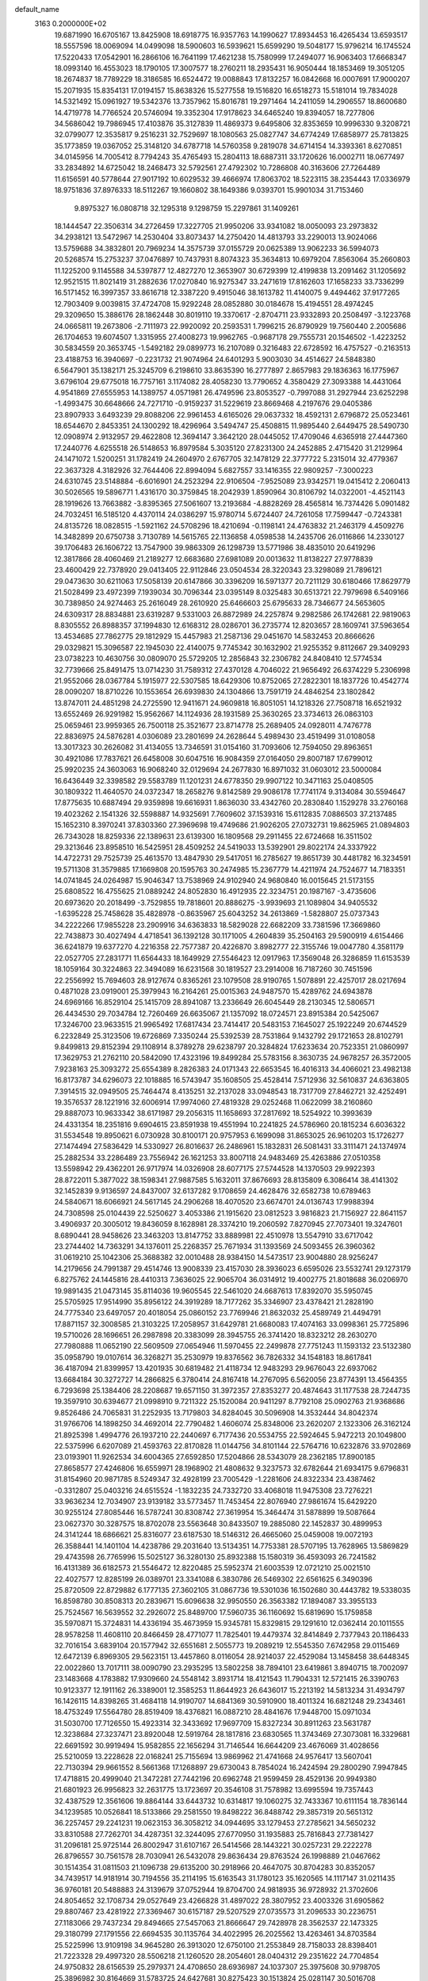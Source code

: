 default_name                                                                    
 3163  0.2000000E+02
  19.6871990  16.6705167  13.8425908  18.6918775  16.9357763  14.1990627
  17.8934453  16.4265434  13.6593517  18.5557596  18.0069094  14.0499098
  18.5900603  16.5939621  15.6599290  19.5048177  15.9796214  16.1745524
  17.5220433  17.0542901  16.2866106  16.7641199  17.4621238  15.7580999
  17.2494077  16.9063403  17.6668347  18.0993140  16.4553023  18.1790105
  17.3007577  18.2760211  18.2935431  16.9050444  18.1853469  19.3051205
  18.2674837  18.7789229  18.3186585  16.6524472  19.0088843  17.8132257
  16.0842668  16.0007691  17.9000207  15.2071935  15.8354131  17.0194157
  15.8638326  15.5277558  19.1516820  16.6518273  15.5181014  19.7834028
  14.5321492  15.0961927  19.5342376  13.7357962  15.8016781  19.2971464
  14.2411059  14.2906557  18.8600680  14.4719778  14.7766524  20.5746094
  19.3352304  17.9178623  34.6465240  19.8394057  18.7277806  34.5686042
  19.7986945  17.4103876  35.3127839  11.4869373   9.6495806  32.8353659
  10.9996330   9.3208721  32.0799077  12.3535817   9.2516231  32.7529697
  18.1080563  25.0827747  34.6774249  17.6858977  25.7813825  35.1773859
  19.0367052  25.3148120  34.6787718  14.5760358   9.2819078  34.6714154
  14.3393361   8.6270851  34.0145956  14.7005412   8.7794243  35.4765493
  15.2804113  18.6887311  33.1720626  16.0002711  18.0677497  33.2834892
  14.6725042  18.2468473  32.5792561  27.4792302  10.7286808  40.3163606
  27.7264489  11.6156591  40.5778644  27.9017192  10.6029532  39.4666974
  17.8063702  18.5223115  38.2354443  17.0336979  18.9751836  37.8976333
  18.5112267  19.1660802  38.1649386   9.0393701  15.9901034  31.7153460
   9.8975327  16.0808718  32.1295318   9.1298759  15.2297861  31.1409261
  18.1444547  22.3506314  34.2726459  17.3227705  21.9950206  33.9341082
  18.0050093  23.2973832  34.2938121  13.5472967  14.2530404  33.8073437
  14.2750420  14.4813793  33.2290013  13.9024066  13.5759688  34.3832801
  20.7969234  14.3575739  37.0155729  20.0625389  13.9062233  36.5994073
  20.5268574  15.2753237  37.0476897  10.7437931   8.8074323  35.3634813
  10.6979204   7.8563064  35.2660803  11.1225200   9.1145588  34.5397877
  12.4827270  12.3653907  30.6729399  12.4199838  13.2091462  31.1205692
  12.9521515  11.8021419  31.2882636  17.0270840  16.9275347  33.2471619
  17.8162603  17.1658233  33.7336299  16.5171452  16.3997357  33.8616718
  12.3387220   9.4915046  38.1613782  11.4140075   9.4494462  37.9177265
  12.7903409   9.0039815  37.4724708  15.9292248  28.0852880  30.0184678
  15.4194551  28.4974245  29.3209650  15.3886176  28.1862448  30.8019110
  19.3370617  -2.8704711  23.9332893  20.2508497  -3.1223768  24.0665811
  19.2673806  -2.7111973  22.9920092  20.2593531   1.7996215  26.8790929
  19.7560440   2.2005686  26.1704653  19.6074507   1.3315955  27.4008273
  19.9962765  -0.9687178  29.7555731  20.1546502  -1.4223252  30.5834559
  20.3653745  -1.5492182  29.0899773  16.2107089   0.3216483  22.6728592
  16.4757527  -0.2163513  23.4188753  16.3940697  -0.2231732  21.9074964
  24.6401293   5.9003030  34.4514627  24.5848380   6.5647901  35.1382171
  25.3245709   6.2198610  33.8635390  16.2777897   2.8657983  29.1836363
  16.1775967   3.6796104  29.6775018  16.7757161   3.1174082  28.4058230
  13.7790652   4.3580429  27.3093388  14.4431064   4.9541869  27.6555953
  14.1389757   4.0571981  26.4749596  23.8053527  -0.7997088  31.2927944
  23.6252298  -1.4993475  30.6648666  24.7271710  -0.9159237  31.5229619
  23.8669468   4.2197676  29.0405386  23.8907933   3.6493239  29.8088206
  22.9961453   4.6165026  29.0637332  18.4592131   2.6796872  25.0523461
  18.6544670   2.8453351  24.1300292  18.4296964   3.5494747  25.4508815
  11.9895440   2.6449475  28.5490730  12.0908974   2.9132957  29.4622808
  12.3694147   3.3642120  28.0445052  17.4709046   4.6365918  27.4447360
  17.2440776   4.6255518  26.5148653  16.8979584   5.3035120  27.8231300
  24.2452885   2.4715420  31.2129964  24.1471072   1.5200251  31.1782419
  24.2604970   2.6767705  32.1478129  22.3777722   5.2315014  32.4779367
  22.3637328   4.3182926  32.7644406  22.8994094   5.6827557  33.1416355
  22.9809257  -7.3000223  24.6310745  23.5148884  -6.6016901  24.2523294
  22.9106504  -7.9525089  23.9342571  19.0415412   2.2060413  30.5026565
  19.5896771   1.4316170  30.3759845  18.2042939   1.8590964  30.8106792
  14.0322001  -4.4521143  28.1919626  13.7663882  -3.8395365  27.5061607
  13.2193684  -4.8828269  28.4565814  16.7374426   5.0901482  24.7032451
  16.5185120   4.4370114  24.0386297  15.9780714   5.6724407  24.7261058
  17.7599447  -0.7243381  24.8135726  18.0828515  -1.5921162  24.5708296
  18.4210694  -0.1198141  24.4763832  21.2463179   4.4509276  14.3482899
  20.6750738   3.7130789  14.5615765  22.1136858   4.0598538  14.2435706
  26.0116866  14.2330127  39.1706483  26.1606722  13.7547900  39.9863309
  26.1298739  13.5771986  38.4835010  20.6419296  12.3817866  28.4060469
  21.2189277  12.6683680  27.6981089  20.0013632  11.8138227  27.9778839
  23.4600429  22.7378920  29.0413405  22.9112846  23.0504534  28.3220343
  23.3298089  21.7896121  29.0473630  30.6211063  17.5058139  20.6147866
  30.3396209  16.5971377  20.7211129  30.6180466  17.8629779  21.5028499
  23.4972399   7.1939034  30.7096344  23.0395149   8.0325483  30.6513721
  22.7979698   6.5409166  30.7389850  24.9274463  25.2616049  28.2610920
  25.6466603  25.6795633  28.7346677  24.5653605  24.6309317  28.8834881
  23.6319287   9.5331003  26.8872989  24.2257874   9.2982586  26.1742681
  22.9819063   8.8305552  26.8988357  37.1994830  12.6168312  28.0286701
  36.2735774  12.8203657  28.1609741  37.5963654  13.4534685  27.7862775
  29.1812929  15.4457983  21.2587136  29.0451670  14.5832453  20.8666626
  29.0329821  15.3096587  22.1945030  22.4140075   9.7745342  30.1632902
  21.9255352   9.8112667  29.3409293  23.0738223  10.4630756  30.0809070
  25.5729205  12.2856843  32.2306782  24.8408410  12.5774534  32.7739666
  25.8491475  13.0714230  31.7589312  27.4370128   4.7046022  21.9656492
  26.6374229   5.2306998  21.9552066  28.0367784   5.1915977  22.5307585
  18.6429306  10.8752065  27.2822301  18.1837726  10.4542774  28.0090207
  18.8710226  10.1553654  26.6939830  24.1304866  13.7591719  24.4846254
  23.1802842  13.8747011  24.4851298  24.2725590  12.9411671  24.9609818
  16.8051051  14.1218326  27.7508718  16.6521932  13.6552469  26.9291982
  15.9562667  14.1124936  28.1931589  25.3630265  23.3734613  26.0863103
  25.0659461  23.9959365  26.7500118  25.3521677  23.8714778  25.2689405
  24.0928011   4.7476778  22.8836975  24.5876281   4.0306089  23.2801699
  24.2628644   5.4989430  23.4519499  31.0108058  13.3017323  30.2626082
  31.4134055  13.7346591  31.0154160  31.7093606  12.7594050  29.8963651
  30.4921086  17.7837621  26.6458008  30.6047516  16.9084359  27.0164050
  29.8007187  17.6799012  25.9920235  24.3603063  16.9068240  32.0129694
  24.2677830  16.8971032  31.0603012  23.5000084  16.6436449  32.3398582
  29.5583789  11.1201231  24.6778350  29.9907122  10.3471163  25.0408505
  30.1809322  11.4640570  24.0372347  18.2658276   9.8142589  29.9086178
  17.7741174   9.3134084  30.5594647  17.8775635  10.6887494  29.9359898
  19.6616931   1.8636030  33.4342760  20.2830840   1.1529278  33.2760168
  19.4023262   2.1541326  32.5598887  14.9325691   7.7609602  37.1539316
  15.6112835   7.0886503  37.2137485  15.1652310   8.3970241  37.8303360
  27.3969698  19.4749686  21.9026205  27.0732731  19.8625965  21.0894803
  26.7343028  18.8259336  22.1389631  23.6139300  16.1809568  29.2911455
  22.6724668  16.3511502  29.3213646  23.8958510  16.5425951  28.4509252
  24.5419033  13.5392901  29.8022174  24.3337922  14.4722731  29.7525739
  25.4613570  13.4847930  29.5417051  16.2785627  19.8651739  30.4481782
  16.3234591  19.5711308  31.3579885  17.1669808  20.1595763  30.2474985
  15.2367779  14.4211974  24.7524677  14.7183351  14.0741845  24.0264987
  15.9046347  13.7538969  24.9102940  24.9680840  16.0015645  21.5173155
  25.6808522  16.4755625  21.0889242  24.8052830  16.4912935  22.3234751
  20.1987167  -3.4735606  20.6973620  20.2018499  -3.7529855  19.7818601
  20.8886275  -3.9939693  21.1089804  34.9405532  -1.6395228  25.7458628
  35.4828978  -0.8635967  25.6043252  34.2613869  -1.5828807  25.0737343
  34.2222266  17.9855228  23.2909916  34.6363833  18.5829028  22.6682209
  33.7381596  17.3669860  22.7438873  30.4027494   4.4718541  36.1392128
  30.1171005   4.2604839  35.2504163  29.5900919   4.6154466  36.6241879
  19.6377270   4.2216358  22.7577387  20.4226870   3.8982777  22.3155746
  19.0047780   4.3581179  22.0527705  27.2831771  11.6564433  18.1649929
  27.5546423  12.0917963  17.3569048  26.3286859  11.6153539  18.1059164
  30.3224863  22.3494089  16.6231568  30.1819527  23.2914008  16.7187260
  30.7451596  22.2556992  15.7694603  28.9127674   0.8365261  23.1079508
  28.9190765   1.5078891  22.4257017  28.0217694   0.4871028  23.0919001
  25.3979943  16.2164261  25.0015363  24.9487570  15.4289762  24.6943878
  24.6969166  16.8529104  25.1415709  28.8941087  13.2336649  26.6045449
  28.2130345  12.5806571  26.4434530  29.7034784  12.7260469  26.6635067
  21.1357092  18.0724571  23.8915384  20.5425067  17.3246700  23.9633515
  21.9965492  17.6817434  23.7414417  20.5483153   7.1645027  25.1922249
  20.6744529   6.2232849  25.3123506  19.6726869   7.3350244  25.5392539
  28.7531864   9.1432792  29.1721653  28.8102791   9.8499813  29.8152394
  29.1108914   8.3789278  29.6238797  20.3284824  17.6233634  20.7523351
  21.0860997  17.3629753  21.2762110  20.5842090  17.4323196  19.8499284
  25.5783156   8.3630735  24.9678257  26.3572005   7.9238163  25.3093272
  25.6554389   8.2826383  24.0171343  22.6653545  16.4016313  34.4066021
  23.4982138  16.8173787  34.6296073  22.1018885  16.5743947  35.1608505
  25.4528414   7.5712936  32.5610837  24.6363805   7.3914515  32.0949505
  25.7464474   8.4135251  32.2137028  33.0948543  18.7317709  27.8462721
  32.4252491  19.3576537  28.1221916  32.6006914  17.9974060  27.4819328
  29.0252468  11.0622099  38.2160860  29.8887073  10.9633342  38.6171987
  29.2056315  11.1658693  37.2817692  18.5254922  10.3993639  24.4331354
  18.2351816   9.6904615  23.8591938  19.4551994  10.2241825  24.5786960
  20.1815234   6.6036322  31.5534548  19.8950621   6.0730928  30.8100171
  20.9757953   6.1699098  31.8653025  26.9610203  15.1726277  27.1474494
  27.5836429  14.5330927  26.8016637  26.2486961  15.1832831  26.5081431
  33.3111471  24.1374974  25.2882534  33.2286489  23.7556942  26.1621253
  33.8007118  24.9483469  25.4263886  27.0510358  13.5598942  29.4362201
  26.9717974  14.0326908  28.6077175  27.5744528  14.1370503  29.9922393
  28.8722011   5.3877022  38.1598341  27.9887585   5.1632011  37.8676693
  28.8135809   6.3086414  38.4141302  32.1452839   9.9136597  24.8437007
  32.6137282   9.1708659  24.4628476  32.6582738  10.6789463  24.5840671
  18.6066921  24.5617145  24.2906268  18.4070520  23.6674701  24.0136743
  17.9988394  24.7308598  25.0104439  22.5250627   3.4053386  21.1915620
  23.0812523   3.9816823  21.7156927  22.8641157   3.4906937  20.3005012
  19.8436059   8.1628981  28.3374210  19.2060592   7.8270945  27.7073401
  19.3247601   8.6890441  28.9458626  23.3463203  13.8147752  33.8889981
  22.4510978  13.5547910  33.6717042  23.2744402  14.7363291  34.1376011
  25.2268357  25.7671934  31.1393569  24.5093455  26.3960362  31.0619210
  25.1042306  25.3688382  32.0010488  28.9384150  14.5473517  23.9004880
  28.9256247  14.2179656  24.7991387  29.4514746  13.9008339  23.4157030
  28.3936023   6.6595026  23.5532741  29.1273179   6.8275762  24.1445816
  28.4410313   7.3636025  22.9065704  36.0314912  19.4002775  21.8018688
  36.0206970  19.9891435  21.0473145  35.8114036  19.9605545  22.5461020
  24.6687613  17.8392070  35.5950745  25.5705925  17.9514990  35.8956122
  24.3919289  18.7177262  35.3346907  23.4378421  21.2828190  24.7775340
  23.6497057  20.4018054  25.0860152  23.7769946  21.8632032  25.4589749
  21.4494791  17.8871157  32.3008585  21.3103225  17.2058957  31.6429781
  21.6680083  17.4074163  33.0998361  25.7725896  19.5710026  28.1696651
  26.2987898  20.3383099  28.3945755  26.3741420  18.8323212  28.2630270
  27.7980888  11.0652190  22.5609509  27.0654946  11.5970455  22.2499878
  27.7751243  11.1593132  23.5132380  35.0958790  19.0107614  36.3268271
  35.2530979  19.8376562  36.7826332  34.1548183  18.8617841  36.4187094
  21.8399957  13.4201935  30.6819482  21.4118734  12.9483293  29.9676043
  22.6937062  13.6684184  30.3272727  14.2866825   6.3780414  24.8167418
  14.2767095   6.5620056  23.8774391  13.4564355   6.7293698  25.1384406
  28.2208687  19.6571150  31.3972357  27.8353277  20.4874643  31.1177538
  28.7244735  19.3597910  30.6394677  21.0998910   9.7211322  25.1520084
  20.9411297   8.7792108  25.0902763  21.9368686   9.8526486  24.7065831
  31.2252935  13.7179803  34.8284045  30.5096908  14.3532444  34.8042374
  31.9766706  14.1898250  34.4692014  22.7790482   1.4606074  25.8348006
  23.2620207   2.1323306  26.3162124  21.8925398   1.4994776  26.1937210
  22.2440697   6.7177436  20.5534755  22.5924645   5.9472213  20.1049800
  22.5375996   6.6207089  21.4593763  22.8170828  11.0144756  34.8101144
  22.5764716  10.6232876  33.9702869  23.0193901  11.9262534  34.6004365
  27.6592850  17.5204866  28.5343079  28.2362185  17.8900185  27.8658577
  27.4246806  16.6559971  28.1968902  21.4808632   9.3237573  32.6782644
  21.6934175   9.6796831  31.8154960  20.9871785   8.5249347  32.4928199
  23.7005429  -1.2281606  24.8322334  23.4387462  -0.3312807  25.0403216
  24.6515524  -1.1832235  24.7332720  33.4068018  11.9475308  23.7276221
  33.9636234  12.7034907  23.9139182  33.5773457  11.7453454  22.8076940
  27.9861674  15.6429220  30.9255124  27.8085446  16.5787241  30.8308742
  27.3619954  15.3464474  31.5878899  19.5087664  23.0627370  30.3287575
  18.8702078  23.5563648  30.8433507  19.2885080  22.1452837  30.4899953
  24.3141244  18.6866621  25.8316077  23.6187530  18.5146312  26.4665060
  25.0459008  19.0072193  26.3588441  14.1401104  14.4238786  29.2031640
  13.5134351  14.7753381  28.5707195  13.7628965  13.5869829  29.4743598
  26.7765996  15.5025127  36.3280130  25.8932388  15.1580319  36.4593093
  26.7241582  16.4131389  36.6182573  21.5546472  12.8220485  25.5952374
  21.6003539  12.0721210  25.0021510  22.4027577  12.8285199  26.0389701
  23.3341088   6.3830786  26.5469302  22.6561625   6.3490396  25.8720509
  22.8729882   6.1777135  27.3602105  31.0867736  19.5301036  16.1502680
  30.4443782  19.5338035  16.8598780  30.8508313  20.2839671  15.6096638
  32.9950550  26.3563382  17.1894087  33.3955133  25.7524567  16.5639552
  32.2926072  25.8489700  17.5960735  36.1160692  15.6819690  15.1759858
  35.5970871  15.3724831  14.4336194  35.4673959  15.9345781  15.8329815
  29.1291610  12.0362414  20.1011555  28.9578258  11.4608110  20.8466459
  28.4771077  11.7825401  19.4479374  32.8414849   2.7377943  20.1186433
  32.7016154   3.6839104  20.1577942  32.6551681   2.5055773  19.2089219
  12.5545350   7.6742958  29.0115469  12.6472139   6.8969305  29.5623151
  13.4457860   8.0116054  28.9214037  22.4529084  13.1458458  38.6448345
  22.0022860  13.7017111  38.0090790  23.2935295  13.5802258  38.7894101
  23.6419861   3.8940715  18.7002097  23.1483668   4.1783882  17.9309660
  24.5548142   3.8931714  18.4121543  11.7904331  12.5721415  26.3390763
  10.9123377  12.1911162  26.3389001  12.3585253  11.8644923  26.6436017
  15.2213192  14.5813234  31.4934797  16.1426115  14.8398265  31.4684118
  14.9190707  14.6841369  30.5910900  18.4011324  16.6821248  29.2343461
  18.4753249  17.5564780  28.8519409  18.4376821  16.0887210  28.4841676
  17.9448700  15.0971034  31.5030700  17.7126550  15.4923314  32.3433692
  17.9697709  15.8327234  30.8911263  23.5631787  12.3238684  27.3237471
  23.8920048  12.5919764  28.1817816  23.6830565  11.3743469  27.3073081
  16.3329681  22.6691592  30.9919494  15.9582855  22.1656294  31.7146544
  16.6644209  23.4676069  31.4028656  25.5210059  13.2228628  22.0168241
  25.7155694  13.9869962  21.4741668  24.9576417  13.5607041  22.7130394
  29.9661552   8.5661368  17.1268897  29.6730043   8.7854024  16.2424594
  29.2800290   7.9947845  17.4718815  20.4999040  21.3472281  27.7442196
  20.6962748  21.9599459  28.4529136  20.9949380  21.6801923  26.9956823
  32.2631775  13.1723697  20.3546108  31.7578982  13.6995594  19.7357443
  32.4387529  12.3561606  19.8864144  33.6443732  10.6314817  19.1060275
  32.7433367  10.6111154  18.7836144  34.1239585  10.0526841  18.5133866
  29.2581550  19.8498222  36.8488742  29.3857319  20.5651312  36.2257457
  29.2241231  19.0623153  36.3058212  34.0944695  33.1279453  27.2785621
  34.5650232  33.8310588  27.7262701  34.4287351  32.3244095  27.6770950
  31.1935883  25.7816843  27.7381427  31.2096181  25.9725144  26.8002947
  31.6107167  26.5414566  28.1443221  30.0257231  29.2222278  26.8796557
  30.7561578  28.7030941  26.5432078  29.8636434  29.8763524  26.1998889
  21.0467662  30.1514354  31.0811503  21.1096738  29.6135200  30.2918966
  20.4647075  30.8704283  30.8352057  34.7439517  14.9181914  30.7194556
  35.2114195  15.6163543  31.1780123  35.1620565  14.1117147  31.0211435
  36.9760181  20.5488883  24.3139679  37.0752944  19.8704700  24.9818935
  36.9728932  21.3702606  24.8054652  32.1708734  29.0527649  23.4266828
  31.4897022  28.3807952  23.4003326  31.6905862  29.8807467  23.4281922
  27.3369467  30.6157187  29.5207529  27.0735573  31.2096533  30.2236751
  27.1183066  29.7437234  29.8494665  27.5457063  21.8666647  29.7428978
  28.3562537  22.1473325  29.3180799  27.1791556  22.6694535  30.1135764
  34.4022995  26.2025562  13.4263461  34.8703584  25.5225996  13.9109198
  34.9645280  26.3913020  12.6750100  21.2553849  28.7158033  28.8398401
  21.7223328  29.4997320  28.5506218  21.1260520  28.2054601  28.0404312
  29.2351622  24.7704854  24.9750832  28.6156539  25.2979371  24.4708650
  28.6936987  24.1037307  25.3975608  30.9798705  25.3896982  30.8164669
  31.5783725  24.6427681  30.8275423  30.1513824  25.0281147  30.5016708
  32.8358625  22.8954069  23.0203706  32.8502096  23.2671962  23.9022995
  32.4967430  22.0083093  23.1399019  33.4425057  31.7927774  20.9280239
  33.6527960  30.9235181  21.2691956  34.2242652  32.0548011  20.4417859
  29.8214857  23.4693078  28.6057153  29.1972006  23.1784091  27.9409763
  30.4282105  24.0381532  28.1318676  25.7627082  28.3590883  27.9602985
  26.5381800  27.7982208  27.9428937  26.0792544  29.1948787  28.3030590
  29.4955673   2.8545567  15.0688594  30.1555590   3.1799681  15.6810278
  29.9979223   2.5610268  14.3087861  21.8091540   7.7323495   9.2936390
  21.7111506   6.8258639   9.0022442  21.9152929   7.6686720  10.2428027
  30.3838378  11.7905274   5.3413344  29.8183720  11.0864427   5.0239310
  31.0024957  11.9414488   4.6266897  40.0525552   6.6541580  17.8578157
  40.3996740   6.4078144  17.0004621  40.2898007   7.5762431  17.9563319
  38.0759538  18.3029472  13.3511008  38.1821114  19.1421120  13.7991686
  37.2949620  18.4176312  12.8096847  33.2517602   7.2741028  13.8808386
  33.6998140   7.9709700  13.4014059  33.0100179   6.6376432  13.2080002
  32.8357437  11.3243961  15.2160204  32.2968636  10.5355536  15.1562915
  32.5797832  11.8474030  14.4562969  27.6087111   3.6606213  13.3553831
  28.2656833   3.7092050  14.0498319  27.3982709   2.7291677  13.2894981
  29.0946538  12.7064753   7.7302475  28.1760724  12.8159047   7.4843509
  29.5663233  12.6991756   6.8973571  24.5469365  10.5777184  21.5491432
  23.7858227  10.4509217  20.9826980  24.9053460  11.4243722  21.2827755
  33.2687850   5.6857406  16.2893227  33.4376059   6.2845479  17.0167573
  33.5833271   6.1537909  15.5158732  35.4285705   8.2412720  19.6273265
  34.4999674   8.1431396  19.4168550  35.7744862   7.3490065  19.6064321
  35.8268675   8.7477965  22.5955936  35.5697919   9.4066366  21.9505559
  36.3514299   8.1190996  22.0998051  27.1036147  13.5839362  16.3542829
  27.4015804  14.3775669  16.7988035  27.7154112  13.4729866  15.6265281
  34.1066489  14.9450016  13.5298560  33.6366985  14.8552283  12.7008088
  33.4456025  14.7711099  14.1999390  -2.3745244   7.6307739  18.3911229
  -3.0126696   7.3988357  19.0658134  -2.8894672   8.0732604  17.7163848
  -0.5617392  16.0423950  17.1992365  -1.2355187  16.7024214  17.3623871
  -1.0127553  15.2060596  17.3148193   6.7807367   0.9621323  30.3485997
   7.7100318   0.8714482  30.5593575   6.5905890   0.2170151  29.7786207
   6.8587279   7.6756476  21.2719375   6.3990464   7.3171682  20.5127160
   7.6406536   7.1302847  21.3579799  -3.7171082  12.9875606  22.7586823
  -2.9801887  12.8599256  23.3560857  -3.3310847  12.9237057  21.8851033
   8.9383528  11.6564730  27.0970937   8.0108683  11.6256740  27.3317335
   9.3837487  11.2200191  27.8232908   1.9262430  12.5161119  20.1404521
   2.8469085  12.5785228  20.3948369   1.6846258  13.4090874  19.8945906
   1.6672350  22.2118305  26.6252227   2.2977041  21.9221160  27.2846209
   0.8934085  22.4648832  27.1286001   3.1872867  15.6117089  22.9327853
   3.7051736  15.1145155  23.5658917   2.4493351  15.9499780  23.4399669
   8.5991263   6.8836260  30.7975054   7.9630628   7.1827676  31.4472510
   8.0673954   6.6100732  30.0500678  -4.0499587  15.2659357  27.8127219
  -4.3858396  14.8244020  27.0326810  -3.9725933  14.5711634  28.4665857
   0.8108549  19.2142566  26.7645398   0.8136988  20.1618407  26.6292320
  -0.0820385  19.0152193  27.0462441   6.4233241  10.7113550  28.7170212
   5.5624179  10.3017244  28.8023159   6.6657341  10.9479795  29.6122743
   0.3069243  20.2804317  15.5730923   1.0229955  20.9070293  15.4689324
   0.6475205  19.6268502  16.1838765  -4.0401586   6.3334293  28.0242244
  -4.6625931   6.8613124  27.5240779  -4.5865253   5.7177366  28.5127300
   0.5463046  14.1737752  23.6621257   0.5569614  14.5865594  24.5256808
   1.3714955  13.6907791  23.6173325   0.0568420  11.1238694  21.4436621
   0.8558226  11.6345303  21.3129438  -0.3650294  11.1150509  20.5844889
  15.0922464  23.9253142  35.9232034  15.4286865  24.1824030  36.7816585
  14.5891140  23.1286771  36.0919014   5.4014563  21.4151570  39.6287601
   5.0811141  20.9994579  40.4292643   5.0876160  20.8496538  38.9231098
   3.2476551  26.2726571  32.0172021   3.5405478  27.1168780  32.3603301
   2.3609730  26.4387944  31.6971629   5.2394628  27.8836329  24.7622522
   6.1037130  28.1811224  24.4779929   4.6255918  28.4525074  24.2977352
   1.3794620  30.6011128  26.6698657   1.7273496  31.4377977  26.3613784
   1.0010650  30.1966076  25.8892102   7.8236989  23.6712616  17.6378222
   7.8795533  22.8879586  18.1851324   7.2112608  24.2433788  18.1002434
   7.0306317  24.2697337  33.9147387   7.0151408  23.4149735  33.4841846
   6.2448801  24.7131956  33.5951019   7.7851804  21.2499014  25.4853917
   7.6814868  21.3883387  24.5439488   8.7053163  21.4502137  25.6570209
   9.5308719  15.4579234  28.6303238   8.6665952  15.8320937  28.8013625
   9.4937057  14.5828508  29.0164565   4.9053746  21.4543019  25.7721689
   5.7036574  21.0646193  25.4156247   5.0490165  22.3982808  25.7050673
   5.7049057  23.1318211  23.2763050   5.4029863  23.0730669  24.1827400
   6.0961271  24.0029132  23.2101524  10.8972923  13.2633026  34.5769300
  10.2948749  12.6519684  34.1531429  11.4826445  13.5480110  33.8751210
  15.3438692  21.5338500  25.8022894  14.5692426  21.8419567  26.2726677
  16.0602006  21.6334271  26.4293345   6.6733913  24.8919094  29.6668301
   7.1446773  24.1080526  29.3845361   6.7748885  25.5069980  28.9404720
   4.0824154  21.9886614  18.6314685   4.0575083  21.9986552  19.5882922
   4.1451314  21.0612004  18.4031822  10.1876575   6.2570938  33.9787056
   9.3037933   6.1720876  33.6212285  10.1199915   5.9126971  34.8692358
  11.2472216  24.1458624  21.8666316  10.8680733  23.4105425  22.3480702
  11.4085315  23.7997808  20.9888853   9.7173258  23.9315559  32.9602617
  10.2644301  23.7928343  33.7333497   8.9102026  24.3147766  33.3036650
  13.8933099  28.6303230  32.0070669  13.2401522  29.0414538  31.4408616
  13.5722465  28.7858811  32.8952965   6.4668405  18.8469624  33.9098584
   6.6681580  18.5943178  33.0088180   7.1058964  18.3712569  34.4404653
   8.1905300  26.1374912  35.6144338   7.6828719  25.4519462  35.1802182
   8.1749747  26.8720388  35.0008950   4.3465116  20.1502107  37.3272095
   4.5413417  19.2154052  37.2607885   4.9385058  20.5634969  36.6987438
   1.6785241  25.9840711  36.1022674   2.1208465  26.8218371  35.9654066
   2.3200084  25.3274221  35.8310813   5.5715331  24.1672353  25.9873122
   4.8738179  24.8095678  26.1170592   6.1007236  24.2244361  26.7828732
  12.8430439  30.4622248  37.1927575  12.1474551  30.5119254  36.5370762
  13.3443537  31.2686171  37.0717129  17.6049258  26.1560548  29.0049588
  16.9451858  26.7941239  29.2766992  18.1494402  26.6280742  28.3749322
  14.5968817  32.5500003  35.9226205  15.3827980  32.2266173  35.4821767
  14.9277496  33.0235617  36.6858359   7.6117280  19.7286624  22.7061773
   6.6660544  19.5805880  22.7034956   7.7431678  20.4486769  22.0893025
   4.8447915  19.6234321  22.4952763   4.2354838  19.4840614  23.2202258
   4.4597071  20.3418730  21.9934951   8.2970007  17.2379551  35.4235319
   9.0092858  17.8019192  35.1221579   8.5214601  17.0329843  36.3311865
   4.7161872  13.8910696  24.6642630   4.5177454  13.8363134  25.5990648
   5.6314868  14.1690207  24.6295954  13.5508411  22.9739277  27.4129479
  12.8317865  23.4683169  27.0195376  14.0493188  23.6265395  27.9047300
   2.9362612  21.8585150  29.0021685   3.2317046  22.7309894  29.2624252
   3.5857485  21.2638776  29.3774076   0.6158514  26.2670780  31.0071106
   0.3438511  25.3572638  31.1274671   0.4149143  26.4579351  30.0909066
  15.2438579  32.8006196  32.7120695  14.8770735  33.1209578  33.5361354
  15.8632000  32.1195257  32.9742874   6.0244212  12.2255767  26.5696577
   5.8244272  11.5452662  25.9266866   5.9153697  11.7938261  27.4169659
   6.0215610  26.1365045  32.0348632   5.0783263  26.2591687  31.9276550
   6.3118082  25.7695326  31.1998062   3.8327275  18.3445139  25.4316751
   2.9926430  17.9227042  25.2512136   4.4871208  17.6997659  25.1627860
   4.9711061  19.7429199  28.0121299   4.0992794  19.3479063  28.0228139
   5.0649633  20.0921857  27.1258816   8.8369797  22.4263389  15.6553479
   8.3447924  22.9683161  16.2719873   9.4502383  21.9366803  16.2034174
   3.4996692  23.6320016  33.4160256   3.9238365  24.2855993  33.9720148
   3.6930579  23.9157768  32.5225468  10.7519114  27.6316584  26.9495981
  10.4697717  26.7780744  26.6209291  11.4852431  27.4335897  27.5320287
   1.4000278  26.6153774  23.1856460   0.7488534  26.6348724  22.4843445
   1.6270182  25.6898870  23.2760605   4.1141552  24.0336669  30.3083686
   5.0310349  24.2043385  30.0928817   3.8167338  24.8341555  30.7407924
   3.9735625  19.1583075  33.0483463   4.0429426  18.7309538  32.1946560
   4.8713394  19.1785340  33.3797364  12.5632851  26.3270777  28.8914275
  13.3686341  25.8100346  28.9090678  12.3595632  26.4846200  29.8133330
   4.1690706  17.6688270  30.6596168   3.4471931  17.6935379  30.0315133
   4.4690160  16.7599678  30.6441387  -2.1223389  20.4531533  31.8785662
  -2.6910256  20.7375776  31.1630733  -2.3884215  20.9910357  32.6242970
   6.9587110  25.5129758  19.5829297   7.7376831  25.6161453  20.1295468
   6.3935893  26.2447256  19.8307432   0.2342217  29.9291980  24.2731986
  -0.1152159  30.7961682  24.0670727  -0.4612957  29.3235152  24.0170041
  15.0557092  29.2627897  25.1595369  14.7187659  28.6218315  24.5335388
  15.9314103  29.4753755  24.8367571  17.2488817  32.2169377  36.4259388
  17.5997425  31.6975883  35.7024716  17.2229588  31.6101927  37.1658175
   1.4675648  16.5035159  25.0428134   0.8345828  16.7374859  24.3639735
   1.0811482  16.8327240  25.8543158  11.8710592  32.9212591  35.2024667
  12.7751782  32.6407939  35.3443818  11.5921170  33.2682448  36.0498297
   9.7424641  33.7669471  15.4006189   9.2557704  33.4391871  14.6443555
   9.9669666  32.9815878  15.8996594  -1.5253754  23.7208941  18.6983042
  -1.1830458  23.5343986  17.8240835  -1.5820219  22.8640305  19.1211609
   6.8048034  20.6259110  29.8705249   7.1915710  21.3009365  29.3128663
   6.1132200  20.2389985  29.3336423  11.7572571  26.8552643  31.3536286
  11.5843271  27.5564440  31.9818595  10.9492744  26.3422556  31.3388668
   4.1065809  21.9079234  21.2688328   4.5542874  22.5224876  21.8502978
   3.1786757  22.1244530  21.3601491   8.0626292  18.5371223  25.8994773
   7.9733027  19.4705304  26.0918362   8.4299868  18.5087237  25.0160330
  14.2278833  19.6736966  28.5405710  14.8231027  19.7680249  29.2842429
  14.3002533  18.7523814  28.2912264  14.9930629  24.5738770  29.3140813
  14.7859510  23.9592838  30.0180783  15.9492697  24.6169449  29.3073347
  10.3914532   6.9253920  39.4500691  10.1184412   7.8335978  39.5799100
  10.1207758   6.4770467  40.2512883  10.7135584  18.8828685  35.6078785
  10.7921192  19.4505736  34.8412163  11.5941365  18.8632426  35.9826170
   4.3348803  29.3440327  29.9245141   3.6684924  28.9749257  29.3449289
   4.9139890  29.8349908  29.3415688   7.6865205  28.4517045  29.7991981
   7.1504999  29.2380618  29.6964561   7.4557961  27.9047730  29.0482894
  -0.4672562  28.0038599  28.5970018  -0.8748237  28.4543924  29.3366916
  -0.2589703  28.7022560  27.9764441  15.6794507  35.6126335  31.8748903
  15.8751109  34.6834855  31.7539239  15.5760519  35.7144242  32.8210294
   7.9431536  13.1573105  21.9765433   7.1321140  12.7524665  21.6690569
   7.9040346  13.0780670  22.9296551  12.1056776  21.3709066  24.3072255
  11.3754528  21.5668968  23.7202064  11.7436394  21.4843832  25.1860220
   7.5552614  18.2651941  31.5742278   7.3949631  18.3746664  30.6369167
   7.9161110  17.3822114  31.6539825   6.1359340  21.1106257  35.1008808
   6.0177188  21.5886433  34.2800543   6.1181259  20.1882656  34.8456034
  15.0467051  32.2887722  28.2735386  14.8306278  33.1956900  28.4904317
  15.7264973  32.3582472  27.6032494   1.9942626  17.7838605  28.7211221
   1.4534707  18.0320952  29.4708924   1.5292158  18.1374223  27.9628626
   3.2797069  10.5971673  31.7556205   2.6987309   9.9686669  31.3270345
   4.0720991  10.5956406  31.2186437  15.2110248  21.5039645  20.3026328
  16.0560486  21.8839683  20.0622921  14.9585582  21.9672116  21.1013158
  14.8549618  22.1943210  23.0392914  15.3055052  22.0084018  23.8631097
  13.9406494  22.3251817  23.2905681   9.4217712  30.5425096  17.5356422
  10.0434237  30.5220936  16.8080687   8.6724857  31.0323930  17.1967953
   4.2830142  26.4311057  26.7899843   3.9422312  27.0020247  27.4785700
   4.4884940  27.0240006  26.0671527   9.8021596  22.9782914  30.0271687
  10.1113432  22.1434829  30.3789245   9.6248907  23.5132694  30.8008651
  14.9417800  29.3419111  35.7154714  14.1449756  29.6869931  36.1182778
  15.6495085  29.6526373  36.2800964   7.3360355  25.3658292  22.8439574
   6.5884610  25.8754940  22.5315381   8.0462053  25.5887668  22.2421356
   6.4578653   6.5517168  29.0429378   6.6476886   5.6161837  29.1134840
   5.5403507   6.6303044  29.3041330  10.5614538  22.8185425  35.5920464
   9.6107603  22.7963821  35.4828557  10.8743620  22.0441645  35.1244365
   9.9625696  20.4509935  31.1890806   9.0183335  20.5518276  31.3094244
  10.0512317  19.6858968  30.6207516   6.1166002  30.0441303  28.0862102
   5.8633878  30.9135019  27.7758745   6.8484280  29.7924858  27.5228852
  17.6903658  27.8993511  15.2897616  18.2246123  27.8190178  16.0799255
  17.8111467  27.0667104  14.8333042  20.4087108  26.3905174  30.7816011
  19.6969531  25.9194435  30.3483318  21.1191070  25.7515088  30.8384964
  11.2132983  17.6275043  18.7508749  12.1186370  17.8908876  18.5858811
  11.2477646  17.1621323  19.5866218  13.6182158  24.8927165  33.7984625
  13.8574924  25.7690124  33.4966611  14.2712287  24.6827128  34.4660735
  10.5466728  18.1205905  29.9392005  10.2486201  17.2634605  29.6346934
  11.0743672  18.4611869  29.2168678  13.3491880  22.4035882  32.7235242
  13.1212475  22.3908822  31.7939471  13.2548206  23.3207349  32.9807567
   2.6079502  25.0467316  16.9392007   3.4974213  24.8293714  17.2181764
   2.0898179  25.0133062  17.7433484   9.3818316  17.7013559  23.4893512
   8.7368363  17.0985533  23.1194298   9.1162894  18.5630127  23.1679996
   7.3108235  17.2343772  28.4945313   7.8099986  17.7863080  27.8925110
   6.5292229  17.7480420  28.6981997   6.0988249  17.0942620  24.6601942
   6.7207900  17.5056791  25.2603002   6.6476171  16.6574102  24.0088728
  11.2691532  19.9452489  27.7671954  12.1673474  20.1231369  28.0461846
  11.3626580  19.3469695  27.0258787   8.4504785  14.9685832  17.0674909
   8.8827743  15.7757192  16.7884145   7.6680387  15.2644782  17.5327499
   6.3296304  21.8892077  32.3511443   6.7897262  21.4011946  31.6682190
   5.4019372  21.7404129  32.1681765  10.4482524  11.2673783  29.3930320
  11.2431769  11.7421617  29.6357410  10.5857496  10.3820530  29.7299672
  17.0572391  25.0885480  31.8267859  16.9862599  25.1947253  32.7754271
  17.4559094  25.9042674  31.5236427   5.1504989  32.4364829  27.2576244
   4.3270439  32.7275873  26.8659461   5.6628228  32.1055497  26.5198986
  10.0944448  21.8272139  22.6422238   9.2258882  21.9740676  22.2676904
  10.5509595  21.2980180  21.9881766  18.5597138  21.7541075  23.5257215
  18.4069925  21.4260577  22.6395548  18.5885276  20.9676559  24.0706026
  11.9130608  29.6743495  29.8436615  12.7485874  29.3136245  29.5470057
  11.4098586  29.8052889  29.0399985   1.3614214  22.5066462  20.5573388
   1.0923541  23.2556472  20.0255191   0.9249365  21.7567575  20.1531363
   9.2223805  26.0578476  20.8901782   9.5958520  26.5930743  20.1899759
   9.8636494  25.3604126  21.0265252  -1.2200697  18.8554539  13.6755456
  -0.4745325  19.2377907  14.1383898  -1.8182235  18.5808428  14.3705511
  10.5139318  10.6940423  23.9655076   9.8378493  10.2626193  24.4880193
  11.1613304  10.0089811  23.7987804  14.1524883  35.6777047  24.2547515
  15.0218640  36.0614860  24.3693358  13.7853537  35.6482138  25.1382527
  15.2627795  36.2056506  29.0237596  14.4786508  36.7465308  28.9298307
  15.4281106  36.1851594  29.9663505  10.6995523  29.2231610  24.0856583
  11.3177489  29.8453771  24.4689492  10.5334031  28.5897246  24.7837877
  19.6748720  31.9000327  23.0669890  20.4495295  32.4117565  23.2999619
  18.9403402  32.4945442  23.2194716  12.5265248  32.8980636  19.9227966
  11.5981168  33.1175316  19.8445390  12.7857874  33.2533462  20.7729666
  12.9135319  36.2027640  26.5252882  12.9491337  37.1592984  26.5277924
  12.7178922  35.9679925  27.4323931  11.7619768  30.0865833  18.9774654
  11.0565846  30.6341745  18.6327951  12.2471437  30.6639380  19.5669622
  19.5358388  30.8442940  35.1623609  19.2848600  30.0542461  34.6837527
  19.4267933  30.6106809  36.0841884  14.3268222  29.5996029  28.6100550
  14.3121643  29.3824334  27.6779314  14.5909193  30.5192365  28.6375977
  10.6126487  30.3401825  27.4874880  10.8930487  30.8492615  26.7269316
  10.4635440  29.4591686  27.1442472  18.5908711  30.3203263  17.6576437
  18.2956393  29.6231853  18.2433608  17.7838253  30.7363183  17.3545603
   9.6627647  33.2683847  18.8180468   9.2390064  32.5864690  19.3392490
   9.1424703  34.0545581  18.9837487  17.4105428  30.0276853  24.1824949
  17.8235553  29.1697305  24.0846886  18.0459985  30.6425872  23.8159930
  18.9102583  27.3591301  26.8040301  18.3421767  26.8987379  26.1863295
  18.7321924  28.2865405  26.6477150   9.7360710  33.4774206  22.1684430
  10.3475645  33.3067568  22.8848099  10.1013017  34.2390085  21.7180853
  13.6600781  26.8562931  20.9797137  14.2697256  27.2950388  20.3863638
  14.0890108  26.0279144  21.1942765  13.2017342   3.1084490  20.0774236
  14.0672929   3.5136424  20.0239591  13.3555243   2.1867470  19.8699487
   7.1107296   3.8829696  28.9589881   7.9016666   3.4420598  28.6487477
   6.9680783   3.5292868  29.8369351   1.7299052   7.3730268  15.0141980
   2.4703914   7.9408951  15.2273588   1.0176556   7.9769675  14.8039887
   3.7583323  10.1438502  28.8489682   3.3578667  10.9795210  28.6091484
   3.6153964   9.5823548  28.0870469   3.6565534   5.7352417  23.0121781
   4.1443977   5.4028142  22.2586984   3.9952651   5.2366162  23.7557364
  12.1715487   7.7118407   9.2222975  12.6168291   8.5433914   9.3850261
  11.3111293   7.8174447   9.6282015  -0.3896425   4.4734830   5.2887283
   0.4255360   4.8520612   4.9594951  -0.8963709   4.2743572   4.5014501
   1.3886532  10.1976763  24.9327517   1.2980721   9.6903235  24.1261414
   1.5797662  11.0873863  24.6358953   1.4466429   2.3011716  18.7300952
   0.6363921   2.4241239  18.2355164   2.0220884   1.8239798  18.1322807
   4.8270453  -3.5974824   9.6138085   4.3128225  -3.7796364   8.8272803
   5.6017733  -4.1529709   9.5274318  10.4944863   8.9201282  12.9589426
  11.4317719   9.1065836  12.9045182  10.0726294   9.7640560  12.7975288
  11.5927584  -3.6988309  14.2442554  11.5638512  -4.4929307  13.7105873
  10.7798374  -3.2392629  14.0340445   8.7527678   0.8661728   8.6897516
   9.0912784   0.8537099   9.5850097   8.0084194   1.4670385   8.7234824
   3.1257200   5.2081688  16.5713583   3.6033232   5.6188379  17.2921065
   2.7929292   5.9425063  16.0553829  10.6232642  -0.1135619  24.4414810
  10.6602903   0.1998968  25.3451428  11.0214808   0.5890872  23.9277306
  -0.1653091  12.3507271   4.9755598  -0.8456072  12.7267655   4.4169711
  -0.2636763  12.8056020   5.8120073   8.8307442   2.2610356  12.9613054
   9.2155127   2.9801248  12.4602109   9.0837988   1.4724160  12.4814364
   0.4985726   2.3259014  21.2834521  -0.4257075   2.4999991  21.1056092
   0.9385776   2.4937631  20.4501155  10.1762715   8.9987371  19.1687276
   9.7472308   9.2475471  19.9874153   9.7822195   8.1575191  18.9378440
  16.3511101   9.2850658  21.8600607  15.6382092   9.1318040  21.2399681
  16.8345973   8.4591434  21.8780653   3.6338846   6.4558564  29.3272977
   2.9284561   6.8107271  28.7863086   3.6808114   7.0477097  30.0781235
   6.0333179   3.0189021  16.9579169   5.1829547   2.7388092  17.2965349
   6.0464327   2.7046516  16.0538669   0.5713943   2.4376762  14.0530778
   0.5994402   3.3307359  13.7097272  -0.1564041   2.0250269  13.5880382
  12.1170685  10.4024587  21.0195903  11.1664873  10.4878735  20.9465731
  12.2462335   9.7087036  21.6663144   1.2341969  -0.6820134  17.5774881
   1.2127840  -0.5230985  16.6338148   1.9999463  -0.1967935  17.8847686
  18.8104026   7.4182242  16.6470094  18.6776329   6.5110631  16.9220781
  17.9338988   7.7315748  16.4238856   9.6311795   7.9015902  15.5215256
  10.1055086   8.6023168  15.9689917   9.7391747   8.0958489  14.5904872
   1.8680939   1.7217450  11.6809738   2.3580227   2.4694247  11.3386630
   1.6510154   1.9689038  12.5798739   7.9594366   9.2195446  23.4432796
   8.1447602   9.9856320  22.9001432   7.3786433   8.6802551  22.9065507
  -1.5829246   9.6726850   9.8146528  -2.3955301   9.6098201   9.3127044
  -0.9679574  10.1045382   9.2217361   9.5727052   8.2857446  25.5094071
   9.0935943   8.3998736  26.3301745   8.9082689   8.3879906  24.8280100
   0.9794724   5.6692374  24.0020743   1.3325749   5.1401151  24.7173225
   1.7308169   5.8336915  23.4322778  12.5907101   5.4750286   5.1744685
  11.9464204   5.6545584   4.4897119  12.8547159   4.5675200   5.0229396
  16.7648559   1.6478971  16.5259029  16.6947437   1.1072636  15.7391173
  16.7140331   2.5477349  16.2035044  10.3286437  -5.5264004   9.0651266
  10.6600378  -5.3033449   8.1952668  10.4710842  -4.7358471   9.5856724
   9.3410294   8.7095952   9.2106167   9.0681150   8.9330096  10.1004681
   8.6659772   8.1077575   8.8970442  11.2692010   1.2086451  17.4993311
  11.3979105   0.5893737  18.2177799  10.3339541   1.1560214  17.3024154
  13.6776784   1.7434358  16.3882888  12.9364084   1.4481674  16.9170298
  14.4472824   1.3985016  16.8410160  10.5065719  15.5100632  10.5559155
   9.6628064  15.6292137  10.1199169  10.4115771  15.9684292  11.3908457
  10.2015561   3.8143053  10.8576928  10.5385186   3.9907058   9.9793017
  10.1742683   4.6725868  11.2805876   7.3307166   4.8067615  10.1686903
   7.6097123   5.3503461  10.9055139   7.8473300   5.1239516   9.4279252
  12.0416232   6.2072089  19.0312329  11.1067265   6.1737152  18.8285552
  12.0878624   6.0523614  19.9746925   8.9633713  15.4626796  14.0816827
   9.4031314  14.6130004  14.0518783   9.5834508  16.0376987  14.5301093
   4.5812619   8.7338360  12.9909996   4.0762993   9.1909739  13.6635095
   5.2863563   8.3018660  13.4731569  11.7597905   1.9316357  23.0479717
  11.5207285   2.6272516  23.6605072  11.1533426   2.0388894  22.3152033
  19.5772523   0.4564780   9.9132326  18.9120084   0.6963440  10.5583269
  19.2033915  -0.2939234   9.4513259  13.9326232   0.5879834  21.2953430
  13.2535493   0.8736111  21.9064955  14.7136813   0.4807576  21.8381899
   4.8208826  -2.0544325  13.7654176   4.7650264  -1.2370873  13.2703834
   3.9114049  -2.2758841  13.9655212   3.2402365   9.2542275  19.6523688
   3.3520319   9.7382473  20.4705733   2.3188384   8.9948887  19.6514797
  14.7167686   6.4658395  22.1315077  15.3434050   5.8943508  21.6877068
  14.4533071   7.0976712  21.4624721   7.0357195   0.5442050  26.8059059
   7.5541197   1.1189222  27.3691049   6.6238729  -0.0744008  27.4091812
   4.7655895   8.4419002  22.9778269   4.0734440   7.8036522  23.1504707
   5.3676160   7.9885968  22.3876474   2.5657113   6.2437192  19.7910732
   3.3740063   6.6227462  20.1363695   2.6832515   5.2988402  19.8891541
   6.7515541   5.4163047  15.4846184   7.3048422   5.1730181  14.7423814
   6.5004965   4.5815030  15.8799766   7.5447719  11.0230501  18.0321237
   7.4955150  10.5697309  17.1905137   8.3831558  11.4842606  18.0070396
   3.0007807  -4.2471552   6.9091269   2.3289574  -4.2006821   7.5893662
   2.9118384  -5.1276684   6.5444111   8.8863074   5.6887604  20.9912435
   8.6645000   4.9720481  20.3968053   9.7500228   5.9820321  20.7010380
  -1.8128737  15.2107466  10.5760926  -2.5390541  14.7037975  10.9392682
  -2.1428429  15.5354467   9.7382847  11.6624660   8.1895124  22.7586495
  11.7490487   7.3733423  22.2661034  10.8036976   8.1269706  23.1767848
   2.7972389  12.3180597  17.3581969   2.0438357  12.1203957  16.8018297
   2.4644036  12.2320350  18.2515346  14.1539099   7.4297018  14.2869905
  14.3545267   8.0626545  13.5975302  13.9804054   7.9655381  15.0609462
  16.0823862  -0.3152496  14.5360120  16.3727582  -1.2189719  14.4127159
  15.1804871  -0.3076180  14.2154632   5.9035159  20.8074137  15.7599771
   5.0564402  20.4947867  16.0777178   6.4745955  20.0406426  15.8064733
  14.3786225   9.5659671  16.0802321  13.5287924   9.5853380  16.5202839
  14.5138982  10.4650451  15.7809146  15.6410547   1.7538849   8.6502994
  16.0142096   1.5693570   9.5122372  15.6220795   2.7094168   8.5970965
   5.6966940   9.8458764  25.2046107   6.1361927   9.0807489  25.5756265
   5.3325764   9.5345267  24.3759300  13.3064817   9.8409423  12.3876943
  14.0032109  10.0985661  12.9913748  13.7675938   9.5193762  11.6129668
   7.9274492  -4.2683539  16.0525619   8.5284557  -4.8354040  16.5357566
   7.7157812  -3.5651932  16.6665599   6.7665171   8.0691250  14.9583448
   7.5137469   8.5903388  15.2519697   6.9422090   7.1893681  15.2920993
  12.8493187  13.2295699  12.6620651  12.8598724  13.2830173  11.7064167
  13.1769297  14.0805439  12.9531769   0.9765628   7.1585145  11.7248148
   0.6086338   6.7241302  10.9552887   1.8933498   7.3131018  11.4971394
   5.9851825  12.1450266  20.1361804   5.6116041  12.9720101  19.8316000
   6.6013045  11.8928210  19.4484175   9.2096988  -0.6282482  30.4013054
   8.5406710  -0.7929478  29.7368449  10.0148831  -0.9817776  30.0232485
  15.3917818   8.6665047  26.2315586  14.6598806   8.0787425  26.0442407
  15.4278217   9.2525958  25.4756286  14.4366304   5.6937898  17.1774862
  14.3222145   5.0814401  16.4507340  13.5805028   5.7210935  17.6047237
   9.4656715   6.5311087  18.1523262   9.4584110   7.0188378  17.3287368
   9.1486454   5.6591054  17.9170889  15.4119265   4.4347013  19.6710416
  15.3549526   4.2593088  18.7317741  15.9569257   5.2189441  19.7356234
   6.6187480  12.7425888   2.8546855   5.8422601  12.3987599   2.4130070
   7.3534149  12.3128400   2.4167216  21.1469513   8.5835753  17.2993550
  20.8719682   9.4699448  17.5338016  20.3681492   8.1864236  16.9095222
  16.7949092   7.1009679  11.4485927  17.6101144   7.5044702  11.1505017
  16.9753602   6.1609821  11.4387932  12.7575909   5.9055149  12.7816701
  13.4080314   6.2388387  13.3997755  11.9806462   5.7422460  13.3163963
   9.3426862  10.5640909  21.4417827   9.0282118  11.4678075  21.4166050
   9.8944324  10.5241638  22.2229445   3.5830929   9.1310778  15.6316036
   3.3852981   9.9724551  15.2202724   4.0571935   9.3607567  16.4307957
   0.9759739  11.7675391  14.8216499   0.0827142  11.8302964  15.1598516
   1.0860019  10.8414075  14.6062295  19.2700437   4.7394735  29.5611400
  19.3530404   3.7973000  29.7082878  18.8012160   4.8116588  28.7297425
  11.9262805   5.2086098  21.6471013  11.5784186   4.8188807  22.4491831
  12.6886331   4.6716328  21.4309853   5.2089473  10.9826117   6.8698268
   5.8524981  11.5550712   6.4522572   4.5124349  11.5736816   7.1557266
   8.5440078   2.5858820  24.6204606   8.7277749   1.8974942  23.9812551
   8.3729844   2.1155924  25.4364327  12.1574576   7.2542599  26.1667859
  11.3329553   7.6979630  25.9679009  12.1373912   7.1253222  27.1150497
  16.0052139  -2.4505518  18.2449494  16.6870099  -2.9428090  17.7877089
  15.4953928  -3.1177607  18.7044562   8.1086130   5.1990066  23.5512369
   8.4260916   5.2403575  22.6491675   8.1676471   4.2723379  23.7836848
   3.5422136   7.6978809  10.6445574   3.8404749   7.9917679  11.5053144
   4.1940968   7.0517363  10.3729376  11.0122095   3.2078900  15.2665551
  11.3839535   2.6184115  14.6103895  11.2444928   2.8095781  16.1053781
  12.5520338  10.6671972   9.9016413  12.3108177  11.5893582   9.8140872
  12.7412212  10.5565382  10.8334109  11.0149453  14.3386766   5.1265469
  10.5065546  13.6741455   5.5914868  10.6051777  14.3931225   4.2632057
  14.4417483   2.9351037  25.1268211  15.2018745   2.5846419  24.6624759
  13.8064133   3.1256566  24.4366973  16.5213937   3.1611772  22.4744108
  16.3582099   2.2211529  22.5515931  16.5544167   3.3219033  21.5313792
  19.8607239  -0.9634307  20.7506578  20.5456284  -0.5859839  21.3026284
  20.0710799  -1.8964425  20.7123005  17.1109916  -0.6294514  20.1689014
  18.0083099  -0.9620837  20.1487151  16.6970886  -1.0097575  19.3941218
   5.4012275   1.1953551  20.3702360   6.2528881   1.1148393  19.9407908
   5.5364890   1.8573858  21.0482121  12.1085576  11.5414741   1.8896357
  11.1896461  11.7373168   1.7066625  12.5824072  11.8876697   1.1334300
   9.6947958   6.2380288  11.8643337   8.7887900   6.4199920  12.1138827
  10.1356034   7.0852820  11.9282281   8.6332524   0.4232158  16.2270321
   8.4256258  -0.2552691  15.5845515   8.1031584   1.1747186  15.9615593
  15.9081971   1.2540912  11.3242487  15.0275825   0.9773190  11.5775212
  16.4748147   0.5347692  11.6030894  -0.1052141  20.6480587  19.2132363
  -1.0173785  20.5694197  19.4925280   0.0326912  19.9000269  18.6321491
   8.4043931   6.4183212   8.0387642   9.1534392   6.2029857   7.4830733
   7.6466334   6.3441412   7.4586527  13.0842598   5.3996887  10.1649032
  12.9792246   5.4209879  11.1160845  12.6899356   6.2176130   9.8620170
   2.6987348  12.7237191  23.4604682   3.3870901  13.1907602  23.9340412
   3.1628264  12.0430991  22.9730184  -3.3569906   8.9704885  14.5197313
  -2.8080335   8.3077501  14.1006183  -4.2204992   8.5621111  14.5814780
  21.2187918  25.0484730  14.6259517  21.7304948  24.3701410  14.1852051
  21.8018983  25.8069799  14.6557159  21.0003517  15.3893641  26.9661956
  21.0050110  14.6327676  26.3798749  20.0990459  15.7102481  26.9359758
  12.1505481  16.0970059  13.7293520  12.6040149  16.8824777  13.4233554
  12.4846733  15.9574170  14.6154147  20.7468796  16.0958153   8.5982466
  20.2566624  15.2832053   8.4734115  20.0752040  16.7763530   8.6424315
  14.5395582  19.8754730   8.2643247  13.8423613  19.7767223   7.6159447
  14.8994713  20.7467361   8.0982068  16.2003718  16.8333789  25.1902353
  15.9223508  15.9177593  25.1662146  15.6335672  17.2725096  24.5560992
  19.9633397  12.0057311  10.0109716  19.3979586  11.2433313   9.8871873
  19.7744027  12.5684706   9.2600662  21.4831562  21.9999295  14.1884918
  22.0117772  22.0436188  14.9852872  20.7310744  22.5639291  14.3687953
  20.9832532  17.1396845  18.1122515  20.3917493  16.9537675  17.3830123
  21.8333108  17.2902052  17.6987574  14.9297428   8.3991681   8.1205086
  14.4287035   8.8469337   7.4388214  15.3241150   7.6495900   7.6745993
  21.1673175   4.4629866  25.4392703  21.9132762   3.8909616  25.6197274
  20.7450460   4.0718327  24.6744715  18.8613226   8.7884302  11.4059806
  18.2572566   9.3331515  11.9105742  18.7826822   9.1117369  10.5084728
  22.3133540  15.1214080  21.9859436  23.1567311  15.5449424  21.8260514
  22.0907119  14.7084653  21.1515932  16.2254919   7.8188862  16.9778693
  15.6317048   8.5691892  16.9515210  15.6601542   7.0607341  16.8301175
   9.2961986  20.5833928  10.2728362   8.7163788  20.6317720  11.0329022
   8.7085215  20.6391786   9.5193407  19.6625354  26.6047489  17.1420932
  19.5538505  27.0557634  17.9793538  18.8582132  26.0964213  17.0376869
  10.0434557  21.9285046  26.5282458  10.5594409  22.6766063  26.8288035
  10.2616013  21.2256695  27.1403464  25.8854229   8.3647572  22.1499666
  25.2874094   9.1117668  22.1257115  26.3231375   8.3806270  21.2988579
  24.6626013  14.1250731  15.0262657  25.5259397  13.9933033  15.4180760
  24.7438387  14.9441087  14.5375807  13.3166979  21.8853440  30.0896622
  12.9481875  21.9757102  29.2108756  14.2263029  21.6261497  29.9424584
  11.8750574  19.5374904  21.9500918  12.2894681  20.0923940  22.6108320
  12.6067005  19.1324035  21.4844364  15.3147016  17.2821072  22.2814589
  14.8436053  17.5108730  23.0826869  14.7955505  17.6727672  21.5785373
  20.9784522  19.9911290  18.9216667  20.9264199  19.0593331  19.1344597
  20.3641250  20.1059024  18.1966419  18.0808812  17.6955303  22.7157938
  17.2574925  17.8523417  22.2535461  18.3827096  16.8488017  22.3868831
  19.8908477  15.2868409  23.4125143  19.5241747  14.4111126  23.2905194
  20.7339005  15.2586713  22.9600761  18.6792636  13.1192452  22.2173310
  17.8886055  13.3148326  21.7145018  18.5522675  12.2213355  22.5237002
  11.2289145  18.2407096  25.4533912  12.0124492  17.7022373  25.3422480
  10.6406025  17.9546447  24.7546154   9.9697915  17.0142904  16.4404706
  10.2867018  17.6234609  15.7736041  10.4573937  17.2487011  17.2301082
  22.9840748  17.9022417  16.2400320  23.4761857  18.7227584  16.2685096
  23.5717143  17.2855424  15.8034617  11.4093313   9.8261058  17.1778329
  11.8512590  10.6050934  17.5156348  10.9863576   9.4393151  17.9444606
  15.6044970  11.0549884  18.6003204  15.9709439  10.4260379  17.9787339
  14.7028483  11.1847210  18.3063290  35.5542472  23.7512365  13.5347709
  36.3524145  23.7956100  13.0082808  34.8598640  23.5675914  12.9020480
  19.7518636  19.6356670  16.2673440  20.0692231  20.1687667  15.5384274
  18.9882589  19.1784806  15.9150369  16.8488969  12.3503997  25.4507233
  17.7191354  11.9518266  25.4432182  16.2919042  11.7180219  24.9967528
  16.4287763  21.9547717  14.6640958  15.5065658  22.1992423  14.7415155
  16.4942797  21.1182270  15.1246760  17.5541844  22.6365089  12.1021261
  16.9035740  22.0567792  12.4981708  17.6037805  23.3836568  12.6983996
   7.1997297   8.4644837  27.2588665   6.9909630   9.3082639  27.6597198
   6.9509272   7.8175838  27.9190556  12.0048439  16.4783647  21.2877561
  11.4514704  15.6973690  21.2803189  12.0106876  16.7590589  22.2028564
  14.7792198  31.8512298  24.1368926  15.1704023  32.3761718  24.8352077
  14.8723643  30.9468346  24.4362673  19.1054552  22.8891029  15.0866421
  18.2592763  22.4585501  14.9648330  18.9544414  23.7948445  14.8163482
  17.0536339  22.3286636  27.8833989  17.9669763  22.0546651  27.7999591
  16.7949003  22.0367376  28.7575087  18.9523892  18.8958160  27.4165443
  18.6677511  18.6665674  26.5318647  19.1287385  19.8357304  27.3753891
  17.2108713   2.2134448  19.7762379  16.6698221   2.0849939  18.9971372
  17.1711228   1.3750172  20.2363368   8.6058615  21.7285052  12.8575379
   8.6201018  21.9035415  13.7984902   8.7431473  22.5848578  12.4525137
  18.0111349   9.9627449   9.1743530  18.3488395   9.9081742   8.2803678
  17.0619749  10.0267020   9.0683498  20.4063796  11.1885927  17.9891007
  20.9141826  11.2206068  17.1783337  20.3663955  12.0987539  18.2827665
  18.1838380   7.4399512  22.9679345  18.0012150   6.5639403  23.3077663
  18.7743679   7.2920036  22.2292750  21.1271830  11.0644893  20.9862644
  21.4817821  10.9935060  20.1000067  20.1852625  11.1777299  20.8590083
  19.5399778  21.2500819  10.7686564  18.8276224  21.5918333  11.3090152
  19.7363771  21.9582904  10.1553865  24.4061548  16.7587363  13.9744707
  24.3935348  17.1199661  13.0881380  24.7694273  17.4608989  14.5141305
  18.5609758  15.4597428  20.8430122  19.3128382  16.0487520  20.9062811
  18.7168148  14.7990908  21.5179085  15.1229948  11.7159481  13.3341870
  15.4319678  11.9794905  14.2009701  14.3949427  12.3090993  13.1488665
   9.2985469   9.8673108   6.8499464   9.4969447   9.3018449   7.5963501
   9.8542587   9.5363412   6.1443435  17.5585357  10.2614562  13.3630038
  17.7087577  10.1998473  14.3063328  16.7849661  10.8190053  13.2795721
  10.6776013  22.6800666   9.1981309  10.2359068  21.9439050   9.6214559
  10.7069193  23.3606098   9.8706137  14.5587778  31.6997375   5.0352249
  13.9693337  32.3319383   5.4464544  15.2959475  31.6298540   5.6417964
  17.5824996  13.7682452  12.7876955  17.6623250  12.8229902  12.9155736
  18.4848381  14.0876125  12.7923360  24.9552369  18.5583094   9.6966268
  25.0948382  19.4139366  10.1023921  24.1889816  18.2021282  10.1463152
  26.0335112   7.4425475  17.9629141  26.1105780   6.5256927  18.2268644
  25.2269188   7.4767495  17.4486470  23.8950017  26.1022458  20.9553304
  24.1792518  26.7803009  21.5682538  23.0005687  25.8946485  21.2257466
  28.9716731   7.3730869  14.0796352  28.6109509   6.8227245  14.7747701
  29.5108904   6.7781214  13.5585857  10.5459353  13.3591135  14.3356265
  10.8656523  14.0371232  14.9308708  11.3132040  13.1126168  13.8191287
  18.8207013  18.7913256  11.6494552  19.5254657  18.2304580  11.9734406
  19.2714223  19.5168928  11.2174428  15.8548336  11.9020380  15.8304019
  16.2249978  12.6235707  16.3389300  16.5423969  11.2361201  15.8239315
  23.2643142  29.0277370  16.6292346  23.3966097  28.2374167  17.1528027
  22.5794104  29.5100220  17.0924190  16.4943647  11.8507469  20.8452354
  16.0571873  11.6390368  20.0204406  16.5640629  11.0121781  21.3014988
  20.8739153  16.7694216  11.1008644  20.9275666  16.5126818  10.1803004
  20.4192136  16.0423803  11.5261751  12.7120974  14.8368032  16.2269564
  12.1067899  14.6507829  16.9447524  13.5758232  14.8498646  16.6393141
  25.7589564  20.6371480  20.1645314  26.0130683  21.5595299  20.1940379
  24.9702057  20.6232349  19.6223962  17.7124020  21.9656045  19.6694314
  18.4076524  21.4485799  20.0763027  18.0962281  22.2814181  18.8514026
  15.4479652  15.1025150  13.7651643  16.1621587  14.6960885  13.2742702
  15.7820590  15.1736796  14.6593392  12.6009906  17.3274773  10.5087720
  11.6730268  17.1249026  10.6274248  12.7362229  17.2852530   9.5621141
   8.2602048  18.2920015  20.0438375   8.1478509  18.1880848  20.9887236
   7.8117230  17.5361018  19.6647443  23.1617585  22.6929497  22.0772381
  23.0569230  22.4500236  22.9971448  22.2748291  22.6614923  21.7186320
  15.4026623   6.2395384  28.7234185  15.2725884   6.1317521  29.6655940
  15.2703094   7.1748527  28.5688165  18.4781759  19.3862047  24.8324707
  17.9294537  18.8775615  24.2354633  19.3747421  19.1799492  24.5681613
  11.8748595  24.9535227   7.7353535  12.6017324  25.5491639   7.9172855
  12.0395882  24.1960758   8.2969321  10.1551442  20.2046597  19.9286935
   9.4469232  19.5614509  19.8980790  10.8140403  19.8084595  20.4988806
  14.0377685  19.0652583  20.2638736  14.6301985  19.8103420  20.3644155
  13.9616347  18.9458393  19.3172086  24.1284031  20.2510407   2.5311064
  23.5125149  20.9621257   2.7079445  24.0770129  19.6914211   3.3059721
  14.3028462  19.3566498  23.9522637  14.8517010  20.0881919  24.2348168
  13.4092829  19.6374824  24.1495186  28.1635029  26.8491193  28.7933644
  28.8632878  27.0348295  28.1672297  28.3293051  27.4470918  29.5221788
  14.0974940  12.6488936  23.0029588  13.1977703  12.7690000  22.6991441
  14.6132939  12.5732814  22.2001729  14.4533613  31.0584768  14.0046350
  13.6338851  30.9955314  13.5139941  14.4719461  30.2668505  14.5424215
   5.2262310  13.4021219   9.3598477   6.0574429  13.2122154   9.7948811
   4.5661360  12.9804000   9.9099904  18.8632868  19.9624217  21.5021763
  19.4182742  19.3672393  20.9982133  18.5623662  19.4384277  22.2445434
   4.7461276  17.0953075  21.2894032   4.7586805  18.0172775  21.5463967
   4.1392433  16.6834608  21.9044687   5.3811015   9.2205207  18.2274586
   5.6643320  10.0895371  18.5117520   4.5584335   9.0722696  18.6937961
  17.0861022  25.2239820  17.3660127  16.6345227  24.9225852  18.1543450
  16.4382571  25.1290355  16.6677909  16.9465095  23.7919247   9.5644787
  16.1598160  23.3203423   9.2906991  17.2740992  23.2959935  10.3147914
  21.5303701  14.5501795  14.7230163  21.3789697  15.3574081  15.2146378
  22.4820944  14.4983392  14.6348951  31.3014926  20.4514932  26.8470629
  31.1061499  19.5214192  26.7328898  31.3817302  20.7905789  25.9555391
  16.4576976  30.0936516  19.8475344  15.8115209  29.4870073  19.4860510
  16.0002707  30.9333984  19.8901687  17.9345690  13.6617528  16.7712601
  18.7510678  14.0016109  16.4051206  18.0649115  13.6950180  17.7189605
  23.6785789  20.6938505  18.5074370  23.4392233  21.0720667  17.6613322
  22.8421676  20.4647160  18.9125855  17.1162078  24.7724543  26.5951836
  16.8727906  23.8560395  26.7261946  16.9616448  25.1851563  27.4449007
  16.2731554  19.7990640  11.4370157  15.9016748  19.0301391  11.0045942
  16.9992821  19.4541843  11.9566598  27.0632963   5.0114653  18.6639417
  27.4169196   4.7922638  19.5259934  27.0649149   4.1819030  18.1863899
  31.1296406  10.8764974  18.2335261  30.6159672  10.2175269  17.7664830
  30.4785130  11.4873680  18.5786375  22.5972175  27.4395578  14.2297454
  23.0713770  27.9548381  14.8823484  23.2134588  27.3479273  13.5030526
  21.8097941  30.1807460  23.3393525  21.1377732  30.6391607  22.8348965
  22.6378802  30.4990640  22.9799378  19.2441955  20.3065166  30.5357741
  19.8435406  19.8150802  31.0974746  19.4223279  19.9815417  29.6532256
  15.2729425  24.7676770  21.2560861  15.2128191  24.1418633  21.9778715
  16.2000253  25.0031215  21.2198191  14.2033699  21.7970862  11.0522489
  13.4898650  21.1728051  10.9202807  14.9821916  21.2512725  11.1606741
   0.8738971  15.0818651  19.6350375   0.1780121  15.4465237  20.1818465
   0.5016073  15.0647892  18.7533683   8.7143368  25.4224971  25.6474931
   9.6542033  25.3246746  25.4948050   8.3516659  25.6269712  24.7855813
   4.1886778  11.0747863  21.8086450   4.9531174  11.5479282  21.4800103
   4.5399275  10.2424398  22.1249593  13.2501771   7.6194020  32.9057025
  12.5328140   7.0845575  33.2456486  13.8125221   6.9990100  32.4418988
  10.5432381  24.2099442  27.7237330  10.7961804  25.0767863  28.0412810
  10.3448208  23.7126922  28.5172082   7.9976216   9.5913367  11.3266992
   8.1638099  10.4851676  11.6261646   7.1795959   9.6522166  10.8333845
  18.2142556  27.8572129  19.1559095  17.5073208  27.2143214  19.0996468
  18.0963949  28.2684869  20.0121772   9.5730669  12.3530190  16.6914488
   8.9051794  13.0386079  16.6802216  10.0570445  12.4767299  15.8749360
  23.2279246  19.8856897  29.3232649  22.6944040  19.3326080  28.7525738
  24.1276528  19.7268556  29.0377957  12.8156826  11.6923175  18.3502995
  12.3997525  12.5472437  18.2392357  12.5437649  11.4051009  19.2219641
  11.1816875   5.5914735   7.5895286  11.9766962   5.4385069   7.0788484
  11.3833853   6.3609177   8.1219809  19.3830114  22.5983123  17.8080586
  19.9672546  23.2569002  18.1837630  19.4063190  22.7668814  16.8661069
  16.1062137  11.8845187  10.2407595  15.5970825  12.2255964  10.9760712
  15.8519828  10.9636955  10.1800706  28.9115781  19.5141264  17.8386522
  28.2085171  20.1204222  17.6055377  28.5957056  19.0728846  18.6271712
  14.8229182  10.3876445  24.2013428  14.3846214  11.1877625  23.9116207
  15.3233447  10.0988963  23.4381720  19.7365605   6.8339536  20.4676094
  19.5465307   5.8958694  20.4784994  20.6913459   6.8854476  20.5119367
  19.8310489  11.1313789   4.5120325  19.6674006  10.4284325   3.8832897
  20.6118034  10.8494486   4.9886555  20.3868717  11.6103443  14.8918053
  20.5651263  11.2987124  14.0044819  21.0565175  12.2755000  15.0510982
  13.9525132   8.2154784  19.9886064  13.5227051   8.9989733  19.6456301
  13.4580853   7.4871104  19.6127701  13.1002236  16.2146402  25.0960268
  13.8687752  15.6705150  24.9243059  12.7095114  15.8356331  25.8833827
  27.5631822  23.9867904  13.1365903  27.9197815  24.4914167  12.4055492
  27.1184563  24.6360768  13.6814553   7.4369246  21.1924160  18.6156632
   7.8835745  20.3515723  18.7142410   6.8388703  21.0611325  17.8799136
   9.7730106  11.7820968   9.4575440  10.4705554  11.2649143   9.8602665
   9.7462142  11.4818184   8.5490580  18.1782249  10.3232204  16.0158722
  18.9130934  10.9301592  16.1043343  18.4598761   9.5364376  16.4826453
  28.9297368  16.3538372  11.2670245  28.9064634  16.5677111  12.1997346
  29.4138359  17.0765576  10.8675809  24.8169069  21.3286806  10.7990930
  25.3287178  21.1681956  11.5918894  24.4570511  22.2073688  10.9200998
  11.2745148  13.8901498  18.6833558  11.2092610  14.2896769  19.5507380
  10.3662621  13.7683249  18.4068280  23.2567114  18.0079231  11.7371790
  22.9487996  18.7206842  12.2969948  22.4617276  17.5328145  11.4953019
  12.9244059  27.5254531  23.6475313  12.1283185  28.0568261  23.6366089
  13.0705574  27.2941092  22.7302791  16.6195302  27.4834539   8.2848665
  17.3837187  27.5010710   8.8610068  16.9858438  27.4155848   7.4031410
  10.3326034  20.3593525  16.9272401  10.5760285  20.3255975  17.8523545
  10.8885808  19.7018492  16.5091366   7.8350233  18.9218763  16.2794801
   8.2078808  18.0403849  16.2659850   8.5469864  19.4782730  16.5953330
  14.8002448  17.2497065  27.6455235  14.7758388  16.3593068  27.9959868
  15.3520209  17.1852498  26.8660234  21.8842086  20.4919410  31.7727831
  21.6373554  19.6684809  32.1937450  22.4799316  20.2324584  31.0699213
  29.7540256  18.7322460  23.1892530  29.2366023  18.3611415  23.9039462
  29.1054980  19.1094687  22.5948232  19.2363294  24.6152496   7.5669166
  19.7965313  23.9418314   7.9528099  18.3876247  24.4935486   7.9924999
  22.5953907  11.3338259  23.3175091  23.3903045  11.2473409  22.7913303
  21.8803704  11.2079171  22.6937105   7.5932280  13.2339691  24.5872530
   7.1431900  12.6796323  25.2247547   8.2014265  13.7557915  25.1107296
  30.3523983  27.0125219  23.5027928  29.4026902  27.0368067  23.3857598
  30.4989351  26.2997968  24.1247107  27.8129027  16.9940208  13.8365211
  27.6272299  17.8151233  14.2920955  27.1619177  16.9563978  13.1357824
  27.0400882  17.0996422  20.0871411  27.9261969  17.1397269  20.4469139
  27.1176865  16.5293203  19.3223252  13.5409379  18.2902538  17.6056015
  13.8471932  17.5091233  17.1448687  13.6584863  19.0013582  16.9757247
  17.9150523   7.6582916  26.5218680  17.5236550   8.5300325  26.5776150
  17.3943541   7.2038666  25.8595968  10.5950860  18.5367687   3.4716051
  10.1757758  19.1586192   2.8768675  10.3163982  18.8146765   4.3441486
  24.2107084   4.0640693  13.6038892  24.6375471   4.7208988  14.1539942
  24.7077434   4.0770654  12.7859533  21.0350931  22.5119126   8.4838529
  21.4444728  22.8144224   9.2944872  21.1829676  21.5662150   8.4792705
  21.9503543  17.8731995  27.2920707  21.7341525  16.9473588  27.1811311
  21.1170159  18.2889097  27.5133487  22.8090152   9.1014571  19.4593067
  22.7305619   8.3693230  20.0709083  22.2305346   8.8696570  18.7327665
  16.0612569  25.4162381   5.3467266  15.5289172  24.6719283   5.6275279
  15.5102534  25.8806494   4.7166876  24.8026398  26.6101885  12.4604998
  24.7368826  26.1713027  11.6123919  25.1090127  27.4923918  12.2505358
  28.4839837  17.0187223  24.8841230  27.5548511  16.9980355  25.1132876
  28.6416966  16.1815949  24.4475726  23.1059474  13.8180952  11.6339124
  23.2299720  13.7481606  10.6873614  23.7843349  14.4298857  11.9198052
  22.5322392  14.4218526  19.1080436  22.6603777  15.2596613  18.6631965
  22.7080089  13.7640855  18.4352292  28.1733975   2.3277263  20.7873043
  28.9142724   2.7259997  20.3304514  27.7046588   3.0674055  21.1738149
  33.4742448  15.3703842  21.5254646  32.8430352  14.6720301  21.3519485
  34.1475776  14.9560103  22.0650468  29.7906947  23.1148454  22.8908536
  30.6287772  22.6613475  22.9813483  29.7633016  23.7179792  23.6336262
  15.6612969  21.2708289  33.6475829  14.8058590  21.6934722  33.7239409
  15.4609815  20.3666937  33.4054156  19.9711114  11.5623697   1.3463984
  19.2351133  12.1618236   1.2231357  19.6071985  10.8376883   1.8549612
   6.2090536  15.9891927  18.7536689   5.7785259  15.1957110  18.4354481
   5.5827225  16.3714470  19.3683419  13.4978162  20.6399466  15.7621982
  13.6934402  21.4387888  16.2519065  12.7451200  20.8709724  15.2178571
  17.0139681   6.9787009  19.7324218  16.7661991   7.7149802  19.1731945
  17.9698426   7.0152784  19.7670336  17.3460921   4.7281580  17.0454266
  18.0890171   4.1259216  17.0053560  17.2824773   5.0891966  16.1612117
  18.3825242  15.7752221  26.3978746  17.7491441  15.1233927  26.6981744
  17.9269118  16.2491243  25.7021262  15.1744660   8.9938051  10.7026541
  15.5320202   8.2031345  11.1066676  15.0065775   8.7435993   9.7941156
   3.9243339  14.2169073  20.2260726   3.5957631  14.7113951  20.9769087
   3.5164130  14.6342638  19.4673593  23.0638352  12.7582322  17.0337596
  23.4742094  11.9692293  17.3877360  23.6348796  13.0221425  16.3123087
  25.5255044  10.3276058  13.9868530  26.0508386  10.5127156  13.2083993
  24.7029251   9.9789105  13.6433319  12.0856267  15.0816362  27.3782636
  11.2081246  15.4085184  27.5766823  11.9378424  14.3389894  26.7927149
   7.2454201  16.2168434  22.2110341   6.4234887  16.5168475  21.8228870
   7.3905863  15.3525039  21.8262279  14.1894519  22.8697157  17.1623335
  14.4811980  22.7218497  18.0619177  13.3409556  23.3031895  17.2539101
  11.4124015  13.2585443  23.5586804  11.7693672  13.7259729  24.3138743
  11.2113195  12.3838915  23.8915174  27.4899370  10.7110713  12.0568431
  28.0236896  10.8865196  11.2818864  28.1227715  10.6319297  12.7706280
  19.7222477  13.6851323  18.9039166  20.6010061  14.0612933  18.9540995
  19.2661293  14.0393690  19.6672672  27.5413070   9.2358110  19.4856581
  27.5132934  10.0793481  19.0341138  27.1929417   8.6116633  18.8490160
  13.2595673  26.6918424  15.2791694  12.5357791  26.3917407  15.8289889
  13.7882367  25.9079011  15.1302513  12.0263906  20.1968652  11.0092835
  12.4089267  19.3195467  10.9947892  11.1007518  20.0578885  10.8090081
  25.3945165  18.4714133  17.9647856  24.8658187  19.2303605  18.2111790
  25.7374202  18.1389076  18.7942968  26.6804962  19.1373297  15.1723994
  26.8411536  20.0795103  15.1202765  26.8464109  18.9164086  16.0888589
  11.1672304  23.5947704  16.8434809  11.2699448  24.4322406  17.2955043
  11.0526416  23.8317925  15.9231974  20.9581027  18.9941976   5.9769963
  21.2754472  19.6238108   6.6243846  21.7117482  18.8342955   5.4089456
  20.2428124  14.4923076  12.1941019  20.6710592  14.9012719  12.9461555
  20.6448465  13.6258905  12.1314775  10.1779981  14.1095012  21.3135795
   9.2654967  13.8229830  21.2751040  10.5620797  13.5914538  22.0209267
  21.7432449  23.9362052  27.3409710  21.8530706  24.2894112  26.4581258
  21.0701108  24.4888922  27.7380345   9.2544469   3.8651795   6.5894233
   8.9307252   4.7184083   6.3005693   9.9823161   4.0711995   7.1759333
   7.7964949  23.1855290  27.7241708   7.8315544  22.4104073  27.1636451
   8.4864639  23.7566580  27.3865521  11.4024641  26.2126496  17.8141251
  10.5568138  26.6289005  17.6472643  11.6049035  26.4372131  18.7223218
  23.6976233   8.3835700  16.0816923  23.4890694   8.9252327  15.3205493
  22.8463325   8.0954101  16.4110854  14.8621447   9.0888194  29.4576934
  15.2618378   9.7793445  28.9288716  14.6853552   9.5051748  30.3012724
  26.4484570  36.2327172  20.2622341  25.7139450  35.9744126  19.7054553
  26.4764296  35.5645527  20.9470739  23.7872589  32.4608300  14.8477094
  22.8792460  32.4690256  15.1504919  23.9315975  33.3407148  14.4995701
  19.1637104  39.6291813  20.7420084  19.8096376  39.7476255  21.4384140
  18.4758885  40.2638512  20.9428242  15.3728913  32.4788829  20.0455988
  15.6981378  33.3233653  20.3575219  14.4199163  32.5608666  20.0823300
  25.6131175  37.6751025   8.5321034  26.4386407  37.7669818   9.0078149
  25.6631153  36.8074394   8.1309890  26.9802590  33.2707679  17.8343696
  27.6209479  32.9211036  17.2151083  27.4842046  33.4400954  18.6303588
  25.9469757  35.2844912  15.5324539  26.0763215  36.1484170  15.9237770
  25.0724512  35.3253484  15.1454536  36.4537683  33.3900995  14.0863121
  35.6161263  32.9695918  13.8919899  36.3468266  33.7394847  14.9710297
  12.3928177  34.3821017  15.3288716  12.4562384  35.1212989  14.7240599
  11.4694426  34.3564665  15.5797763  28.4786343  31.5855582  16.2595706
  28.3260185  31.1697643  15.4110096  28.9454716  30.9239171  16.7699879
  33.8872919  25.8343295  21.5281697  33.8061755  25.3012338  22.3190306
  32.9842469  26.0018583  21.2585856  28.4998510  28.3123711   4.2498606
  28.4342516  28.3466311   3.2955259  28.5449556  29.2295769   4.5199181
  23.5067062  29.9909219  19.5779490  23.9943241  30.4131438  20.2851896
  23.3647217  30.6868174  18.9362313  43.5442027  27.9058537  18.3361877
  43.7153424  28.6768743  17.7953824  42.6989756  27.5795388  18.0274134
  26.6890240  36.5556062  12.8251752  27.1966724  36.1522817  13.5293444
  25.8693544  36.8207630  13.2423868  21.2349837  25.2878376  24.9296037
  20.4164505  24.7941488  24.9796698  21.2310888  25.6696647  24.0518653
  28.2482530  35.1871337  32.2443142  28.3566073  34.6765778  33.0467006
  28.6949944  34.6734608  31.5714144  29.4746362  28.8414298   1.5247366
  29.1260670  29.4668807   0.8894867  30.4241161  28.9508974   1.4724231
  27.6783771  29.8369217  21.7418408  28.4275275  30.4193679  21.8673879
  28.0615861  28.9612068  21.6917796  29.9391753  29.8077743  18.0790412
  30.6700450  30.4237218  18.1307126  29.8469780  29.4702243  18.9699909
  25.2797954  36.9757864  25.9836388  24.9240522  36.5689231  26.7736647
  26.1843707  37.1905343  26.2113642  29.2912032  24.8088119  15.9587401
  28.3645085  25.0356956  16.0361521  29.5868556  25.2731050  15.1756352
  29.1574503  36.0819132   7.2770605  28.9353195  36.9241536   6.8801716
  29.9764301  35.8258234   6.8528884  27.9850656  30.3502935   6.7357900
  27.5876305  29.4897726   6.6024442  28.9234201  30.1731285   6.8016320
  28.6234300  31.2238504  25.0746250  27.7838364  30.7663757  25.0295544
  28.4124805  32.0741519  25.4602668  26.1780514  28.8668228  18.3064855
  25.2234745  28.9342333  18.2847938  26.4798699  29.7702531  18.4010961
  24.4836376  28.4017505   9.0842408  23.6499309  28.8512597   8.9460148
  24.2506950  27.6075489   9.5650873  18.3998357  25.3281188  13.9052705
  18.4751791  25.7831083  13.0664977  19.2350826  25.4926827  14.3428928
  24.9072368  28.4574165  22.3415274  25.6050835  29.1114735  22.3796215
  24.1112205  28.9653413  22.1846765  16.2363664  31.5888733  16.6407024
  15.6947462  31.3746792  15.8810970  15.6424069  32.0438405  17.2377358
  20.6850965  22.0385642  20.7308225  20.2258389  21.6327553  21.4661003
  20.7342433  21.3487662  20.0690105  22.2933240  33.8148121  23.4194246
  21.9579757  34.5179368  23.9756521  22.7973257  34.2652633  22.7417021
  30.1328585  29.0577206  20.5795363  30.4611707  29.6375534  21.2667312
  30.3597884  28.1777001  20.8800337  21.0852815  30.2902584  15.1165282
  20.8501832  30.2836816  16.0443846  21.9912495  29.9819324  15.0968088
  29.7777266  27.0310730   8.6725523  29.8397209  27.0734645   7.7183032
  30.6733720  27.1763061   8.9774435  35.6019354  24.9133220  19.3035428
  34.6844053  24.6438449  19.2616804  35.6200553  25.5986088  19.9715888
  31.7597944  20.5637994  23.9609710  32.3191450  19.8189423  24.1813040
  31.1415540  20.2170455  23.3177195  30.0797561  22.9287977  19.8077972
  31.0012600  23.1156548  19.6285017  30.0078048  22.9716447  20.7613269
  29.7245719  35.5184905  14.3161778  29.1088306  34.8387623  14.0421997
  30.5626901  35.2475817  13.9414803  23.0550653  32.0682850   4.8663720
  22.7389571  32.2113297   5.7584738  23.7720617  31.4416807   4.9639172
  25.2522102  30.0532899  14.7589016  24.6663894  30.8101883  14.7466293
  24.9305607  29.5131497  15.4807202  31.8064089  17.3467865  17.9017952
  31.8307294  18.1189606  17.3366514  31.0780542  17.5111684  18.5007191
  28.4312585  38.0628921  20.3727088  27.7828301  37.3839861  20.1860031
  29.0555689  38.0031643  19.6495898  32.0791589  36.4035755  17.5258779
  31.2122210  36.0737124  17.2895711  32.5813505  36.3617411  16.7120687
  28.1130837  28.2270563  12.2756076  27.9488856  28.4957230  11.3716778
  27.8475243  28.9813582  12.8016671  41.6213295  26.8756928  14.7540295
  41.5703536  26.3856395  13.9333706  42.4494070  26.5995940  15.1468259
  19.0115505  34.3326736  12.9681712  18.6350153  33.6495896  13.5230128
  18.5164600  34.2773113  12.1508265  27.0478515  26.6760740  19.9969957
  26.9077466  27.2633256  19.2542050  26.4976704  27.0350132  20.6931963
  26.6443863  26.1199625  15.1474702  27.2327822  26.8219325  15.4254274
  26.0253475  26.5467881  14.5551505  30.7434570  33.3844347  19.0255672
  31.2577226  33.1837719  18.2435843  30.8364994  32.6089564  19.5789281
  27.6337820  23.6370412  18.4932179  28.4637345  23.4783899  18.9429295
  27.0306102  23.8986785  19.1888913  32.3316821  38.6781795   4.9927559
  32.6846025  37.9656513   4.4598557  31.3827153  38.5591740   4.9536221
  21.3230481  33.7192084  15.3326315  21.2891168  33.6769781  14.3769657
  20.5759964  33.1954736  15.6221957  25.3191892  29.0728537  11.7170642
  25.5074611  29.4713335  10.8673587  25.0076390  29.7984166  12.2581065
  18.6700888  29.7508851  21.4284673  17.9072154  30.0691249  20.9457877
  18.9141315  30.4800828  21.9985074  27.2593836  26.1023596  23.6928811
  26.7594895  25.3453696  23.3874244  26.6641480  26.5581495  24.2880130
  24.7961973  39.6078778  27.3745415  25.4513560  40.1564853  26.9432311
  24.8240054  38.7798584  26.8951227  21.3133980  24.5942673  17.7102947
  20.8071230  25.3673976  17.4609217  22.2160773  24.9074395  17.7679579
  26.0206579  31.6676523  20.5541888  26.6974196  32.3284230  20.4071936
  26.4613477  30.9805490  21.0541022  23.7968705  26.5891620  18.0464649
  24.1751064  25.7551109  17.7680261  23.9131134  26.5995867  18.9965232
  26.3582614  32.2863206   7.7728913  27.2333812  32.2618440   8.1599288
  26.2905498  31.4674589   7.2818593  15.5802974  35.5690732  16.8830392
  14.8863598  35.5416511  16.2243051  16.3888415  35.4523497  16.3841767
  21.4048281  28.1968187  20.5122833  22.0149414  28.9025026  20.2977985
  20.5890897  28.4449961  20.0772996  39.3848323  26.8512437  20.8149693
  38.6765992  27.2697317  20.3255762  39.0553454  26.7946929  21.7118931
  32.3146269  30.8858914  18.6193312  32.6988737  31.3616678  19.3556892
  32.8373694  30.0869148  18.5514450  31.3868126  26.4012802  20.7804335
  30.8672497  26.3392764  19.9789089  30.7787727  26.1601211  21.4792623
  37.3791947  28.7480803  20.0727944  36.6846623  28.4105629  19.5071633
  36.9158576  29.1422444  20.8118379  19.1714564  28.6985085   9.6704733
  20.0339876  28.5696651   9.2759214  18.6566421  29.1264855   8.9863433
  24.1653795  18.6288084  22.9590028  23.9928243  19.4683336  22.5327940
  24.1385362  18.8255827  23.8953740  11.3507384  27.8160371  20.3854555
  11.5414314  28.6551099  19.9661406  12.1636305  27.5818960  20.8333575
  20.8233323  25.7217944  10.9588985  21.1440386  26.3227990  10.2864605
  19.8985363  25.9470534  11.0601040  23.9480691  31.4508501  22.2813970
  24.6800765  31.5722073  21.6766909  23.5209783  32.3068147  22.3153051
  18.5983395  27.4759565  23.6943000  19.2076802  27.6598782  22.9793814
  18.6076550  26.5224348  23.7776151  18.8953411  22.8920802   5.3986087
  18.8845514  23.5712081   6.0730720  18.5340263  22.1186798   5.8316622
  33.6484245  28.6719242  18.2720577  34.5422368  28.6055516  17.9360129
  33.2348042  27.8472366  18.0170273  29.7442844  26.2473511  18.3997226
  29.5702424  25.5411896  17.7774067  28.8970478  26.4183358  18.8110451
  25.1311731  26.3052094  25.2154894  24.5886779  26.9092579  24.7084823
  24.6534693  26.1855856  26.0362946  37.5316562  21.8166125  10.4039818
  38.1108620  22.1223992  11.1020125  37.1030877  22.6102413  10.0834911
  31.7632318  25.2265616  13.6191014  31.1358899  25.8490122  13.9868367
  32.5748022  25.7268064  13.5334248  21.3337051  27.3831546  22.9683040
  21.3647281  28.2612536  23.3480560  21.3185360  27.5315091  22.0227922
  22.8468302  22.3145859  16.3987696  23.6372648  22.8403999  16.5211001
  22.1326584  22.8869298  16.6791495  25.1865599  23.8988865  19.7904538
  24.3453363  23.4422195  19.7959291  25.0041831  24.7418499  20.2056444
  21.0769775  30.5319344  17.8364642  21.2934418  31.1077805  18.5697966
  20.1205548  30.4933667  17.8364366  25.0152438  24.3624449  16.8822425
  25.7044547  24.1518449  17.5122169  25.4770729  24.7689435  16.1489591
  27.5911520  21.5071068  16.3553246  28.5388999  21.5994720  16.2579885
  27.3565113  22.1439393  17.0303209  13.6820455  33.6965339  22.3246145
  13.8942159  34.3800938  22.9601942  14.1121555  32.9117802  22.6643184
  26.0400521  29.6245250  25.6365387  25.3700589  30.2636395  25.3939000
  25.5729173  28.9761357  26.1634241  30.0414731  30.9344955  22.6849423
  30.6832617  31.6359604  22.7957858  29.5464380  30.9311302  23.5041864
  17.4817451  41.3755196  21.7656748  17.5102415  42.1563787  22.3185571
  16.9936821  41.6495242  20.9891776  32.2133459  27.8671098  25.8520237
  32.3188147  28.1333052  24.9386519  33.0261734  27.4077291  26.0630041
  20.8214812  27.8063291   5.1934958  20.0433330  27.2631345   5.3186231
  21.5047332  27.1892591   4.9315352  29.7858961  22.3684138  12.5233662
  29.4440976  23.1021639  13.0342639  30.6478975  22.1943169  12.9013553
  37.5419199  28.9915311  23.3285214  36.9227113  29.7152544  23.4235850
  37.0156619  28.2053587  23.4741832  35.6084171  32.1535101  19.4998101
  36.1068499  31.8434449  18.7437306  36.2748899  32.4127252  20.1360910
  31.1491618  28.5151065  10.7337349  32.0864852  28.6328002  10.5794467
  30.8324910  29.3889746  10.9624399  15.5970441  24.9257782  14.9570136
  15.1616032  24.4403847  14.2562881  16.4151372  25.2306879  14.5646037
  22.2245067  40.4303183  24.0575373  22.6643073  39.6622561  24.4220752
  22.9275729  40.9406825  23.6557188  26.2117060  16.7926763  11.6217202
  25.8525514  17.3260372  10.9126603  26.7713633  16.1534799  11.1807628
  25.5882759  23.9451359  23.2827038  24.8779857  23.6908696  22.6935788
  26.1400254  23.1653002  23.3432076  30.5299474  26.7517926   6.0453082
  30.1445779  27.1045521   5.2432590  31.3643081  26.3757324   5.7648574
  14.2558529  28.4027249  18.2862429  14.1712565  28.0448746  17.4024905
  13.3601535  28.4229580  18.6232074  31.9894648  29.5512243  13.4359701
  31.4161672  29.1281675  12.7967638  31.6715867  29.2421492  14.2842966
  32.1045524  21.5825180  14.1320563  32.7186261  21.1609733  14.7332596
  32.6618052  22.0298218  13.4951729  18.4627110  37.0205438  20.2757049
  18.5868554  36.7957736  21.1978211  18.2986687  37.9635766  20.2790341
  22.2746069  42.5063247  27.4153003  22.9933570  42.9930612  27.0119175
  21.8850404  42.0125650  26.6937247  25.2826606  33.4260308  26.1116232
  25.9441110  33.8806292  26.6332126  24.4595670  33.8585819  26.3388862
  33.7660047  22.4888279  11.7692529  33.5314106  22.8218653  10.9030638
  34.3084185  21.7204187  11.5915834  15.2463326  28.7662504  15.3515035
  14.7863039  28.0252633  15.7458935  16.1730567  28.5364736  15.4194499
  28.0337178  16.1903570  17.5247365  27.8831798  16.8243622  16.8235892
  28.9715943  16.0038878  17.4817386  30.5850474  14.9574634  18.0848218
  31.0454219  14.4793835  17.3950924  30.9737799  15.8320563  18.0704652
  17.8891226  24.8320456  21.0900222  18.5799221  24.9463666  21.7426773
  18.2196045  24.1469343  20.5089576   9.3675993  -0.2159896   2.0066965
   9.4910934  -1.1479071   1.8263889   8.4504757  -0.0494053   1.7890594
  14.5910622  -3.2944678  13.3002838  13.7102035  -2.9291174  13.3829812
  14.5771977  -4.0793738  13.8479717   7.3832886  -3.3671068   6.9659726
   7.3291637  -4.2769142   6.6734783   7.9646057  -2.9461042   6.3326804
  12.7779679   2.2606911  10.8080728  13.4629629   2.5360222  10.1988056
  12.1390017   2.9731152  10.7879248  14.4662047   4.2883675   8.0404419
  14.7885187   4.8660694   7.3486282  13.9188672   4.8518562   8.5873733
  15.2241980  11.8930195   5.2256336  14.6422864  11.1511800   5.3908148
  14.7429094  12.4416952   4.6063210  18.5492525   4.1926161   5.7728131
  17.8981290   4.3898926   5.0994989  19.1061501   4.9705646   5.8026988
  12.3144989  -0.5890007  11.0374069  13.1084625  -1.1055711  10.8995348
  12.5267749   0.2751923  10.6847864  13.6306552   3.0936993   4.7542290
  14.5650709   2.8914917   4.8012509  13.2701110   2.4257710   4.1710383
  20.7656928   2.4555321   8.2632770  20.5784251   2.3033437   7.3369933
  20.1313810   1.9102411   8.7286135  17.8477426  -1.0766744  11.7451880
  18.0490796  -1.5980974  10.9681337  17.5197388  -1.7120183  12.3815711
  16.7088986   5.6359244  14.0469259  16.2218738   6.2977753  13.5560164
  16.0329420   5.0933149  14.4529919  15.4693310  -5.1456695  -1.6734437
  15.3307412  -5.5381372  -0.8114728  16.0661689  -5.7479044  -2.1176615
  20.6933260   1.6003830   5.1149946  20.7456002   2.4532571   4.6835956
  20.1365131   1.0750404   4.5403586   6.7191885  -1.8094352  11.0228160
   6.1160331  -2.3924900  10.5618578   6.3044697  -0.9481572  10.9734149
  10.9316652   8.3832383   5.2677060  10.6375280   8.5143717   4.3663075
  10.5808937   7.5267589   5.5119071  26.4691013  12.4739896   7.0406254
  26.2095631  13.3477531   7.3328740  26.7143910  12.5914285   6.1228711
  25.2425217   4.8570387   4.9229837  25.7942533   5.6349214   4.8409922
  25.8556178   4.1478417   5.1163346  22.2981317   7.3914830   2.9510734
  22.5865710   6.6136950   2.4734958  22.5137197   7.2051055   3.8648661
  26.6605469   7.5826866  12.5581540  27.4004752   7.1305994  12.9635613
  26.9255622   8.5021591  12.5342985  21.6067836  14.6827079   4.8424109
  21.7169513  14.7532757   3.8941941  21.6986038  15.5804136   5.1616685
  31.1447772  12.5954479  12.7620776  30.8800782  13.1502323  12.0283334
  31.9036355  12.1121239  12.4353303  24.5867949  12.5853151   3.4632327
  24.1044502  13.1761407   2.8848725  24.1112462  11.7563477   3.4093975
  22.7880450  10.4944625   9.3899521  22.3693532   9.6841281   9.6802747
  23.4183486  10.2139833   8.7264157  20.1421948   5.1741155   9.4270607
  20.2948287   5.2232192  10.3707362  20.1622766   4.2377208   9.2295930
  24.7550336  16.4045506   3.1381014  25.4083381  16.1383016   3.7850454
  25.2623299  16.8286159   2.4459664  24.4775097  10.6794754  18.0175663
  24.2138446  10.0624950  18.7002432  24.4684801  10.1631493  17.2116149
  28.8793756   7.1330766   8.5148502  28.7437362   6.7216015   9.3683852
  29.0820969   6.4049874   7.9274645  31.6393666  14.5732853  15.1806165
  31.2583045  14.0188523  14.4997145  31.2135055  15.4225781  15.0641007
  23.3005431   5.7034677   0.8709141  24.1903281   5.4344101   0.6426108
  22.9062755   4.9223540   1.2590460  32.5751665  19.5814859   7.0220006
  32.3673067  18.9239571   7.6858394  32.2815726  19.1916297   6.1985647
  30.8585992   5.8278050  12.5894767  30.4602913   5.2287078  11.9580773
  31.2130812   6.5382602  12.0548480  31.3509663   5.5392050   8.7018461
  30.6576764   5.3737902   8.0629260  31.4121316   4.7269611   9.2045890
  30.1286801  10.0610919  -0.9693510  29.2683254  10.0034150  -1.3849169
  30.7197093   9.6208730  -1.5801895  20.2705593   8.1191714  13.6339514
  19.6355822   8.4199036  12.9838775  19.7521900   7.9727228  14.4252022
  22.6864227   9.4725703  13.7507706  21.8440618   9.0180890  13.7611018
  22.5174417  10.2791446  13.2638260  16.0603793   8.2947576   2.2390355
  16.4960964   8.7216288   1.5013613  15.3192436   8.8654072   2.4422811
  33.4552741  10.9515613  12.0844107  34.1957227  11.4765523  11.7805160
  33.2181717  10.4124780  11.3298224  16.2968543   5.9923462  -2.0861487
  16.2967513   5.6946736  -2.9958865  15.4123945   6.3298196  -1.9444648
  23.4773649  15.6655318   8.3102675  22.6111895  16.0576460   8.4208046
  23.3053488  14.7293494   8.2092486  16.3458196   5.9617305   6.5175209
  16.4593215   6.3096717   5.6330515  17.1561995   6.1926964   6.9715816
  29.6939542  -0.2796757  14.6985339  29.3464236  -0.2774115  15.5904135
  30.0744875  -1.1514962  14.5919728  18.4190514  14.8287818   0.6842018
  17.5609230  14.6512569   1.0693413  18.4863450  14.2125627  -0.0451660
  33.1148808  16.0894658   4.8389973  33.5765344  16.4413026   5.6001272
  33.7975585  15.9706352   4.1786471  24.7784665   4.9170994   8.5750958
  25.6894589   4.6370465   8.6639492  24.5535721   5.2764537   9.4333025
  27.8969473   6.0247227  15.9912620  28.3548914   5.4052307  16.5593717
  26.9691867   5.8779493  16.1755165  22.9884465  13.1230234   8.6688977
  22.9003120  12.2853292   9.1235764  22.9481067  12.8966217   7.7397331
  23.7407501  18.5168600   4.7678261  24.2697132  18.1472069   5.4747819
  23.8469825  17.9015638   4.0423214  27.6895782  15.4940284   7.2519527
  27.2126456  15.2866378   8.0555423  28.2191750  16.2585747   7.4782884
  31.4288601  15.3984719   7.6706212  31.3426524  16.2252551   8.1452048
  30.6379299  15.3467501   7.1339777  22.2441832  10.1046977   5.7402355
  22.6002237  10.9257452   6.0798649  23.0101762   9.5438430   5.6180529
  15.9899290   5.3703170  -4.8562187  15.9588913   4.5663300  -5.3747487
  16.7634089   5.8332524  -5.1781681  20.8069062   5.9151589   5.3917077
  20.8263455   6.8601358   5.5429446  21.4797849   5.5652461   5.9756829
  28.9309201  24.3100306   3.5252194  29.6883093  23.8108073   3.2196551
  28.7015042  23.9082993   4.3632004  27.5820724   9.0533804   6.9808487
  28.0190896   8.4312974   7.5624504  27.5780368   9.8762471   7.4698333
  21.8608593   6.4412052  12.0033071  22.3354763   5.8680948  12.6053992
  21.2062461   6.8745065  12.5509964  23.2457554  12.8857365   5.9613323
  23.8133399  12.9394495   5.1924404  22.5896725  13.5688374   5.8229116
  21.5633921  20.1646916  12.1942534  21.0199590  20.6033831  11.5396832
  21.6489261  20.8037147  12.9017598  24.9116181   5.7690748  11.2170014
  25.7612464   6.1334430  11.4651936  24.2879192   6.4730651  11.3948470
  33.5611747  -2.0515359   8.7589900  33.6798679  -2.2025607   7.8212612
  34.1036942  -1.2861282   8.9488727  35.6275679  12.2307937  11.1973351
  36.0502139  11.4465567  10.8472289  35.8473385  12.9209447  10.5715362
  24.0353440   8.0030028   5.4028461  23.8949505   7.2529477   5.9807204
  24.9573356   7.9433186   5.1526439  30.4802529  14.9034711   4.7657178
  31.3981919  15.0970073   4.9558852  30.3855591  13.9720743   4.9651293
  28.8679635  16.9194209   3.6048061  28.0238101  16.7324958   4.0155321
  29.4081649  16.1562040   3.8095356  17.2591927   6.3283995   4.1034605
  16.9216526   6.8403036   3.3684417  18.2076258   6.4520981   4.0659761
  23.7299826   3.2472175   3.0930985  22.8047893   3.4289748   3.2580636
  24.1759438   3.5319473   3.8907697  35.7065552  17.4828811  12.1174691
  35.0848410  17.5392465  12.8430904  36.0008125  16.5720592  12.1243902
  27.3604942   0.8798265  13.5423244  26.7870429   0.1277580  13.6898993
  28.1768728   0.6491752  13.9856727  25.9721012  26.5777048   3.3970570
  26.8259601  26.7691832   3.7849910  25.4735365  26.1695275   4.1049104
  39.2248713   5.1224026  10.3869016  40.1691265   5.0984371  10.2318544
  39.0754924   4.4570741  11.0586573  17.6846733  12.1871302   6.6570829
  18.1738641  12.1024694   5.8386963  16.7818931  12.3455735   6.3811924
  14.6730234   3.7782516  15.0763593  14.2798740   3.0327250  15.5300724
  14.7187344   3.5042062  14.1603673  26.0318887  14.8697223   9.1857094
  25.1730966  15.1271944   8.8504244  25.8380949  14.3397170   9.9588654
  26.6796030  22.3438022   3.1357681  27.3591025  22.9738233   3.3757385
  26.8522914  21.5826138   3.6898465  28.7921214  22.4869905  10.0299482
  29.2061017  21.6274031   9.9527354  29.1360895  22.8458801  10.8479433
  20.2544202   8.4878654   6.9856965  20.8372312   8.4542475   7.7442695
  20.7555007   8.9580834   6.3193293  33.1010663  13.4412696   7.3073826
  32.6480929  14.2817097   7.3759930  32.6616463  12.8795294   7.9458103
  30.4389224   3.0526852   9.6043992  31.2985534   2.7336312   9.8791188
  29.8167847   2.5354528  10.1159138  18.3648849   6.7924163   7.8880047
  18.9920956   6.2852871   8.4034255  18.8737172   7.5285870   7.5483366
  18.2024777  22.6635527  -2.7295286  18.7295291  23.3924701  -2.4022243
  18.7478629  22.2570974  -3.4030128  10.5003627   7.8953399   2.6388472
   9.6739111   7.4243643   2.5321158  11.1089697   7.4472766   2.0514217
  31.8355059  19.8422643  10.8724153  32.6277515  19.8488832  10.3352609
  32.1554319  19.9112295  11.7719279  17.9112970  -2.2419908   9.3482067
  17.6637342  -1.7865207   8.5435381  18.0840946  -3.1416438   9.0707228
  17.7942491   2.7983504  13.1659234  17.7582006   3.6318512  13.6351875
  17.3290372   2.9647410  12.3460918  28.8889654  12.5234958  14.2932073
  29.7273254  12.4516375  13.8368952  28.6588059  11.6212042  14.5148565
  28.0075897  20.1659874   4.4405676  28.0759813  19.8343459   5.3358710
  28.0579394  19.3839235   3.8909561  19.7295915   4.8770635   1.1223185
  19.5362715   5.7981317   1.2969397  19.8101250   4.8256238   0.1699004
  29.2657037  10.9703926  10.0147025  29.0949835  11.6261698   9.3386533
  29.7380734  10.2737832   9.5588142  17.9425967  -0.4212444   7.0251199
  17.0615532  -0.2603453   7.3629152  18.1586515   0.3706608   6.5327396
  26.7331784  15.9069776   4.7717211  26.7231872  16.4583059   5.5541335
  27.1103357  15.0783854   5.0673886  35.2587336  19.7740572   6.1929549
  34.3983797  19.7966032   6.6118996  35.6448747  20.6268068   6.3928174
  27.4378217   0.7191729   8.6940902  27.6469062   1.0857036   7.8349216
  27.5506175  -0.2251379   8.5855266  24.1746722   7.5551826  -5.0294600
  23.2887971   7.1943646  -4.9938568  24.6902555   6.8810432  -5.4721130
  23.0422745  -2.8242221   0.0603785  22.4952206  -3.4304991   0.5597701
  23.0447534  -2.0203251   0.5799700  26.3877308  -3.5663441   9.6452229
  26.8330266  -3.4752108  10.4876231  26.7931958  -4.3338444   9.2417713
  24.9989280   6.5067480  14.7405985  25.4930645   6.9314983  14.0394222
  24.5407995   7.2237610  15.1790533  26.5926319  13.4616850  11.8642807
  26.7998729  12.5367262  11.7311103  26.9632023  13.6690651  12.7221286
  30.3616326  14.0991462  10.5299166  30.1131080  13.7865148   9.6600150
  29.6963175  14.7514861  10.7490976  26.6225766  16.7385450   1.1108755
  27.1834033  17.4731965   1.3598585  27.1988131  16.1531221   0.6194862
  16.9187829  23.5537790   3.4814775  16.6073766  24.3071223   3.9832064
  17.4679687  23.0671156   4.0961200  23.4453694  15.1885585   0.9576497
  23.9390822  15.6938550   1.6035250  24.1105056  14.6854436   0.4878614
  21.7247944  12.8057209   2.9069178  21.4052895  12.8230599   3.8090529
  21.0238194  12.3807403   2.4126938  35.3769982   9.3632957  13.4990197
  34.6636508   9.8072208  13.0404373  35.5218489   8.5611839  12.9971563
  25.5770424  17.0496498  -1.7022032  25.3086240  17.2083992  -0.7972269
  25.5707641  17.9159164  -2.1093577  34.7520722   5.4125173   9.8072279
  35.5607022   5.1760570   9.3528758  34.2195149   5.8443207   9.1392755
  19.8381518   3.5336392  17.3387948  20.6875522   3.9458279  17.4964375
  20.0504284   2.6313694  17.0998812  22.7847034  12.6571933  -7.2455225
  22.1599962  12.2921393  -6.6188581  22.7936212  12.0295029  -7.9681269
  28.1776639   9.9119039  14.9068488  27.2312568  10.0538275  14.8867677
  28.3043083   9.0772153  14.4557525  22.2528840  -0.3294631  11.0044523
  22.7480724  -0.5417935  10.2132910  21.3666684  -0.1487994  10.6910606
  27.1741471  13.0029189   4.4470553  27.6530232  13.1743536   3.6361795
  26.2564183  13.1516021   4.2192421  30.3481897   4.9013350  17.1714659
  31.1933032   5.3192340  17.0060108  30.4497092   4.4866155  18.0281650
  13.5944097   8.4028862   5.5177286  13.7730503   7.5066412   5.2330106
  12.6460530   8.4292827   5.6448296  33.6864667  13.3841628  17.6448779
  33.7674705  12.7479719  18.3554632  33.2404524  12.9065382  16.9454654
  17.1066431  11.7457452   2.8435378  17.7146934  12.3912887   3.2037883
  16.6253055  11.4196389   3.6039329  19.2223670  13.9435326   7.9913191
  18.5653525  14.1573036   8.6537885  18.7885231  13.3104802   7.4192562
  23.2151859   5.4639564   6.5096642  23.5537663   5.2872362   7.3873687
  23.9271933   5.2097102   5.9226069  18.9139086  13.6568837   3.9141919
  19.5449283  14.3405067   4.1393708  19.3606741  12.8381955   4.1295568
  22.5654632  20.4032611   7.5314399  23.4937366  20.6360732   7.5130300
  22.5163031  19.6622871   8.1354040  21.2629402  11.4993151  12.3336020
  21.9712749  12.0736174  12.0426197  20.5957121  11.5775939  11.6517582
  31.8360256  20.6283276  19.3957162  31.7180140  19.8501746  19.9404941
  30.9684146  20.7973930  19.0284289  17.4461720  18.4966218   6.5468177
  18.3644767  18.7457623   6.4425231  17.4697670  17.7281321   7.1169921
  27.4882687  19.1049600   6.8758752  27.4717186  19.6902545   7.6330993
  26.5658021  18.9465741   6.6753731  22.2470061   5.2895862  16.9292626
  22.1148943   5.2583165  15.9817393  22.2857116   6.2236130  17.1349994
  24.9137477  33.8777586   3.4234504  24.6619699  34.2852470   2.5947206
  24.2065797  33.2606897   3.6115230  28.3663900  23.1156122   5.7272198
  28.9289483  23.5088608   6.3943896  28.7054717  22.2267363   5.6216026
  27.9946888  19.4494386  10.9365473  27.6398925  18.7416893  11.4745457
  27.5305810  20.2320263  11.2338558  32.2435103  22.5572098   7.3124847
  32.0728867  21.6181269   7.3848918  31.4137144  22.9704959   7.5509488
  30.7172459  24.8755628  10.9443408  31.6099224  24.6439553  10.6879848
  30.8040540  25.2133654  11.8357361  29.7021871  17.6274634   7.3925514
  28.9350114  18.1908274   7.2910911  30.2762526  17.8715062   6.6665185
  25.4252146  21.5324823   8.0005851  25.1735528  21.2581986   8.8824391
  25.6481040  22.4588369   8.0923418  30.2065804  16.8992432  14.7603610
  30.4298843  17.7321637  15.1758254  29.3016108  17.0117083  14.4694772
  29.8164340  23.9791626   8.0056138  29.9767794  24.7252767   8.5833983
  29.4307139  23.3136352   8.5752850  32.9664374  24.2685426   9.7446258
  33.3677626  25.1154963   9.5501028  32.7045843  23.9256835   8.8901596
  35.8557014  18.2616181  17.0149590  36.6969080  17.9005213  16.7352943
  35.2595565  17.5127514  17.0084979  31.2964579  17.5529723   9.5565265
  30.5887788  18.0613451   9.1603205  31.7528836  18.1771105  10.1207597
  21.9620986  25.2418853   2.0383959  22.6531219  24.8512643   1.5034811
  21.2318698  24.6264764   1.9730531  27.7867880  33.6426112  14.4253624
  27.9376138  33.0668877  15.1750462  27.1084306  34.2493207  14.7219541
  28.0550793  28.1045296  16.4166792  28.9051716  28.2439891  16.8339631
  27.4233949  28.4849453  17.0269992  26.6845033  21.2030132  12.7588535
  27.1396449  20.5425054  13.2811632  27.0815584  22.0328517  13.0233286
  29.5456194  19.6423800  13.4465924  29.4079593  20.4909210  13.0255702
  30.3361260  19.2953319  13.0332054   7.2964564  32.0236541  16.1827684
   6.5603056  32.5988674  16.3911997   7.4255533  32.1317423  15.2404931
   0.1465005  26.6402957  25.6787375   0.6100755  26.4418505  26.4923404
   0.7818199  26.4499668  24.9885376   1.4707513  28.8022558  16.5330272
   2.1222817  28.1884283  16.1939758   0.8343196  28.8920212  15.8237115
   3.2201691  27.2063778  15.2456129   4.0538240  26.9837008  14.8312867
   3.1807722  26.6461710  16.0207568  11.9283666  29.4227694   9.3856177
  11.9560700  30.3619251   9.2027220  12.7657156  29.2366819   9.8104116
   5.1093330  24.4494872  17.9391368   4.7778751  23.5777499  18.1546399
   5.6861647  24.6736743  18.6693678  -2.1342520  35.1856006  28.2590077
  -1.4430867  35.7909394  28.5274984  -1.6726466  34.3749607  28.0444958
  -3.1440326  33.3470088  22.2397617  -2.3943918  32.8683597  21.8859743
  -3.4206707  33.9208093  21.5252996   6.5453308  25.1892092  12.6744773
   6.3889161  24.6410752  13.4434477   6.2430390  24.6591322  11.9370020
   7.3297488  36.8751568  20.0639511   7.3069606  37.0934867  19.1322619
   6.7223535  36.1407086  20.1527684   7.6592286  33.2793326  13.6789300
   7.3673286  34.1656209  13.4655776   7.2602971  32.7273542  13.0063192
  -1.8783096  32.9494839  11.2349505  -2.3751434  32.1409166  11.3598780
  -0.9619339  32.6784392  11.2899255  -4.9654921  26.8955420  14.0287854
  -5.1716466  27.4572138  14.7759513  -5.5416281  27.2054324  13.3300243
   2.3077191  31.4286391  17.1346796   1.9718902  30.5523758  16.9459644
   3.2593362  31.3254095  17.1354022   6.1386914  27.4894916  17.3453528
   5.6616085  26.6681440  17.4637253   6.5052818  27.4285530  16.4632362
  -6.9738663  32.8029454  11.0107599  -6.3402528  33.4977146  10.8317027
  -7.8047595  33.2622071  11.1329357   7.7630057  21.8464344  21.1339697
   6.9996396  22.3962978  21.3104756   7.7191198  21.6702497  20.1941480
  -0.9918839   2.8336602  17.5228803  -0.8866416   3.6157167  16.9810837
  -1.3249781   2.1682314  16.9208134  -1.9819670  12.9777437   3.1005802
  -1.1679006  12.9777729   2.5970649  -2.6262127  12.5809633   2.5142827
   3.4613225  18.9596699   6.5559967   2.7562655  19.5506546   6.2916794
   3.1239282  18.5176883   7.3351303   6.2998740  16.7622124  11.8043997
   6.0008356  17.6693229  11.7414830   5.8376437  16.4098465  12.5649346
  -0.0445355  17.3401731   9.5836611   0.5014529  17.3964261  10.3678576
  -0.7684793  16.7672532   9.8364456   0.2851433   9.1394084   7.6860551
  -0.4679410   8.5566260   7.5887899   0.7062046   9.1321566   6.8264700
   2.0365493  15.0112473  11.7461005   2.3672895  14.7448067  10.8882822
   1.3957659  14.3381461  11.9753673   5.3175333  13.8537070  17.3686186
   4.6743597  13.1696331  17.5546361   5.8045262  13.5254361  16.6127694
   6.3258714  10.3039626   9.4337846   5.8442537  10.8572466  10.0487261
   6.0523142  10.6118344   8.5697168  10.2890283   2.7541134  19.9872415
   9.9845896   2.8924757  19.0903553  11.1569478   3.1571146  20.0104245
   3.9097085  11.4467763  11.2974780   3.1329050  10.9354146  11.0709445
   3.8654338  11.5408352  12.2490159   7.1978456   6.8677374  12.4387275
   7.0138319   7.2083751  13.3141341   7.2200965   7.6441849  11.8793834
   1.0377389   5.0898039  13.6586790   0.8058264   5.7422448  12.9977937
   1.4675704   5.5922637  14.3507851   1.8924403   9.9209085   9.8664308
   1.4807816   9.7634962   9.0167306   2.4583044   9.1610308  10.0028695
   8.4387163  12.2134198  12.8870774   9.2615852  12.4630214  13.3075743
   7.7842856  12.2811322  13.5823236   9.9822647  20.3229109   1.3378534
  10.3418723  21.2094431   1.3690763   9.0578830  20.4468532   1.1224733
   5.8422460  19.4391684  -0.9779873   5.6469428  20.1107166  -1.6315250
   5.0581878  19.4029390  -0.4301077   6.4635130  29.1204610  13.1008027
   7.2653545  28.7574094  12.7246705   6.3678469  28.6708192  13.9403873
  -2.3379726  29.6595874   4.8493645  -3.1467887  30.1313041   4.6505386
  -1.8176484  29.7283360   4.0488846   9.3872676  24.4420522  11.8416422
   9.4635651  24.9304046  11.0219334   8.5517751  24.7258553  12.2126406
  11.7386030  17.3641784   1.5906702  11.3901414  17.8324432   2.3493100
  12.6670703  17.5961741   1.5717404   7.5072780  25.7797367   6.1435135
   7.5739201  25.9859995   5.2111797   8.2951525  25.2702518   6.3330148
  10.5974374  18.7421320  14.4337645   9.9815778  18.5768812  13.7198731
  10.9626096  19.6054687  14.2400358   3.5715255  26.2245843   3.7640963
   2.9957303  26.9879887   3.7204452   4.4319144  26.5587147   3.5104830
  15.1398506  16.2304794   3.0365829  14.3832974  16.3457571   3.6115353
  15.7313191  15.6622494   3.5300516   0.3572063  20.3914271  10.6287640
   0.2458545  19.5491047  10.1879404   1.2946284  20.5737370  10.5636890
  17.1751496  14.2625274   9.8854064  17.1408679  14.5517660  10.7972165
  16.8711976  13.3552113   9.9103569   2.8393274  28.2858515   9.3652388
   2.8619963  27.9950025   8.4535784   3.5709535  27.8292806   9.7805678
  11.0344223  28.2824056  11.6788110  11.9025797  28.0659839  12.0189522
  11.2063512  28.7259200  10.8481683  -0.0210302  24.1366761  16.3495752
   0.8312933  24.5520343  16.4809294   0.1474434  23.4394445  15.7157640
  11.2483800  22.6855259   1.3342313  11.4957278  23.2460924   2.0696333
  11.8464325  22.9362903   0.6301842  17.7070035  27.3541327   3.2777945
  17.7687301  28.3076344   3.2207307  18.0232927  27.1458271   4.1568859
  11.6932886  21.1110704  13.7162276  11.2675644  21.9581154  13.8485359
  11.8462148  21.0646878  12.7724617  10.9870312  23.5052823   5.5011341
  11.2941211  24.2079709   6.0739834  11.6780213  22.8441214   5.5415173
   7.4061887  18.5846331   3.5491808   7.6098835  18.2249246   4.4125175
   7.8606074  18.0071378   2.9358011   3.8226750  17.4218005   9.9263787
   4.7504227  17.4088265   9.6911177   3.8177960  17.5545947  10.8743099
  14.6578420  28.6539098   6.0849293  15.0914855  28.4344174   5.2603032
  14.0820222  29.3862920   5.8652028   2.3573596  24.5275529   9.8788763
   2.0472963  24.7549248   9.0022950   2.1011357  25.2714701  10.4240078
  18.3948269  26.5661263   5.8290761  18.8113769  25.9727344   6.4540593
  17.5790737  26.1267613   5.5887909   3.6173211  11.6028872  14.1323702
   2.8298732  12.1065704  13.9263096   3.8963432  11.9332895  14.9863097
   9.0809264  25.6764934  15.8992492   8.8253408  24.8777375  16.3606567
   9.7246668  25.3846575  15.2537557   9.6872797  28.1916791   7.8165454
  10.1438478  28.7434454   8.4516291   9.2391510  28.8105718   7.2400175
   8.3766579  27.8076625  10.9062339   8.6000533  27.1527515  10.2448581
   9.2056364  27.9963617  11.3460283  13.5188403  27.8184680  12.6329429
  14.4514284  27.9238922  12.8210837  13.1460533  27.4850285  13.4490800
   8.0291850  16.5619060   9.6524471   7.4745326  16.6045655  10.4314033
   7.4295285  16.7169742   8.9226542   4.8796000  24.2225643  -1.4029292
   4.1434478  23.7318159  -1.0375830   5.2790847  24.6531500  -0.6471251
   9.9494416  20.3253179   5.7604594   9.3887051  19.9434772   6.4357401
   9.4548849  21.0778005   5.4357822   4.5007527  15.7380202  13.7139807
   4.2695308  16.6356420  13.4751431   3.6842851  15.2473105  13.6200845
   9.4898206  15.8939124  -8.2458723   8.6667692  15.9438744  -7.7597428
   9.9848722  16.6609675  -7.9581534   9.9943131  27.9973572   1.1099808
  10.0340217  27.4254927   0.3434132  10.4762742  27.5233247   1.7876523
   2.5074502  23.4592660   0.0089616   2.0955711  23.4090557   0.8715544
   1.8485384  23.1110448  -0.5917123  15.2745539  30.9911114   2.4884286
  14.9388148  30.0957478   2.4455891  14.7485253  31.4118739   3.1684909
   0.9663548  26.7573823  10.9664929   1.5715151  27.4676465  10.7530978
   0.1893715  26.9376132  10.4372995  12.3990124  19.7877201   0.0812380
  11.5895893  20.2025167   0.3795833  12.4967122  19.0202599   0.6448791
   5.3353543  20.5974383  -3.3870059   5.3933560  21.3100324  -4.0234627
   6.1319065  20.0855368  -3.5273390   7.1457253  15.9007365  -0.0768482
   8.0345689  16.2536699  -0.0365137   6.9809680  15.5653695   0.8044099
   7.6891339  13.2317150  10.3654204   7.8317055  13.2111803  11.3117203
   8.3381268  12.6232316  10.0121670   1.4619963  25.4409479   7.4981292
   0.7128821  26.0336510   7.4367882   2.2071947  25.9657304   7.2057006
  13.8699819  24.1662702  12.6708288  14.1425096  24.8208681  12.0278186
  13.8471136  23.3442848  12.1808809  10.4829479  31.3405242  -2.0691741
   9.5663374  31.4836920  -1.8334627  10.8253857  30.7822679  -1.3710924
   7.1830345  15.2821625   2.7776707   6.7973471  14.4109120   2.6860207
   6.7581554  15.6519778   3.5515869  11.3568705  27.2712668   6.0187227
  10.7017524  27.6978405   6.5710695  11.7573752  26.6132228   6.5868828
  12.7171138  21.1540324   5.1471478  13.3093278  20.6780927   4.5649143
  11.9119425  20.6364160   5.1450543   5.0966609  23.2098991   4.7327215
   5.4827348  23.4088746   3.8797341   4.1946403  23.5232384   4.6663206
  13.6812892  26.7626054   7.8354666  13.4389878  27.6489253   8.1037181
  14.4383956  26.8843082   7.2625702  -2.4814552   7.2065216  10.7036039
  -2.8200922   6.8179086   9.8970453  -1.7220354   7.7171650  10.4229675
  16.2575665  29.6728289  12.2160313  15.6410618  30.1514687  12.7701592
  17.0692866  29.6525432  12.7229147   7.9259042  26.2218463   3.5710454
   8.1579016  25.6182769   2.8652743   7.3690334  26.8778686   3.1518063
   4.8561328  37.1436554  10.7837325   5.3715286  36.7216930  10.0963121
   3.9512317  37.0790977  10.4784162   6.1409646  34.4285765   5.6324330
   6.6434678  35.2417907   5.6814740   5.2455036  34.7111860   5.4466555
  -6.7216280  25.8577158  10.9014372  -6.6150945  26.6099610  11.4836824
  -6.0045863  25.9382269  10.2724689   5.2037025  24.3436981  10.1512096
   4.2596105  24.4335243  10.2810302   5.3250112  24.4326100   9.2058998
   6.3829454  28.0697977   7.4846689   6.6664144  27.2207576   7.1455404
   6.8130532  28.7099015   6.9176537   6.0513071  23.6513604  14.9787916
   6.3374256  22.7505732  15.1302852   5.8998308  24.0051542  15.8552142
   3.0794519  27.7314865   6.5610749   3.2325598  27.2858517   5.7278887
   3.6724535  28.4826655   6.5434346   8.6951752  23.1447527   7.4103493
   9.4829550  22.9424341   7.9150294   8.0941463  22.4259492   7.6060980
   6.7002879  23.3506763   2.4896211   6.6858019  22.5555260   1.9569317
   7.2371597  23.1210956   3.2481019   2.2049835  26.3994984   0.5424468
   1.6709846  26.0976550  -0.1923781   2.8384999  25.6958601   0.6830954
  16.0890997  21.6781072  -1.1971297  16.7315762  22.2062799  -1.6709329
  16.0303838  22.0891435  -0.3346719  12.4438282  13.5784872  10.0571089
  11.6818061  14.1577371  10.0522315  13.1037328  14.0465168   9.5455368
  13.9330733  22.8039501   8.4199433  14.1071453  22.8586228   9.3595930
  13.2270100  22.1621132   8.3441024  11.4609125  31.1996153  15.4468170
  12.3193649  31.3800198  15.8298910  11.6428543  31.0229259  14.5238273
   4.9064357  14.4042172   5.3890117   4.2477858  13.9555172   5.9191819
   5.4022159  13.6979374   4.9747621  13.6202514  32.5988732  16.9562638
  13.1828859  33.1200058  16.2829407  13.2933918  32.9531208  17.7832483
   7.2470145  32.7128874   3.8495132   6.7215630  33.0734740   4.5637330
   6.6186434  32.5585965   3.1441226   4.7162323  19.3893162  18.1778371
   5.1649747  19.0350618  18.9455388   4.3301906  18.6240497  17.7517258
   3.0118982  31.4682458   4.6440297   2.4477762  32.1843977   4.3522685
   2.4855902  30.9965295   5.2895647  11.1183222  26.3785308   3.0853118
  10.8827955  26.4423250   4.0108870  10.3882495  25.9068823   2.6843462
   6.4404254  20.8332321   5.2527192   6.3111892  20.2462851   4.5077205
   5.8750821  21.5831557   5.0676962   5.4594537  24.3180074   7.4028069
   6.0294358  24.8847090   6.8829978   5.1262084  23.6747643   6.7771731
  12.4938833  17.0036123   4.9015128  12.0877200  16.1467075   5.0318097
  11.7802408  17.5627079   4.5943349   7.1686438  20.4948280   1.5273120
   6.9292103  20.0529035   2.3419322   6.8662901  19.9047746   0.8369127
   9.1429468  17.4620380  12.1927060   8.3790912  17.9009897  11.8184362
   8.7822233  16.7036658  12.6520337   9.4772104  25.0386960   1.4417635
   9.8024274  25.3239808   0.5879027   9.2575923  24.1152761   1.3180893
   2.6097242  21.9311280  15.3745935   2.2570110  22.7342220  14.9913635
   3.0011441  22.2122253  16.2016404  14.7553265  25.9083686  10.7056217
  14.2182716  26.4318869  10.1108676  15.5329664  25.6864136  10.1935240
  18.4964016  27.2113249  11.9107182  18.0595166  27.8654478  12.4561416
  19.0678193  27.7212537  11.3365351  10.9893420  24.4488270  13.9237403
  10.4305805  24.2068639  13.1851800  11.8746855  24.2232222  13.6382562
   5.8893916  19.2871745  11.0915965   5.4850537  19.6592738  11.8753597
   6.1461388  20.0478696  10.5703905  18.7186634  29.7544513  13.7713927
  19.5817364  29.9935244  14.1092995  18.4010524  29.0852449  14.3776252
  10.2486177  31.8397653   5.5880428  10.6583633  31.9121240   4.7260077
   9.5968359  32.5406134   5.6030171   9.4236131  25.7567256   9.3278827
   9.5511589  24.9903333   8.7687702   9.6390648  26.5013766   8.7663603
   6.5844645  13.9485418  14.8070685   5.8066218  14.2779960  14.3568991
   7.1381507  14.7204606  14.9245616   7.8519085  12.1555938   5.6414475
   7.6438211  12.1918343   4.7078426   8.6000632  11.5611278   5.6971835
   5.8834291  27.8496924   2.5175452   5.0984806  28.2794663   2.1778657
   6.5427561  28.5430210   2.5460941  10.1691496  17.4381833   7.6807089
   9.7634513  17.0184191   8.4392856  11.0306054  17.0266797   7.6114950
  11.7512646  19.5677684   7.8311453  10.9960247  18.9827884   7.8915022
  11.5385892  20.1598188   7.1097042  15.5926828  19.0671372  14.6574477
  15.2705289  18.4580549  13.9930176  14.8800357  19.6958837  14.7716573
   5.2980342  16.3045349  -2.1086433   5.9981223  16.0225778  -1.5199085
   5.5458717  17.1920529  -2.3677188  25.1274716  17.3553259   7.0931454
  24.4803914  16.7119859   7.3823384  25.3589135  17.8361184   7.8878184
   8.6064218  29.1340294  -1.9135778   9.1793285  29.6939916  -2.4374596
   8.7497749  28.2534642  -2.2604015  12.2178318  30.8312028  12.7440843
  11.7153731  30.1208168  12.3451872  11.8928389  31.6237097  12.3168323
   4.0721307  17.2147168  16.6823023   3.6752133  16.3648196  16.8729933
   4.4656790  17.1064130  15.8164952  10.4396000  20.0153046  -3.6311427
  10.9371478  20.5705840  -4.2314283  10.3015379  20.5621849  -2.8577782
   7.6942679  19.4736293  -5.2046994   7.4227475  18.6243308  -4.8565607
   8.3803093  19.7695172  -4.6063438   3.4526674  24.1484066  12.6747070
   3.5742048  25.0976810  12.6931098   4.1569736  23.8060506  13.2251404
  -1.5757805  22.0854336   0.3795434  -1.9749944  22.9548905   0.3494657
  -2.1850134  21.5599599   0.8981420   7.6847234  18.1262650  -2.7032793
   8.4512209  17.6482722  -2.3866779   7.4080920  18.6570583  -1.9563086
   8.6532294  22.5807027   4.4948137   8.0692409  22.8839103   5.1899788
   9.5328557  22.7699387   4.8214314  15.5318635  17.6019943   8.9907954
  14.7681793  17.0642655   8.7813528  15.3099325  18.4723719   8.6600066
   7.8265639  22.6473362  -3.4985717   8.5787514  23.1261038  -3.8467489
   8.0095131  22.5614688  -2.5629498  13.0647631  24.5292349   3.1151203
  13.3230336  24.3174678   4.0121614  12.2364757  24.9997050   3.2090866
  22.7775809  22.3677405   3.3375827  21.9374709  22.6823282   3.0036940
  22.6152886  22.1885641   4.2637516  11.1586049  22.6883172  19.4353293
  10.8283682  21.7951057  19.5320183  10.9788179  22.9126252  18.5223154
   4.3916567  20.9647572  13.6044801   5.0666172  21.0817991  14.2730318
   3.6355709  21.4459602  13.9406493  20.4414836  29.6565506   2.1878200
  20.6162726  28.8358957   1.7271615  19.5340014  29.5775682   2.4818774
  21.6332285  34.4439392  12.7309445  20.6877758  34.5439366  12.8420825
  21.8077487  34.7788589  11.8513972  18.3281744  29.3615304   6.8935719
  18.3616301  30.2084260   6.4487345  18.4928757  28.7209017   6.2016903
  21.9403353  35.5773986  10.2676154  22.4434618  36.3858227  10.3653192
  21.8467549  35.4663951   9.3214903  21.3572086  27.0610729   8.6427182
  21.4712201  27.7993360   8.0442194  21.4857029  26.2866573   8.0949944
  13.7316102  33.8636258   6.5086112  14.2636655  34.5171867   6.0547311
  13.1663620  34.3750549   7.0875469  14.1182461  23.4763589   5.6357489
  14.0686357  23.2897712   6.5732752  13.8864697  22.6488045   5.2142454
  16.9241349  34.3711344  11.3180837  16.3126441  34.0637938  11.9873015
  16.4251394  34.3331803  10.5021212  11.8459840  32.1859697   8.4902935
  12.4219909  32.9504597   8.4885567  11.4827133  32.1577791   7.6051542
  12.6838836  28.9907068   3.9016824  13.3000328  28.2625021   3.8222473
  12.0494068  28.6973603   4.5556081  15.7027594  30.9041754   7.5924483
  14.9483121  30.5113542   8.0314617  16.3766057  30.2249271   7.6204606
  15.5372607  31.5703773  -0.8816377  16.3656603  32.0447557  -0.8112742
  14.8671964  32.2313926  -0.7075558  10.5902355  40.5648243  -0.3662617
  10.0279476  41.2603016  -0.0251234  10.7021175  39.9641981   0.3705981
  25.5756337  35.0331943   7.4685379  25.9023490  35.1583058   6.5775631
  25.6016497  34.0857509   7.6023514  18.9871885  31.5067839   5.4914564
  19.0649069  32.2396405   6.1022861  19.7278924  31.6129351   4.8945297
  24.1406715  32.1689190   9.8527361  25.0524290  32.0903132   9.5721097
  24.1369038  32.9190251  10.4473440  20.9168539  33.1641607   9.6899963
  21.4784951  33.7504225  10.1970350  21.1582984  32.2862906   9.9854290
  10.3952138  22.7101452  -1.7431383  11.2335144  23.0709319  -1.4544918
   9.9039775  22.5686581  -0.9338793  14.8781568  25.0437466  -1.9313423
  15.7278195  25.1578800  -2.3571106  14.2879210  25.6206955  -2.4160931
  14.2821099  17.9207794   1.1644205  14.9959746  18.3517334   0.6944124
  14.7208662  17.3421424   1.7880422  10.9147725  14.8968139   0.2454327
  11.3155476  15.1742715  -0.5783563  11.3100202  15.4643596   0.9071750
   9.4560279  17.7959518  -0.0267104   9.7619916  18.5398040   0.4922329
   9.8980972  17.0384429   0.3566782  14.8108126  14.1347382   8.4229318
  15.1857889  13.2543050   8.4014393  15.4014659  14.6329009   8.9879047
  14.3971867  20.3451849   3.1145811  14.5383037  20.8456342   2.3109218
  15.1682216  19.7823217   3.1847380  14.4504959  18.3427276  -5.6462710
  14.5632006  18.0858971  -4.7310838  13.5421700  18.6395658  -5.7016159
  16.0086961  18.8836903  -0.6090381  16.1658049  19.8244893  -0.6893242
  16.8823619  18.4928790  -0.6234068  14.5223501  17.3246766  12.6522018
  14.8963463  16.4806916  12.9052787  14.0493745  17.1431955  11.8400500
  13.8307749  13.2667240   3.2790467  13.3868951  13.8105398   3.9297900
  13.1737277  12.6215721   3.0177042  23.0921925  20.6698103  -3.7305752
  22.3831093  20.6751224  -3.0876097  23.8348801  21.0618993  -3.2713223
  16.4885352  21.1078917   6.0912635  16.3482398  20.8315674   5.1856179
  16.6810714  20.2969863   6.5620013  13.2683342  16.2346444   7.5031464
  13.0739308  16.0764647   6.5793400  13.7866916  15.4762226   7.7720958
   8.4408619  17.1101996   5.5820426   8.9453612  17.4556329   6.3185127
   8.4365598  16.1627276   5.7180946  18.2344173  17.4430145   9.2253946
  17.3039685  17.5839917   9.0504024  18.3677830  17.7912745  10.1069617
  17.9721032  30.0800120   3.3944461  18.3188252  30.4853938   4.1892299
  17.0992954  30.4597023   3.2930871
   0.6684036   0.3105412   0.8220765   0.2974306  -0.1442569   0.1689566
  -0.0220937   0.4813136   0.0319955  -0.2285826  -0.3792421  -1.4384540
  -0.1724296   0.1603239   0.2173368  -0.0855527   0.1076169   0.0760261
   0.0039492   0.0482138   0.0745445   0.3645636   0.5337663  -0.0830377
   0.1724838  -0.4193525  -0.4962138   0.2401338  -0.2531498  -0.4607777
   0.0181082  -0.1477165   0.3557234   0.4548892  -0.1999586   0.5263993
  -0.5424951   1.0515719  -0.3011605  -0.3928601  -0.0300671   1.0609797
  -0.0713684   0.3075685  -0.1234233   0.1187128  -0.4030683  -0.2044514
   0.1516245  -0.0654885  -0.0567300  -0.0090422  -0.8324410   0.1532712
  -0.1509482   0.0771189   0.1959079   0.2966236   0.6718416   0.4104136
  -1.4238661   0.5016028   0.1835910   0.1396422   0.3083271   0.2866023
   0.1441975  -0.1775008   0.0682091  -0.3315167   0.1819812   0.5678192
   1.1055320  -0.8594850  -1.0396342  -0.0747764   0.1845479   0.0790283
  -0.5302237  -1.6734930   1.0563143  -0.0542492   0.1554356   0.4083078
  -0.1694667   0.3018886  -0.2102051   1.0253430   0.5784451   0.4940610
   0.4871140  -1.7834468   0.9950051   0.2319214  -0.1317390  -0.0510346
   0.9185174  -0.3907130  -0.0570490  -0.7859993   0.2051651   0.3499304
   0.1226217  -0.4420419   0.0118507   0.1692887  -0.3059443   0.5200470
   0.4140783  -0.7419603  -0.0697327   0.1164777   0.0981330   0.1134402
   0.3735912   0.1403550  -0.2568049  -0.5592279  -0.0925982  -0.2086922
   0.0850564   0.1026026   0.0695266   0.0782786  -0.4348064  -0.6876291
  -0.0082641   0.1462213  -0.5971743  -0.1039782  -0.1942641  -0.1283391
  -0.1434107  -0.7096378   0.0816783  -0.3868109  -0.1820826  -0.1920243
   0.0273156  -0.1225508   0.1926495  -0.2794287   0.6084476   0.1311012
   0.7272265  -0.0139569   0.5657167  -0.2502472   0.0846236  -0.1027488
  -0.1213353   0.0440831   0.0420711  -0.4153258   0.0348115  -0.0583983
  -0.1845258   0.0874983  -0.0190842  -0.0971664   0.1390254  -0.2318566
  -0.2184125   0.0737350   0.0989901   0.0882390  -0.0614775   0.2592902
   0.0924273  -0.0107105  -0.3061023   0.2910489   0.4148686   0.5217858
   0.3850070  -0.3104795  -0.1385915   1.8022497   0.3684310  -1.0673803
  -1.2491364  -0.7668627   0.8163303   0.2194050  -0.0061627  -0.3633557
   0.0001692   0.2461946  -0.1242083  -0.1954441   0.5608570  -0.2033168
  -0.0311928   0.0273611   0.1283271  -0.2345780  -0.0244089   0.8604600
  -0.4431050   0.7355645  -0.6823260   0.1371946  -0.0282097   0.3563419
  -0.0657751  -0.3496809   0.3104326   0.3712777   0.3450942   0.4752016
   0.0845440  -0.0406231  -0.1089313   0.3192408   0.8241062   0.0430799
  -0.1310756  -0.8558024  -0.2467696   0.2204863   0.3727703  -0.2511599
  -0.8760158   0.7946395   0.7003599   0.7783012   0.9561636   1.0623469
   0.0251617   0.0285626  -0.0115614   0.3437136  -0.2298934  -0.2089909
   0.1190408   0.4124890  -0.3017322   0.0673292  -0.0026116  -0.1286860
  -1.0891126  -0.8718365  -0.2866107  -0.6336880   0.0227748  -0.3289252
  -0.1427342  -0.1069298   0.0837128   0.9836182   0.1266340  -0.0119096
   0.1159370  -1.1305165  -0.2133583  -0.0674647  -0.0839138   0.0188039
  -0.2724523  -0.7488079   1.1454846   0.3349710   1.0190339   0.5884299
   0.1385509  -0.1390706  -0.0396065   0.5483037  -0.8395394   0.4326449
   0.1324911  -0.0588470  -0.0713293   0.4416240   0.2541239  -0.1394803
   0.2518024  -0.6567348   0.8685504   0.3739301   0.2425749   0.1328099
  -0.1111904  -0.0813441  -0.1780922  -0.3625455   0.2644655   0.0932976
  -0.2050711  -0.2331375  -0.7696333  -0.0051046  -0.4785483   0.0668639
  -0.5416911  -0.7956304  -0.1130120   1.6125279  -0.3804943   0.1075551
  -0.1258106  -0.0457685   0.3323625  -0.8999820  -0.8431341   0.6830125
   0.9373061   0.1177388   1.2823374   0.0294483  -0.2537474   0.0545346
  -0.6123727  -0.2985331   0.2020438  -0.0983617  -0.6091046   0.5060589
  -0.0423750   0.0052503   0.1593162   0.6267749  -0.0804050   0.3292216
   0.6810307   0.0698069   0.1449210  -0.1056665  -0.1489621   0.1834864
   0.3882403  -0.4809555  -0.7614759  -0.3080601  -0.5563807   0.6321480
   0.1675831  -0.1192188  -0.1547937   0.2328297  -0.3461773  -0.4903688
  -0.4326545  -0.1576145  -0.0691405   0.0020720   0.0283444  -0.3080494
   0.5656591   0.3193874   0.2382248   0.4539550  -0.3503738   0.5676675
   0.0516864   0.2885817   0.0888358   0.3031957   0.1202643  -0.1636261
  -0.1799095   0.9397186   0.4864163  -0.2618813   0.0096383   0.3921655
  -0.1415884  -0.4150584   0.7597465  -0.0845381   0.3004473  -0.4241709
  -0.2017078   0.0064459  -0.1306759  -0.0015706  -0.3953356   1.3661113
  -0.1511989  -0.4345998  -0.8672301  -0.1560566   0.4069830  -0.3168879
   0.2037207   0.3539658   0.5476584   0.0335087   0.6924139   0.1260452
   0.1596612   0.2936913  -0.2086565   0.2241659   0.0573927  -0.3569209
   0.2419035   0.5216953  -0.4151363  -0.0896045   0.2612023  -0.3138851
   0.1319524   1.0304332   0.1532654   0.5256244   0.0396928  -0.9822499
  -0.1525539   0.2228354   0.1627555  -0.1755015   0.0750640   0.1153511
   0.4595538   0.1264233  -0.1483968  -0.0539800  -0.1981733   0.3354960
  -1.1770548   0.0791009   0.0097630   0.9715156  -0.6365152   0.5449822
  -0.2437760  -0.1409917  -0.0896938  -0.4043766  -0.2581358  -0.6308762
  -0.1174990  -0.2684018   0.1450578  -0.1604628   0.2793095  -0.2230003
  -0.0238949   0.8832140  -0.9255110   0.8043062   0.1440260   0.2394006
  -0.1392238  -0.2064516   0.2971929  -0.2723553   0.5355783  -0.0784321
   0.3653169  -0.6876454   0.2841222  -0.0657061   0.2014318   0.0787306
  -0.1640360   0.8113803  -1.2256763   0.6158372  -0.2294652  -0.3640268
   0.0130975  -0.2695947  -0.0837159  -0.1923380  -0.6548457   0.7858131
  -0.4468354   0.8015838   0.0292104  -0.1348152   0.0857796  -0.0530507
  -0.0987387  -0.7738682  -0.1314443  -0.2314920   0.1155345  -0.6782506
   0.0469560  -0.0162229   0.0089801  -0.7061642   0.0825657  -0.9989301
   0.1592883  -0.2541374  -0.3294822  -0.1283080  -0.2888595  -0.0103899
  -0.2210750  -0.3857433   0.8213742   0.0838817  -0.6549308   0.0866991
   0.0882733   0.1500444  -0.2350071  -0.3294536   0.0801147  -0.5318821
  -1.0803114   0.3469823  -0.9982065  -0.1946995  -0.2456899   0.1401661
  -0.2459195  -0.6381633   0.2309443   0.2563660   0.3126581   1.0197866
  -0.1699679  -0.0592748   0.2009449   0.3081329   0.3051068  -0.1062876
  -0.9373643   1.2158394  -1.0680166   0.1792753  -0.1403797  -0.3119901
   0.0487312  -0.3635499  -0.1583274   0.0035967   0.0376561  -0.2030431
  -0.0176970   0.2920112  -0.0491106  -0.3962470   0.6001752   1.0560014
  -0.6104380   0.7647228  -0.4696171   0.1969485   0.1817572  -0.2223078
  -0.1203471  -0.0835853   0.1075806   0.3570017   0.3221701  -0.1279801
  -0.1162204   0.0034705   0.0334528  -0.9966705  -0.1890591  -0.1077414
  -0.0748704   0.7622075  -0.1499285  -0.0528509   0.0208231  -0.0910428
  -1.2627584  -0.3063891  -0.0040901   0.3097388   0.1938420   1.1016189
  -0.0043140  -0.0710629  -0.0634271   0.7137204   0.6156798   0.6262071
  -0.2278526   0.0539361  -0.2163986   0.2365703   0.2754831  -0.1302885
   0.6503629   0.2846948   0.1981926   0.4658830   0.3690786   0.3516063
   0.0063903  -0.0567794   0.0417803   0.3382826   0.1909227   0.2069093
  -0.2221243  -0.4535568  -0.0272880  -0.3085246   0.2308291  -0.0072515
  -0.3113296   0.1554033  -0.6707018   0.2460778   0.0489357  -0.0166672
   0.2112092  -0.2556544   0.1914479   2.1685887  -0.4572239  -0.8062824
  -0.6586193   0.1397406  -0.9665278   0.0714746  -0.0650672  -0.1307716
   0.1808187   0.5865307   1.3135730  -0.9511243  -0.3019275  -0.6082060
   0.0461695  -0.3270981  -0.1146370   0.9016242   0.1058638   2.0774398
   0.0595725  -0.5203733  -0.0304049  -0.0660187   0.2763186  -0.0328150
  -0.0926645  -0.7493475  -0.3372359  -0.1629139   0.9371525   0.4394803
  -0.1330203  -0.0793221   0.2269337   0.5794555   0.0228953  -0.3548676
   0.1842889   0.2418081   0.2686104  -0.0487654   0.0729893   0.1599429
   0.4778096   0.0990002   1.0165434  -0.1509833  -0.6532066   0.5989899
  -0.0358437   0.1986383   0.0396483   2.0522624   0.4782479  -0.1384212
  -0.2781206   0.7493813   1.2304926   0.0828122  -0.0103297  -0.2020239
   0.2046632   0.2693795   1.4095086   0.0191042   1.5716538  -0.0810638
   0.0132747   0.4692625   0.1639440  -0.8509051   0.2021328  -0.7195015
  -0.8978361   0.2941594   1.1028971   0.1614463  -0.3404105  -0.0929747
  -0.4970189   0.8018107  -0.1932261   0.5216905  -0.4924857   0.5813284
  -0.1739331  -0.0898601  -0.0784165  -0.7391011  -1.4675637  -0.1772511
  -0.7427074  -1.2865477   0.1481449  -0.0496721  -0.1612611   0.3173358
   0.0893555  -1.3442041  -0.3194387  -0.2792677   1.6426720   1.2957420
  -0.0059641   0.0280723  -0.0061498   0.1071540   0.0220028   0.2352311
   0.1721732   0.2168874   0.0596034   0.0905507  -0.3978936   0.1657593
   1.2020587  -0.6208152  -0.0837236  -0.1270946   0.1369636  -0.6317620
   0.4395422  -0.2165101   0.0115060   0.4764236  -0.0195012  -0.5729404
   0.5293776   0.4887601  -2.0498232  -0.0760229   0.2502768  -0.1098704
  -0.3365085   0.2011273   1.0197191  -0.0467390   0.2178667  -0.6781726
  -0.0243400  -0.0590148  -0.4632603  -1.0670113   0.7853497   0.4852044
  -0.5684658  -1.4215673  -0.3327938  -0.0236525  -0.1748422   0.2782902
  -0.2985491  -0.2728805  -0.1547738   0.1101205  -0.0359979   0.5542843
  -0.1867807  -0.1253871  -0.0679901   0.1950832   0.1469110  -0.3908209
   2.1621682   0.5153444  -0.5642973  -0.0805555  -0.1389482  -0.0061114
   0.2999108   0.8295175  -0.0326639   0.6959524   1.3095899  -0.1544527
  -0.1823947  -0.0146126  -0.1831533  -0.0485181   0.2834424  -0.0982946
   0.2091544   0.4366797  -0.1972569  -0.0154461  -0.3872966   0.0089167
   0.0498847  -0.0567730  -0.7832908   0.0835450   0.9605210  -0.1754009
   0.1928271   0.0433926   0.0551804  -0.0695537   0.2077366   0.4406243
   0.4926154  -0.2686917  -0.4757166   0.0966298  -0.1421965   0.1048949
   0.6807747   0.6169513  -0.1274862  -0.6146638   0.1047592   0.5299051
  -0.0567952   0.0824943  -0.0263089   0.1779555   0.2396822  -0.4784073
  -0.5658235   0.1280792  -0.1254608   0.1151282   0.3113844   0.2713260
   0.8723964   0.2019803  -0.0000738   0.3531408   1.3082861   0.1025082
   0.1213279   0.2156825   0.2280359  -0.3999272   0.7551875   0.0272858
  -0.0899064  -0.4711122  -0.1461096  -0.0216410   0.1132662  -0.1942984
  -0.9674502  -0.6210765  -0.6354805  -0.3931224   1.0547676   0.1976121
  -0.0291778  -0.0249500  -0.0133036   0.6673932  -0.4099863  -0.1007629
   0.1669681  -0.1352019  -0.0535515  -0.1582051   0.0980285  -0.0654638
   0.2404973   0.1177672  -0.0962895   0.6091797  -0.4281934  -0.2090179
  -0.0208945  -0.0978614  -0.1068166  -0.0199226  -0.4038785   0.1153767
  -0.1139416   0.0683322  -0.6990125  -0.1319816   0.1877473   0.0595935
  -0.4957832   0.3427264  -0.7322109   0.1469509   0.2410924   0.7265531
  -0.3917125  -0.1772752  -0.0328869  -1.1491945  -0.3309132   0.9007215
   0.7346244   0.5527191   0.8185090  -0.1130531   0.2442694   0.2407593
  -0.5919488   1.4104123  -0.4525818  -0.2695016  -0.4859601   0.0980104
   0.0735704   0.1998296   0.1435188  -0.3687325  -0.0201697   0.6906708
   0.1742754  -0.9380665   1.3024038   0.1307764   0.4123521  -0.0650148
   0.1342105   0.6446212  -0.3709549  -0.0119360  -0.0202602   1.8009413
  -0.0022159  -0.2061720   0.1543468  -0.2575278  -0.5270335  -0.1554586
   0.2916058   0.3149994   0.4476264   0.1956633  -0.2337086   0.0476987
  -0.9851245   0.5016194   0.3464911   0.9078461  -0.6299238   1.2416454
   0.2039444  -0.0051225   0.0138841  -0.5038326  -0.6070142   1.1366724
   2.1675674  -0.4120954  -0.4183017   0.0116763   0.2689757  -0.0200391
  -0.6987310  -0.1827630  -0.3852494  -0.0374474   0.5798713  -0.2642539
   0.0662541  -0.3005070  -0.1503530   0.0136972  -0.7114379   0.1800036
   0.1323080   0.0866641   0.9742415  -0.0768894   0.4513760   0.4412492
  -0.3363723   0.0567024  -0.4412776  -0.7146050  -0.3500835   1.5068150
   0.2171349   0.1906294  -0.3051190  -0.3162461   0.4520979  -0.4749090
  -0.9408387  -0.2467968  -0.2115757   0.0838114   0.0739300  -0.1236866
   0.3557549   0.0985593  -0.7960549  -0.1002230  -0.0337005   0.2512773
  -0.0043890  -0.4098738   0.2469687  -0.7409102  -1.7011755  -0.3991557
   0.2380969   1.0680899   0.1551449   0.0825040   0.0903212   0.0788466
  -0.3205738   0.0440528   0.3116346   0.0865450  -0.1990741  -0.2986212
  -0.1597478  -0.2396420   0.2185066   1.0711020  -0.8208029  -0.1931857
   0.1346097   0.2624990   1.2030220  -0.1448128  -0.0630570  -0.1820680
  -0.9692812   0.7039720  -0.0510786  -0.0344455  -0.6155773   0.7859467
  -0.0672867  -0.1163559  -0.2278818  -0.2520604  -0.3385737  -0.6525152
   0.8838563   0.1190270   0.2790289   0.0803016  -0.1982336  -0.1094011
  -0.1733113  -0.1434753  -0.3313008   0.3169838  -0.3693301   0.2741467
   0.0656880   0.1087580   0.2425584  -0.1558471  -0.1379334   0.2244137
  -0.3725297   0.0165086  -0.8782318   0.2915456   0.3606878   0.1200023
   0.3469994   0.3952302   0.0168049   0.4442093   0.0698903   0.5450053
  -0.0372476   0.1689023   0.0335266  -0.0041419   0.0868963   0.1985326
  -1.7682627  -0.7272170   0.5912367  -0.0691045  -0.1630084   0.2167519
  -0.1849876  -0.5940921   0.4446314  -0.4163056  -0.1806385  -0.2258056
   0.0798500  -0.0303616  -0.2469611   0.5830475  -0.0926717   0.1404385
  -0.4606279   0.3101844  -0.7860302   0.0271425  -0.0033790  -0.2721124
   0.0490736   0.2657231  -0.1577327   0.2187302  -0.0637506  -0.5341170
   0.1873331  -0.2188176  -0.0371269   0.0476330  -0.3261367   0.2614874
   0.2941304  -0.1934213   0.8394155   0.0961209  -0.0791959   0.1240878
   0.2313877  -0.2187260   0.2932681   0.0484617   0.1040738   0.0741197
  -0.1855309   0.0215645  -0.3217474   0.4525174   0.2235142   0.2978600
   0.6736690   0.3959386   0.7158324  -0.3339494   0.0934388   0.4450880
  -0.3072174  -0.4136674   0.9866125  -0.4697050  -0.0934847  -0.6461331
   0.2269680   0.0570964  -0.0605258   0.2911381  -0.9485009  -0.2290908
   0.0979228  -0.2371188   0.3067000  -0.1458022   0.1622827  -0.2194767
  -1.7389038   0.2527209   1.2565383   0.5707803   0.0393278   0.4739430
  -0.2202969   0.0602222  -0.3010364   0.1134974  -0.4783969   0.7742494
  -0.3096778  -0.1317931   0.3151740   0.0482212  -0.2487927   0.0575696
   0.1615984   0.0753565  -0.3534568   0.8758629   0.7611076  -1.3669087
  -0.0576368  -0.2907696  -0.0775588  -0.0429894   1.0306998  -0.2124099
  -0.5373284   0.1458704  -0.2281277   0.2662070   0.0709509  -0.6337415
   0.3223818  -0.6191841  -0.5653341  -0.1089730   0.2905743  -0.1787211
  -0.2795154   0.0190809   0.0951987  -0.5481536  -0.0744782   0.0106501
  -0.4753324   0.2578643   0.0597303   0.1089490  -0.1752083  -0.1220480
   0.0376040   0.7348638  -0.4780250   0.1577608  -0.4878695   0.0504047
   0.0726767  -0.1972130   0.0187744   0.2380624   0.2245479   0.3917832
  -0.3187554  -0.3245005   0.4478742  -0.1257673   0.2817625   0.1007783
  -0.0018058   0.2999671   0.1119773  -1.4656787   0.1046812   0.3776060
  -0.0125417  -0.1341672  -0.2580959   0.1410031  -0.2779794  -0.4833839
  -0.0905174   0.1249091  -0.0831559   0.0198266  -0.0916943  -0.0667780
  -0.0748159   0.3027975   0.3347412   0.0999100  -0.2575433  -0.0291194
  -0.1105739   0.0128385   0.0203769   0.0917598   0.5901540   0.0938249
  -0.0475496   0.0896007   0.2164269   0.0030351  -0.0642538  -0.0283762
  -0.4064590   0.8273807   0.0523731  -0.7455818  -0.5324591   0.3417339
  -0.0153328   0.2425551   0.0871632   0.1545171  -0.2543630   0.6867800
   0.1816969   1.9150583   0.1473563   0.1852791  -0.3586050  -0.1160929
  -0.0447239  -0.6449886  -0.8516808   0.1662944  -0.9749343   0.3541129
  -0.2854487   0.1304005   0.0560251   0.1275858   0.3246608   0.0838878
   1.1574502   0.2981783   0.2447024  -0.0058901  -0.2315155   0.0934572
  -0.3570670  -0.2697634   0.2435022  -0.4145123  -0.2909238   0.2865613
   0.2662994  -0.2298023  -0.2586874   0.6049405  -0.0010171   0.0843383
   0.5583527  -0.1429461  -0.6507594  -0.2847635  -0.1578144   0.1614646
  -0.0242861   0.1703499   0.6994287  -0.7966928  -0.6165436  -0.0153776
   0.3252192   0.2089033  -0.1271791  -0.1854139   1.0894973   0.2334163
   0.3593479   0.1329127  -0.1845475   0.0942640   0.1188998   0.1111836
   0.4935570  -0.1485892   0.2389460  -0.6670756   0.6490236  -0.1823817
   0.0314083   0.2583009  -0.1687371   0.3975038   1.0132420   0.1488659
   0.2981508   0.8028184  -1.0694762  -0.1033606  -0.0245317  -0.1639023
  -0.0557376  -0.0820371  -0.2948006  -0.2838246  -1.3010020   0.8442702
  -0.0665915  -0.1275571  -0.1543632   0.1939982   0.1747037   0.2357399
  -0.1149351   0.1548192  -0.5704330  -0.1394957   0.0987990  -0.0795114
  -0.4949036   0.3003882  -0.0147386  -0.0326576   0.2502462   0.1404793
   0.1005130   0.0683634   0.0971384  -0.4147128   1.4286306   0.3179051
  -0.0425160  -0.3080187   0.9970011  -0.0050578   0.2384164   0.3078570
  -0.8408069  -0.3875071  -0.6645528  -1.0049491  -0.3205929  -0.0346755
   0.2032514   0.3444431   0.1810070   0.0666288  -0.5528507   0.7518713
   0.5274467   0.3425245  -0.6593228   0.0574862  -0.1444258  -0.0759178
   0.3730293  -0.0029956  -0.5955453   0.5648149  -0.0266672  -0.4369920
   0.1708495  -0.0746830   0.0470127  -0.0198916  -0.4950635  -0.3404963
  -1.6397340  -0.4211398   0.7781623   0.1004824  -0.1271969  -0.3914774
  -0.2551230   0.2058264   0.0033246   0.4811763   0.1101277   0.3293931
  -0.0617535  -0.1050766   0.2367229  -0.3009368  -0.4426902   0.4385330
   0.8538269  -0.3675240   0.2060123  -0.0338342  -0.1021631  -0.1632877
   0.0757162   0.2991491   0.2925344   0.1202313  -0.4904649   0.9023074
   0.0968619   0.3518420   0.0928719  -0.5395173  -0.3961188  -0.2949217
   0.3846496   0.4290464   0.3237514  -0.1138890   0.2107396   0.0686147
  -0.1983775   0.5071634   0.7006904  -0.5165994   1.0802793  -0.4517730
  -0.0190920  -0.3015049   0.1989952   0.6237567  -0.2164501  -0.5411495
  -0.5394849  -0.8599876  -1.2232139  -0.0584729  -0.3210309   0.0487329
   0.7115675   0.1986028  -1.3438039   0.1788605  -0.6713249  -0.1888299
   0.2013628  -0.1747639  -0.0828467   1.5739627  -0.0300441  -0.1219663
   0.2786162  -0.1255297   0.5778539  -0.0672856   0.0263016   0.0852028
  -0.5473781  -0.0199201   0.2795658   0.1780418  -0.4067894   0.2348845
   0.0725261   0.1893778  -0.0585868   0.6957901  -0.6599536  -0.3083119
  -0.5428828   1.1165379   0.2099000  -0.3375691   0.4271731  -0.3310839
  -0.1069081   0.6901709   0.5052015  -1.0785907   0.3647805   0.5889159
  -0.1124848  -0.0036308  -0.1365440  -0.2820196  -1.5161521   0.9684499
   0.4115530  -0.3346699   0.3216611  -0.0469257   0.2003002   0.2197391
   0.1200248  -0.3310695   1.6510210   0.1456749   1.7193203   0.3510069
   0.3122003   0.1169409   0.0368832   0.6813887  -0.1596578  -0.0212020
   0.8914766  -0.2261504   0.4480857   0.0965893   0.0226675  -0.2014991
   0.6590596   0.7205759  -0.1934710  -0.7340668   0.2015453   0.3340961
  -0.0256299   0.0457780   0.0995500  -0.1075793  -0.1000974   0.3974994
   0.1999551   0.2957416  -0.1801469   0.2524448   0.0540635   0.3099471
   0.2333396   0.3683341   0.7368861  -0.1080482   0.6589601  -0.1543518
   0.0288775   0.0472211   0.4057851   0.1851944  -0.0651906   0.4661613
   0.4775835  -0.4108541  -0.0781116   0.1741092   0.0095378   0.0249656
   0.3045231   0.6252451  -0.1291189   1.3435730  -0.2710256  -0.2100771
   0.0030435  -0.1804868  -0.0163165  -0.0064385  -1.0360792  -0.4372976
   0.3340141  -0.2246397   0.1679288   0.5375475   0.1405897   0.2428478
   0.6227149   0.3584612   0.0766682   0.3894767   0.4035461   0.8446207
   0.1718435  -0.3611310  -0.0412510   0.4016478  -0.8690227   0.3362470
  -0.1149903   0.2049500   0.1728008  -0.0833907   0.2906224   0.2795298
  -0.1304345   0.2889318   0.4836127  -0.2926152   0.1715612   1.1319659
   0.1936074  -0.1494842  -0.1313778   0.8909046  -0.5319353  -0.8357040
   0.3737284  -0.7085169   0.7236945  -0.2743173   0.1472304  -0.2631525
   0.5235793  -0.2668432  -0.0187839  -0.4756496  -0.1583571  -0.3900334
  -0.1944917   0.1301319  -0.1518926  -0.6476419   0.0385180   0.1079592
   0.3884612  -0.8317314   0.2163430  -0.0370209  -0.1453186   0.0131596
  -0.7609307  -0.3314705  -0.7030425   0.7758476   0.6354223  -0.1343685
  -0.1155804  -0.3218231   0.2668220   0.4040964  -0.0441748   1.5348797
  -0.4640516  -0.1667556   0.0622429   0.0071388  -0.3235472   0.4800089
   0.4094043   0.8031017  -0.5642045   0.9949015   0.6408516  -1.2912243
   0.0033061  -0.1716924  -0.0035927  -0.4064287  -0.7920911   0.5152725
   0.5811903   0.5285051  -0.5501842  -0.0323287  -0.0196803  -0.3650589
  -0.7739333   0.9761084   0.8672688   1.4424328   0.1201724   0.2170779
   0.0261900  -0.2837332   0.1097182   0.1043725  -0.1277222   0.4521109
   0.2323273  -0.2414886   0.0102043   0.0010104   0.1290607   0.1925388
  -0.2330963   1.2900465   0.9090486  -0.9211337  -0.1648257  -0.0515278
   0.0794826  -0.2470467   0.2242011   0.8551426   0.3447365  -0.2217264
   0.5609925  -0.0412477   0.8901161  -0.1158678   0.1593492   0.3418706
   0.4998934   0.7904222   0.3588956  -1.4104947  -1.8643096   0.0442112
  -0.0689609  -0.4387532  -0.0044297   0.0444555  -0.3352718   0.0598278
  -0.1610080   0.4173442  -0.2745538  -0.0872428  -0.0341615   0.0450391
   0.5540610   0.7295441  -0.7041890  -0.3432694  -0.7644423  -0.6660839
   0.2458894  -0.0294457  -0.1130765   0.0868045   0.0785533   0.5648501
   0.2624868  -0.3931036  -0.3051102   0.1135275   0.3264846   0.3569405
   1.0532698  -1.9980287   0.1925767   0.1931549  -1.2589521   0.8168356
  -0.1057610   0.3826787  -0.1891586   0.0114700   0.3353026   0.2845619
  -0.4839550   0.2527411  -0.1117494  -0.2183923  -0.3508003   0.1661911
  -0.2645074   0.1122725   0.6921637  -0.2064513  -0.4726435   0.0274142
  -0.0706224   0.0215302  -0.1368700  -0.2676168  -0.8937917   0.3289953
  -0.4166728  -0.5935357  -0.1075905  -0.2062079  -0.3444332  -0.0505610
   0.3318337  -1.0773927   0.2327831   0.2183225  -0.1534061  -0.2672522
   0.0831941   0.0912252   0.1714261  -0.1438746   1.2644516  -0.0556832
  -0.3323926   0.5377978   1.2189774  -0.1929558   0.1743768  -0.0455923
   0.4138032  -0.6860633  -0.2204986   0.1795630   0.3217356  -0.3364682
   0.2829469  -0.1326997   0.0612288   0.1660436  -0.1197109   0.1301680
   0.4014754  -0.1370868  -0.2776772  -0.0959225   0.4818022  -0.1739402
  -0.2662469  -0.1546860  -1.5194052  -0.4389476   0.9814915   0.8307034
  -0.2895823  -0.0237017  -0.0461893  -0.2101213  -0.3071072  -0.7652670
  -0.7234057  -0.4687495   0.3798221   0.0383341   0.1732660  -0.3378249
  -0.3353714  -0.0983228  -0.6761280   1.3134879   0.8760737   0.6154539
   0.0683151   0.1135342  -0.0549488  -0.0548458   0.2876525  -0.4041409
   0.1550181   0.3747405   0.0881505  -0.0765002  -0.1172473   0.2644267
  -0.0628232  -1.6478880  -0.0147592  -0.1993592   0.6726931   0.0813047
  -0.0006012  -0.0995803  -0.0356734   0.4149866   0.7264113   0.3803117
  -0.7070896  -0.1559224  -0.2032632   0.1985631  -0.4548924  -0.5465510
   0.2906765   0.2643147  -1.1795137  -0.7494808  -0.3067399  -0.7906331
  -0.1300135   0.0368304  -0.0454368   0.9333061  -0.0433338   0.3324240
  -0.6688508   0.2517698  -0.6014198  -0.2876581  -0.0901676  -0.0363031
  -0.1355080  -0.3881753   0.1698499  -1.0007893   0.6395645  -0.3686242
   0.0988266   0.3245343   0.0296258  -0.0033581  -0.2073571   0.2241475
  -0.1985452  -1.3699972   0.7520169   0.0693730   0.1783854  -0.3463282
   0.2718303   0.5802674  -1.1905679  -0.0478792   1.0086296   0.3084749
   0.0943314  -0.2742025  -0.0656236   0.9363101  -0.2244849  -0.0289883
  -1.3513825  -0.3971342  -0.1526718  -0.1919337   0.1214343   0.0761857
  -0.1914025   1.3916029  -0.3288710  -1.0807672   0.1372646   0.0329658
  -0.1733912  -0.2402678   0.1953546  -0.4155241  -0.1707248   0.1138615
  -0.3619099  -0.1749222   0.1339287   0.2173505  -0.0952288  -0.0872570
  -0.9515510  -0.9436959   0.6575905  -0.3030065  -0.4153203  -0.8922493
  -0.1971336  -0.3021479  -0.0340508   0.7866302   0.5611941  -0.6161355
  -0.1573051   1.3286555  -0.2429736  -0.3682549  -0.6860568  -0.0624545
   0.0868602  -0.1212989  -0.1311728  -0.4872832  -0.8397049  -0.0553905
  -0.3363790  -0.2090520   0.1186175  -0.6571114  -0.0494394   0.2349164
   0.4355436  -0.4642981  -0.2326945  -0.0139974   0.0918216   0.3236263
   1.1329710   0.2325372   1.1072309   0.5093508   0.3663731   0.9720968
   0.1588022  -0.0546025  -0.1924789  -0.3085901   0.1621867  -0.4236829
   0.1035210   0.2770565  -1.2134797   0.0638646   0.1269245   0.0451126
  -0.4339365  -0.4026989   0.0735831   0.2453052   0.7500938  -0.1089423
  -0.0813028   0.0802683   0.0722802   0.6447934   0.7593496  -0.6957716
   0.1601943   0.1768059   1.4043102   0.0570304   0.0255871   0.0333625
  -0.7216333   0.0411059  -1.6376879  -0.2896538  -0.7956248  -0.9379520
  -0.1058813  -0.1888214  -0.1894366  -0.2605658  -0.8552646   0.0004523
   0.1150165  -0.9946256   0.2384033   0.0671926  -0.2372311   0.0497218
   0.2110979  -1.4099171  -0.6825296  -0.2880548  -0.8041020  -0.7222216
   0.2285555   0.4471070   0.0447985  -0.4622981   0.8093670  -0.4423428
   0.9213347   0.5014427  -0.4382653  -0.2315395   0.1920414  -0.2181956
   0.0923234  -0.6336071  -1.1045074   0.0425141   0.8541254  -0.1246846
   0.2010816   0.1800724  -0.2035186  -0.0249558   0.6170422  -0.2206042
   0.2241963   0.1161726  -0.1131120  -0.0320633  -0.0379920   0.1146982
   0.4461615  -0.1326928  -0.9496412   0.0667153   0.3702006  -0.5038603
  -0.0752263   0.2004770  -0.4928330  -0.2593949   0.2390721  -0.4098250
  -0.9512724   0.1531241   1.1348153  -0.0318246   0.3962229  -0.0573521
  -0.7829192   0.6959028   0.7260245   0.7184453  -0.3869481  -0.4141452
   0.1887594   0.1154454   0.1682379   0.3026275  -0.1436585   0.3222176
   0.7296500   0.4927394  -0.0901790   0.0083538  -0.2341698   0.1303788
   0.9331779  -0.1493544  -0.2798170  -1.0406653  -0.4023169  -0.0621703
  -0.2873933   0.0443985   0.0437979  -0.3697214  -0.6195118  -0.0797986
   0.2201804   0.9146291  -0.1883916   0.0008435  -0.2863659  -0.1160940
  -0.2575696   0.3603123  -0.4960008  -0.3786238  -0.5222969  -0.5002977
   0.1820687  -0.0229782  -0.1310462  -0.2099135   0.7983783  -0.1620799
   0.6789137  -0.3699554  -0.2238453  -0.1933272   0.0209443  -0.0063543
   0.5327498   1.6803820  -0.7577673  -0.9322270  -0.1389301   0.7185389
   0.2945892  -0.0965835   0.0889872  -1.0863531   0.6301615   0.3809103
   0.4031117   0.2277186   0.2124505   0.2409091   0.0718917   0.1426995
   0.1518848   0.3286522  -0.4761405   0.6030153  -0.3896958  -0.4459408
  -0.2434842   0.2939770   0.0686501   0.2603223   0.3405862  -0.4120566
   0.5503135   0.3902553  -0.6704662   0.2996119  -0.1786666   0.0309989
   0.1283890  -0.1840074  -0.7646495   0.7167464  -0.2422798   0.4524888
   0.2395503  -0.1831727  -0.0754699   0.8089962   0.1568994  -0.2104063
   0.0312551  -0.2757990   0.5195416   0.2669720  -0.2152487  -0.5246692
  -0.2954172  -1.1507267  -0.7994896   0.1238482  -1.0528659  -0.3967737
   0.1585409   0.2997682  -0.0710733  -1.0299374  -0.3331617   1.1614253
  -0.1869071   0.1631359   0.5558010  -0.1114903  -0.2601851  -0.1644605
   0.4027145   0.7155725  -0.2201414   0.2204066  -0.3436778   0.0183138
   0.2291856   0.0414790   0.1455139  -0.6197153  -0.4250446   1.5525081
  -0.3491477  -0.4171961   0.2265670  -0.1065260   0.2373788   0.1050055
  -0.0416280   0.4177163   0.7131440  -0.5740529   0.5420839   0.6087535
  -0.0693605   0.2673194   0.0621585   0.5105850   0.1547133  -0.1475411
   0.0669598   0.5441663   0.5905981   0.1627200   0.2602080  -0.2794294
   0.6034734   0.2208711  -0.0445345   1.1431372   0.6722774   0.1287169
   0.0249712  -0.0617004  -0.1118802   0.4627247   0.6547731  -0.2953778
   0.3786895   0.8665112  -0.2942934   0.2315850  -0.0669068  -0.6897335
  -0.0406446  -0.7398125  -0.1704425  -0.1191203  -0.2388643  -0.7310429
   0.0881561   0.2333690   0.0806607   0.2810927   0.1305481  -0.0004123
   1.4369236   0.1013093  -0.6375133  -0.3369871  -0.0403099   0.1271119
  -1.2399233   0.1802969  -0.2979665   0.5287129  -0.1023847   0.1537694
   0.2025871   0.0828863   0.0524606   0.2314860   0.5511169   0.6194169
   1.3165665  -0.6799324  -0.9397272   0.1698227   0.0321778  -0.2196200
   0.6101081  -0.2935214   0.2830879   0.2825399  -0.1798362   0.3877618
   0.5034825   0.1298130  -0.0194890   0.5997253   0.2347519  -0.2026119
   0.4505448  -0.3084836   0.6160006  -0.1344497   0.1344914  -0.1695474
   0.2157482   0.1357753   0.0030545   1.0544361   0.2018513   0.2850385
  -0.2060119   0.3186313   0.0243068   0.1875433   0.2558662  -0.2758783
  -0.6569483   0.2395664   0.1667091  -0.2289157   0.2821141  -0.0621413
  -0.5974102   0.5556752   0.0749359  -0.1964521   1.3596125   1.4012495
  -0.1570541   0.1072885  -0.3040841   0.8463934   0.4340262  -0.3041760
  -2.0630852  -0.0065403  -0.9092685   0.1660217  -0.0021344  -0.2856162
   0.2693981  -0.0544958  -0.3141762   0.1666403  -0.1560212  -0.2938329
  -0.1766961  -0.0629228   0.1337260   0.9394789  -0.8828651  -0.7209116
   0.2201973   0.2614526   0.7774380   0.0799181   0.1811709   0.0154142
  -0.6691171  -0.1142883   1.2361300  -0.9689257   0.2873216   0.2288521
  -0.1093264   0.0344447  -0.0351952  -0.5800692   0.0886709  -0.3191625
   0.4643474   0.0118923   0.1203114  -0.0035992   0.1877535   0.0969673
   0.0330130   0.1508362   0.4214856   0.7535578   0.6619958   0.1460002
  -0.3964583   0.2718052  -0.1887731  -0.0807733  -0.5402211  -0.0050440
  -0.3719476   0.7865886  -0.1392141  -0.0910586  -0.0074335   0.0708435
   0.1879427   0.2775832  -0.1889567  -0.4452292  -0.1908748  -0.0473490
   0.0071028   0.2094993  -0.1187424  -0.2293391  -0.2015928  -0.1312308
  -1.1307970  -0.2570420   0.2966592  -0.1262068  -0.1426050  -0.0201510
  -0.2050940  -0.1277642  -0.0003173   0.1242756  -0.1346301  -0.0716845
   0.0356595  -0.3758385   0.1723463  -0.9334164  -0.5348694  -0.0331769
   0.6202440   0.1671159   0.7904128   0.0731793  -0.0285036   0.0603518
  -1.0231282  -0.0097638  -0.6884957   1.0303734  -0.2255235  -0.6582640
   0.1614994  -0.0489416   0.0104603  -0.8285721   0.9397226  -0.1926650
  -0.3793960  -0.0987482  -0.8254277  -0.1180266   0.2058706  -0.3384911
   0.1144316  -0.2255506  -0.2248424  -0.2831727   0.7539527  -0.6969076
   0.2300080   0.1119502   0.0324295   0.1173119  -0.4182049  -0.0182250
   0.2586322   0.3187558   0.0324304  -0.0885537   0.2350635  -0.2751290
   0.1440913   1.6772470  -0.1770870  -0.3505778   0.1714245   0.1945677
  -0.0372951  -0.1614516  -0.2846606   0.8879264  -0.6328342   0.6204308
  -0.3280673   0.4601946   0.1245137  -0.0427471   0.0690055  -0.0290691
   0.0783627  -0.0443275  -0.3950993   0.9349582   0.0912543   0.2063083
   0.0590081  -0.1101672  -0.3339367   0.3895053   0.3029692  -0.0147121
   0.3850284  -1.3907183   0.0301907  -0.0588552  -0.0046411  -0.0171151
   0.1882702   0.1528227  -0.3651234   0.2544731  -0.1946166   0.2747890
   0.4357114   0.2181326  -0.2179343  -0.2575901   0.0644461  -0.2440848
   0.3252180   0.8164571  -0.7360763  -0.1432803  -0.1284409   0.0467548
  -0.2313207  -0.1045881   0.7215875  -0.6021655  -0.7223928   0.6810471
   0.0606052  -0.0704820   0.3903797   0.0001515  -0.5188271   0.3271785
   0.4603232   0.0170687   0.3287118  -0.2996972   0.1143994  -0.0396969
  -0.2455573   0.1554729   0.0305618  -0.4829730   0.0032109  -0.2311243
   0.2283264   0.1474469  -0.0632407   0.7665050  -0.0911330  -0.4387487
  -1.4707342  -0.4520289   0.4245722   0.0509723   0.1141057  -0.0369768
   0.2186226   0.3801551  -0.6225040  -0.1483064  -0.0811073   0.3369791
   0.4469782   0.1658388  -0.0515023   0.5384231   0.3913147   0.7276052
  -0.1214459  -0.0448219  -0.1361936  -0.1197551   0.1593418   0.1072031
  -0.9626080   0.3244265  -0.1356968   0.5030602   0.6818905  -0.3119857
   0.1383362  -0.0035358  -0.3043858   0.5427595  -0.0914599  -0.4660080
   0.9131526  -0.1091331   0.1876857  -0.1978859  -0.0432424  -0.1882967
  -0.3019572  -0.0181392  -0.1633864   0.3127326   0.0383400  -0.2700562
  -0.0065963  -0.2338633  -0.2742401   0.7157967   1.6096784  -0.8309276
   0.9870331   0.4037233   0.4409471  -0.1144834   0.0121284   0.0250676
  -0.6698737   0.5505565   0.0827842   0.1413636   0.3359369   0.6464778
   0.1360594   0.1725028  -0.1692218   0.5920032   0.8014886   0.7370709
  -0.7245428  -0.6173316  -1.2298494   0.0802580  -0.0949903  -0.1068451
  -0.1461204  -0.2652135   0.2515935   0.3331670  -0.0644443   0.0825988
  -0.0414600  -0.1528024  -0.0823081  -0.1702261  -0.7756457   0.8185422
   0.2890598  -0.2333717   0.0209174  -0.0082301  -0.0574829   0.1942087
  -0.5804789   0.4437679   0.6965692  -1.3244305  -0.9093354  -1.2746066
  -0.0545569   0.0889299   0.1300909  -0.7709587  -1.9612405   0.9510250
  -0.2842187   0.4440451   0.9165943  -0.3112501  -0.0816578  -0.0379999
  -0.2002247   0.1301112  -0.7663621  -0.3394941   0.2718167   0.9718546
   0.0131256  -0.1041684   0.1641880  -1.2471886   0.4354760   0.0502973
   1.2249793  -0.6160368   0.2631163  -0.3806361  -0.0115473   0.1875910
   0.0935321   0.6323847  -0.3809828   0.3182275   0.7050170   0.3231970
   0.2871317  -0.1751614   0.1540326   0.0817047   0.2476576   0.7638341
  -0.7326420  -1.2170332   0.2186326   0.1359831   0.1394819   0.0144057
   0.4373252  -0.3361087   0.1309012  -0.0098519   0.4240849   0.4436541
   0.1304276   0.2481989   0.1737050  -0.0444534  -0.2020588   0.2124644
   0.2548270   0.5727781   0.1456018   0.0047818  -0.2490967   0.0042943
  -0.5950413   0.1204436   0.7856456   0.1463138  -0.0959560  -0.4450719
  -0.2597417   0.0661675   0.0006484   0.3014751  -0.3555015  -0.0367669
  -0.5279980  -0.0616713   0.6937079  -0.2241727  -0.3646473   0.0523053
  -0.6338103   0.1509236   0.3083060  -0.1447874  -1.0683048  -0.1415379
   0.0524246  -0.0207712  -0.1193423  -0.2948950   0.1623385  -0.4082512
   0.0275907  -0.1537344   0.3061060  -0.2010742  -0.4211510   0.1092322
  -0.8545747   1.5134773  -0.5824530  -0.0756884   0.5650125   0.2174042
   0.1835583   0.0801376  -0.0618894   0.6666735   0.9117391   0.4378833
   0.8872760   0.1176991  -0.1734580   0.0528805  -0.1514542   0.2171429
  -0.7229454   0.4723556   0.5133539   0.9756214  -0.8343976  -0.1405482
  -0.0506793   0.3529023  -0.0013788  -0.2357717   0.3446020   0.6755500
  -0.2391605   0.0339020   0.3714900  -0.0205195  -0.0656057  -0.0244974
   0.0260980   0.1931323   0.1242226   0.1557048  -0.3555891   0.0458346
  -0.1580754  -0.2410947  -0.3376952   0.4394589  -0.2556632  -0.3487991
   0.4455437  -0.1195713  -0.1668504  -0.4081654   0.0316404  -0.1404789
   0.8647032   1.3652860  -0.8590283  -0.0919428  -0.9517461   0.6194599
   0.3324691   0.1940937   0.0086392  -0.4743478   0.6520105  -0.3669759
  -0.1907027  -0.0500352  -0.1074215   0.1059020   0.0079554  -0.1163710
  -0.6733653   0.4910139  -0.2354192   0.4007503  -0.0812823   0.1655117
  -0.1460848   0.5142237   0.0983541  -0.1876737  -0.0158309  -0.2832914
  -1.2840498   0.5228104   0.4845834   0.1338875   0.2503229   0.1515492
  -0.0249476   0.6096070   0.5089710   0.2171707   0.1068717  -0.2816284
   0.1308438   0.0148117  -0.2087057   0.2314134   0.1316799   0.0291187
   0.1711103   0.0555654  -0.2746848   0.2273615   0.1423775  -0.3803568
  -0.2677973  -0.0917909  -0.4820829   0.4537166  -0.2145183  -0.5993229
  -0.3419591   0.2737278  -0.0460738  -0.7654839   0.2633816   0.3402555
  -0.3251092   0.2757047  -0.0535850  -0.3766093   0.0654162  -0.1230105
  -0.9200816   0.8997810   0.5821862  -0.9251300   0.6524277   0.3838454
   0.0998980  -0.1800124   0.0525073   0.7031797   0.1706795   0.8906695
  -0.0020610  -0.2005675   0.1795448   0.2840310  -0.3461474  -0.0393371
   0.4687292  -0.6668008   0.3958294  -0.0014744  -0.3524404  -0.2348182
  -0.1082007  -0.2103362  -0.1141464   0.3311871   0.1211370   0.4908515
   0.3630850   0.9352872   0.4675840   0.0927878   0.1223065  -0.1387366
  -0.0223610   0.0768151   0.4131622   0.1226331   0.1747711  -0.0897162
   0.1262735  -0.0474549   0.1183550  -0.3092649   0.0154603   0.9843881
  -0.4551246   0.3737251  -0.0980568   0.4228530  -0.1598399   0.3312079
   0.5173108  -1.5339716   0.9371475  -0.4812632   0.3095834   1.1027767
   0.4213418  -0.1197505  -0.0992346  -0.1340049  -0.1288744   2.1310205
  -0.2689134  -1.3061738  -1.1075585   0.0824045  -0.3555923   0.1158005
   0.2664296  -1.0994491  -0.3328893  -0.7398098   0.4825342   0.3951848
  -0.0721116   0.0446125   0.0848428  -0.7156593  -0.1887617   0.2909422
   1.1718447  -0.3033540  -0.2814166   0.0617215   0.2767015  -0.1201847
  -0.1825014   0.7468927   0.3750526  -0.3464601   0.5132276  -0.7218979
  -0.1596607   0.3532612  -0.2183814   0.6141688   1.2564509  -0.9855689
   0.3105742   1.0299407  -0.5373832   0.0583561   0.0100815  -0.2161619
   0.2252232  -0.2890442   1.0170858   0.5866091   0.3576832   0.1527091
   0.1140690  -0.2163654  -0.1346933   0.5442458   0.0664218  -0.5971377
  -0.7071762  -1.0388489   0.9887908  -0.0711430   0.0929193  -0.0428014
  -1.0820525   0.1969942   0.3683468  -0.2845003  -0.0957529  -0.8977046
   0.1594687   0.0955243  -0.0154027  -1.0831523   0.3791068   0.7073693
  -0.6434106  -0.0213617   0.3058924  -0.2906880   0.1549317   0.0069172
   1.8751638  -0.5538493   0.2833168  -0.4470868   0.0785342  -0.2220923
   0.4566015   0.0573751  -0.3392835   0.0053425   0.1051919   0.2233563
   0.6926346  -0.4616428  -0.0188131  -0.1635967   0.2035957  -0.2999089
   1.4453610  -0.0550820   0.4339381   0.8756959  -0.0086333   0.5202932
  -0.2453487  -0.0009299  -0.1518448  -0.1177839   0.3292787  -0.5217145
   0.1665164  -0.0198989   0.0565619  -0.1795653  -0.0039248   0.1319714
   0.6620975  -0.1396886   0.6388930  -0.3164965  -0.0396104   0.4830024
  -0.0974950  -0.3019472   0.1579997   0.2519399  -0.2606298  -0.2639024
  -0.1694859  -0.3398916   0.4656427  -0.1451733  -0.1059462  -0.2332143
   0.2645308   0.5821741  -0.3407562   0.1405400  -0.3019540  -0.0927563
   0.2197441   0.0013602  -0.1332279  -0.1282390   1.0286158  -0.0862062
  -0.1383018  -0.1659494  -0.0838537   0.1593953  -0.1038477   0.1489677
  -0.0437809  -0.0568944   0.2512835   0.3258141  -0.2526629   0.0176168
  -0.3270114   0.2073719   0.1582670  -0.3309089   0.5368074   0.5260727
  -0.3264455   0.5444050   0.5276040  -0.0919656   0.1329850   0.0613778
  -0.5101213  -0.0560319   0.0344554   0.2687487  -0.1078972  -0.4286491
   0.0154699  -0.2690124   0.3942763  -0.1376642   0.1032512   1.6837654
   0.0223413  -0.3414020   0.2635698  -0.2964240   0.2168218   0.4792814
  -0.3222792   0.4824974   0.1004612   0.7969484  -0.9944043   0.2941380
   0.0167746   0.2138420   0.0941604  -0.1843442   0.2369757  -0.1491462
   0.2780635   0.2862807   0.1390613  -0.0150042  -0.3150425  -0.1762846
   0.9117058  -0.0606467   0.4492250  -0.7060317   0.8120794  -0.6356817
  -0.0687267  -0.2320165  -0.1137022   0.5760543  -1.0758241  -1.1408072
   0.4071152  -0.1690744   0.4083307  -0.1128430  -0.2195027   0.2314994
  -0.0281093   0.6417620   0.1799330  -0.0801565  -0.3403044   0.1809530
  -0.1162581  -0.0419334  -0.1750418  -0.5666371  -0.7350903  -0.4438708
  -0.0850168  -1.0195445  -0.4531240   0.2519082   0.0607364  -0.2696614
   0.2054614   0.5580053  -0.1038576  -0.3530973  -0.0946741  -0.4500589
  -0.0365092  -0.2068839   0.0028830   0.7180461  -0.1360581  -0.1284052
   0.7634072  -0.1637965  -0.0438087  -0.0324643  -0.2364435  -0.1353554
   0.1319024   0.5681720   0.1162415   0.9841442  -1.0646319   0.9588447
   0.0258284   0.1009121  -0.0790996  -0.0411463   0.0166631  -0.0782218
  -0.0865777   0.3273310  -0.2784390  -0.1321453   0.2229003  -0.2227487
  -0.0221855  -0.6429881  -0.9519749  -0.2474631   0.7921640   0.1252012
  -0.3605758   0.0259314   0.0211312  -0.4403317   0.2047923   0.0106877
  -0.4672350  -0.5271861  -0.2023835  -0.0156819  -0.0952833   0.1417790
  -0.0649382  -0.2780792   0.1853767  -0.2321474  -0.4975224   0.3440891
   0.0226680   0.1737563  -0.3706442   0.5897910  -0.4045103  -0.2846660
  -1.7328362   0.7351121  -1.4069623   0.1436737   0.0308588   0.0068998
  -0.7627642   0.1728938   0.2706347   0.8030690   0.1368836   0.4933144
  -0.2003582  -0.1100676  -0.3131017  -0.1676431   0.0923342  -0.5054310
  -0.4018477  -0.4523138  -0.3559391   0.1564985  -0.2183722  -0.0869704
   1.3932201   0.3887202  -0.8693941  -0.3890733   0.4136632  -0.1111952
  -0.3068998  -0.3875862  -0.0366962  -0.0905068  -0.4280366   0.1558834
  -0.3359112  -0.6814196  -0.2518566  -0.0157510   0.4005191   0.0758759
  -0.8374454   0.8037143  -0.6567973  -0.4993735  -1.3767000   0.1212447
   0.0542039   0.1732594   0.2884946  -0.5731183  -0.3298906  -0.1448744
   0.7757010   0.1009274  -0.2123590  -0.2271185  -0.3075743   0.1252723
   0.3761535   2.1390254  -0.1330920   0.1290682   1.1448314  -0.0153167
  -0.0811200   0.0149238  -0.0028418  -1.2064293   0.2554616   0.4577959
   0.2199574  -1.1474029   0.2322536   0.2611279   0.2844858   0.1912906
  -0.0774794  -0.8420186   0.9530534   0.2831225   0.1697635  -0.5016975
   0.1564089   0.0303495   0.0047267  -0.0920643  -0.2766780   0.0419976
   0.0216212  -0.2362766  -0.1979795   0.0219447   0.0467359  -0.2979737
  -0.6923796   0.3504096   0.0766244  -0.4543644   0.1369210  -0.5210107
   0.2312377   0.0510351   0.0846507   0.1276525   0.1168604  -0.0821991
   0.0128280   0.1991721  -0.2584170   0.1970377   0.3210205   0.0428132
   0.4471400   0.0568630  -0.2401019  -0.4278390   0.2982146   0.7611028
  -0.0546291   0.0222243  -0.2364000   0.9914605   0.0767415   0.4810942
   0.1154058   0.0102608  -0.1518132  -0.0777751  -0.0278509   0.1180014
   0.4647201  -0.4964843   0.3251390   0.0954467  -0.3087312   0.5215515
   0.1182529  -0.3324533   0.2060402  -0.4040040  -0.4925695  -0.2826621
   0.5039227  -0.3068021   0.0401369  -0.2972770   0.0037869  -0.4089107
  -0.6703500   0.3934231  -0.7535876  -0.5409765   0.2901849  -0.8697246
   0.1433374   0.1328157  -0.0927466  -0.0774857  -0.1431185  -0.8777199
   0.6563271   0.6810004  -0.0960947  -0.3698292   0.1012000  -0.1933801
   0.2381337   0.1245353  -0.1406642  -0.7182853  -0.1067355  -0.9071638
   0.3329238   0.1369537   0.0640019   0.4689738  -0.4017282   0.0598014
   0.3844962  -0.0953687   0.0621416  -0.1473750  -0.0063944   0.1351474
  -0.0689555   0.5318658   0.6358933  -0.2051001  -0.5963738   0.5443834
   0.0163671   0.0071348   0.1428171  -0.4100692  -0.3817630   1.5875084
   0.2563252   0.1442036  -0.5660020   0.0738296   0.1463790  -0.1420163
  -0.1536122   0.9548431   0.0961507  -0.4802417  -0.2573747   0.2961610
   0.0092870   0.0721771  -0.1417406   0.3064421  -0.4481203   0.4902859
  -0.2663706   0.4290016   0.7386317  -0.1434958   0.3291155   0.2261780
  -0.7024653   0.3997176   0.4925014  -0.0798821   0.3248232   0.1205466
   0.0742704  -0.4598374   0.3600740  -0.1461487  -0.5383165   0.4629365
   0.3607164  -0.3479819   0.1891297  -0.2113266   0.3056317  -0.0381585
  -0.1721822  -0.3117416   0.1949386  -0.2426236   0.2218894  -0.0222450
  -0.1119043   0.2825581  -0.3076480  -0.7993419  -0.2424628  -0.0338885
  -0.0654503   0.2653089  -0.2717548  -0.2645500   0.1274853   0.1098240
   0.2024279  -0.0535314  -0.6946771  -0.4972659   0.2366800   0.5353040
   0.1553978  -0.1699132  -0.2610888  -0.3793599  -0.1987241  -0.2747485
  -0.5853596   0.2071869  -0.4779378  -0.0117588   0.0541080  -0.0035472
   0.2306333   0.5595948  -0.4176921   0.7413468  -1.8012001   1.2645919
   0.1788679  -0.1857846   0.1289218   1.1040736   0.3285242   0.3130260
   0.0259677  -0.6437788   0.1529459   0.2547202   0.2234495  -0.2342737
   0.1399656   0.2817095  -0.1339906   0.0626507  -0.3527348  -0.1251428
  -0.1603950  -0.1080237   0.1675580  -0.3772584   0.0013115   0.6409222
   0.2079215  -0.8596811  -0.4261581  -0.2839545   0.1517518   0.1633474
   0.0311484   0.5506488  -0.2340836  -0.6498716   0.3500833  -0.5499252
   0.2562227  -0.0332224  -0.2249828  -0.7821662   0.7400576   0.1960728
  -0.5881724   0.3470510  -0.5823190   0.2259868   0.2488928   0.1689809
  -0.2934282  -0.3887309   0.3044241   0.1365170   0.3994498  -0.6710502
   0.1707230   0.0062850  -0.0577287   0.2898510   0.2562766  -0.4733191
   0.2853617   0.1411808   0.0005851   0.0925180  -0.0673345   0.1862501
  -0.3820796  -0.1679800   0.0326954   0.4144698  -0.4211757  -0.1131683
   0.0416607   0.3511991  -0.0441200  -0.0132344   0.5854566   0.1170955
   0.1679038   0.3758312  -0.4339761   0.3063755  -0.0161840  -0.0579812
   0.1973369   0.0857184   0.0026677   0.5708867  -1.0560599   0.0533555
   0.0001782   0.0271036   0.1991884   0.8796343   0.3503247   0.0939143
   0.5949050  -0.1866585  -0.2168120   0.1448651  -0.0888856   0.0852755
  -0.4682026  -0.2624880   0.0044608   0.5956285   0.2930971  -0.2795642
   0.0102443  -0.0320807  -0.3058587   0.1003015   0.1435632  -0.0955608
  -0.2085806  -0.0615766  -0.2954569  -0.1854874  -0.0702621   0.3905810
   0.1941006   0.0327250   0.8924063  -0.1295731  -0.7001985   0.2942890
   0.0847225  -0.0630162  -0.4334054  -0.4409684   0.4316561  -0.4077323
   0.5602837   0.1046800   0.6850149  -0.1104736  -0.0808640   0.0931249
   0.0961016  -0.4761247  -0.1428519  -0.0454254   0.2537760  -0.4135568
   0.1560271  -0.0059520   0.3121481  -0.3965031  -0.3138462   0.4712708
  -0.9235740   0.2540347   0.2666783   0.0607161  -0.3426478   0.2253938
  -0.1503909  -0.5026546   0.7120243   0.0488023  -1.5070224   0.0964260
  -0.1339717   0.2075214   0.1619621  -0.6203563   0.2390906  -0.6364209
   0.0387120   0.1166036   0.2234039  -0.1464651  -0.1903047  -0.0277942
   0.1443290  -1.0926539   0.0127675  -1.9697947  -0.3000576   0.3008518
  -0.1112533   0.0179891  -0.3397721  -0.2755762  -0.2691405  -0.1816029
   0.3546323   0.6443787  -0.7716873  -0.1963760  -0.0334501  -0.1336285
  -0.0306919   0.4852266  -0.5196111   0.6464226  -0.0846745  -0.3725591
  -0.1968893   0.2305724  -0.2609636  -0.1847828   0.3517238   0.7428372
   0.3161654  -0.6680130  -0.4475836   0.0500048   0.0725144  -0.1729120
  -0.7541501   0.4042930  -0.5388297   0.4774941   0.6235015  -0.3533579
   0.0926812  -0.2699149   0.1019570   0.3183335   0.4924703  -0.1343664
   0.2732395   0.4878772   0.1269649  -0.1916212   0.1925247  -0.0590570
  -0.4789237   0.2444183  -0.0112698   0.6721426   0.0031262  -0.0780591
  -0.2512197   0.0168026   0.1193259  -0.4337967   0.4785511   0.0394951
   0.4032784   0.1572072   0.0520762   0.3068578   0.0801706   0.0946400
  -0.2238222  -1.5209685  -0.0043792  -0.6042606   0.3136549   0.4402610
  -0.1862329  -0.3129250  -0.2764607   0.5601328  -1.2461734   1.2059837
  -0.7935894  -0.1390573  -0.3129851  -0.0069963  -0.0497794  -0.2526383
   0.1740621   0.6148053  -0.5111146   0.5291109   0.3924895   0.2654422
  -0.1518790  -0.0898932  -0.0837821  -0.0090676  -0.1268937   0.4905017
  -0.2003885  -0.0147857  -0.6425439  -0.3328683   0.0484712   0.1228719
   0.2045236   0.2204360  -0.2468841  -0.9732655  -0.2276267   0.5673372
  -0.4498542   0.0396861  -0.1116116  -0.1765077  -0.5911351   0.1952243
  -0.0463547  -0.5453437  -2.1105633   0.0409571   0.0942840  -0.0477591
   0.3001013  -0.5438427   0.6939636   0.1666837   0.0223544   0.0734179
   0.3707319  -0.0715242   0.0684269  -0.0349162  -0.2365156  -0.4306607
   0.0541323   1.2029472   0.2569498  -0.0584980  -0.1959152   0.0645031
  -0.6715021  -0.6778104   0.0207184  -0.3659138  -0.2950175   0.1890126
   0.1202637   0.0395472  -0.1685033   0.6629920  -0.1513538  -0.7406731
  -0.6268688  -1.0418763   0.5367721  -0.1316880  -0.3517664  -0.0551187
   0.2188173   0.1640675  -0.4378376   0.0048584  -0.7365204  -0.5529181
  -0.2188209  -0.3311030   0.1427128  -0.5099649  -0.9624420   0.7375095
   0.3731747  -0.7684324   0.0661601   0.2172014  -0.0819998  -0.3494057
  -1.1619650  -1.0783004   0.7798019   0.5811109   1.0469275  -0.1860449
   0.0544695  -0.1589353  -0.1012839   0.1268910   0.0580438   0.5326487
   0.8353931  -1.5185837  -0.5485855  -0.2171499  -0.3093029   0.2305467
  -0.4924639  -0.0822320  -0.2206553   0.0387196  -0.0292248  -0.0818361
   0.3274705  -0.0224127   0.1274888  -0.2185332   0.0684049   0.6814241
   0.3509999  -0.0915234  -0.1976833  -0.2448131  -0.1350490  -0.1544664
  -1.2772893   0.1588470  -0.4769273   0.6297354   0.6365155  -0.4485215
   0.3534790  -0.0401477   0.2587453   0.0337385   0.1474002   0.5292283
   0.3067369  -0.0549757   0.2593284   0.0431122  -0.3190049  -0.0367377
   0.3814699   1.0497345  -0.2836666  -0.1246411  -0.3797164  -0.5168048
   0.2171452  -0.1074572  -0.0621766  -0.9442903   1.9231655   0.2066662
  -0.4701489   1.3036365  -1.1408713   0.0962050   0.2926285   0.3741929
   0.1340870   0.5988104   0.5437463  -0.7540526  -0.1366824   0.3020255
  -0.1563326   0.1058959   0.2468752   1.0699918   1.4780503  -0.0770768
   0.9139252  -0.1473457  -0.2535806  -0.1661711   0.1377178  -0.1091326
   0.0354032  -0.1906481   0.5081208  -0.7465566   0.5511978   0.0782939
  -0.2254263  -0.0616898  -0.0807253   0.3950369  -1.0772346   0.3020273
  -0.4594245   0.3719363  -0.2394674   0.0563311  -0.0002648   0.0361534
   0.6414893   0.4996240  -1.6906034  -0.4432039   0.1379671   1.0567964
   0.2833291   0.0024358   0.0109220   0.7579895   1.0467039   0.3449636
  -0.0829432   1.2633824   0.3401976  -0.1230543  -0.0559072  -0.2938221
   0.0781840  -0.4382203  -0.0558112  -0.6601885   0.8575942  -0.8940713
  -0.2682147  -0.0292240  -0.1612821  -0.6994949   0.0445231   0.4325938
  -0.6983560  -0.0596049  -0.0361318  -0.2013035   0.0106435   0.1278704
  -0.2920757  -0.0659501  -0.0245455   0.1465665   0.1721663   0.3054937
  -0.3579023  -0.1532867  -0.3720381  -0.2136523  -1.6449064  -1.0502768
   0.1875695   0.4886870   0.7153860   0.4905707   0.0319956   0.0135493
   0.9913507  -0.6423332  -0.2842756   0.4537950  -0.5704664   0.7259618
  -0.2082249   0.0333955  -0.2496213  -0.0223533   0.1475900  -0.4592675
  -0.2978024   0.7404378  -1.0563429   0.1506865  -0.0853210   0.3096832
  -0.1655567  -0.7403708   0.3242846   0.1776586   0.1020944   0.3926781
   0.1069664   0.0154165   0.2337377  -0.4097239   0.1279185   0.6430102
   0.3500026  -0.0009966   0.0222746   0.0973220   0.2193239  -0.0589194
  -0.1323389   0.3544059   0.3841648  -0.4694668  -0.0651430   0.1261353
   0.1983703   0.1155342   0.0021543   0.0305205   0.2160900  -0.2306884
   0.4395129  -0.0846991   0.4504287   0.0603441  -0.1674128   0.0141128
  -0.5706069  -0.0850790   0.9835558   0.6801093  -0.4048771  -0.3849046
  -0.0187713   0.2793427   0.1174970  -0.1240249   0.3378302  -1.2595304
  -0.8558339   0.8798425   0.5401082   0.1384390  -0.1242381  -0.4525083
  -0.1825944   0.4636983  -0.0858883   0.2068840  -0.5294070  -0.3699449
   0.1242183  -0.0828167  -0.0519984   1.3305847  -0.7628791   1.2011238
   0.2496327  -0.8037287   1.0528888  -0.1659279  -0.3724766   0.5449309
   0.8635597  -0.8467404   0.3714046  -0.4755788   0.2071418   0.6785227
   0.1650811   0.3399789  -0.0477773   0.0832824   0.0907858   0.1525604
   0.0366132  -0.0001511   0.1832207   0.0182072   0.5620245  -0.0542073
   0.0330973  -0.6347536  -0.1888595  -0.2759961   0.9838186   0.1365171
   0.0833301  -0.4267264  -0.0139710   0.7202456  -0.9428874  -0.1334270
  -0.7190719   0.6594530   0.2069463  -0.3324302   0.0911844   0.2082724
  -0.0408758   0.6795574  -0.7111907   0.1252800   0.6408467  -1.2360283
   0.1854881   0.2813140   0.3029628   0.1799736   0.1936305   0.5297904
   0.6044954   0.8413957   1.3291347   0.2400256   0.1538168  -0.1450123
   0.1577142   0.1519922  -0.2815883  -0.9862104   0.8766324  -0.8616055
   0.0361559  -0.1656628  -0.4092074  -0.3702575  -0.5498834   0.2243429
   1.3996097  -0.7559846  -0.4054115  -0.3540366   0.1202884  -0.0475190
   0.4373356  -0.4650830  -0.1577349  -0.3912104  -0.1954926   0.0520613
   0.2912572   0.1248698  -0.1337849   1.4091733  -0.1278953  -0.5270015
  -0.1687258   0.0621558  -0.1653328  -0.1484919  -0.3270497  -0.0370832
  -0.5662029   0.5849641  -0.5769075   0.7312874   0.1321891   0.8730480
  -0.2224981   0.0219023  -0.0101841  -0.8537608  -2.4590429  -0.4211665
  -0.9892202  -0.8984435  -0.5051868   0.0805222  -0.1383068   0.0706232
  -0.0713807  -0.0170700   0.0872006  -0.9682695   0.1024801   0.4344267
   0.1409648  -0.0494100   0.3409722   0.0471074   0.7659440   0.2538389
   0.6864268  -0.7627432  -0.8163945  -0.3059386   0.0081066  -0.1709017
   1.3512328  -1.2762520   0.1406035   0.3781348   0.4181391   0.8437895
  -0.0966267   0.0609754   0.1892011   0.2219708  -0.8258247   0.3428278
  -0.0510174   0.1254548  -0.2126489   0.1790479  -0.0231600  -0.0818976
   0.5013933   0.1256596   0.1216460  -0.4832096   0.0151492  -0.2579883
   0.0093550  -0.2162731   0.1735723   1.1770291  -0.4303818   0.3355545
   0.8286447   0.4460987   0.6586420  -0.1688971  -0.0499769   0.0186404
  -0.6055681  -0.1185327  -0.1557961  -0.3668799  -0.9675244   0.4902022
   0.2675191   0.0618980  -0.0415135   0.8465378   0.1410553   0.7058140
   0.8039074   0.7326503   0.8535315   0.0577441  -0.2246254  -0.2240121
   1.3531020  -0.6499485  -0.4599829   0.1591478  -0.2886555  -0.2084069
  -0.2908670   0.0363846   0.2464180   0.1840098  -0.4722782  -0.3785419
  -0.0189602  -0.2255237  -0.0654798  -0.0059090   0.0219135  -0.3189702
  -0.4286273  -0.0559324  -0.1394996  -0.7820368  -0.7958013  -0.0362235
   0.1318791  -0.0640486  -0.1184785   0.4916546   0.3253761   0.0898066
  -0.1567928  -0.3884409  -0.1993245   0.2005611   0.2685830   0.0378906
   0.2826550   0.8416120   0.0695300   0.0454381   0.0191497  -0.2293815
   0.1402770  -0.2057867  -0.2001965   0.5249856  -0.0120046   0.5762924
   0.9049251   0.0672334  -0.4872668  -0.0328192   0.0580973  -0.0984403
  -0.3799134  -0.3213372   0.0010122  -0.1744575   0.0822129   0.0782204
   0.0693820   0.3314010  -0.3050153   0.4539238   0.4632871   0.5821567
  -0.0475945   0.6919936  -0.7737548   0.1865493   0.3577544  -0.0818678
  -0.4599238   0.2964135   0.2984447  -0.3758171   0.1459340  -1.1404945
  -0.0062771   0.0590254  -0.4051008  -0.6274218  -0.0485749  -0.5647302
  -0.1473231   0.7508314  -0.1600858  -0.0121256   0.0160181  -0.1427871
  -0.3414713   0.0559985  -0.0301817   0.4327125  -1.2501034   0.5267033
  -0.0651189   0.1220939   0.0425817  -0.6387288   0.1007285  -0.2596114
  -0.8372878  -0.2236722  -0.3973941   0.1626894  -0.0870041   0.5037058
   0.6330039   0.7063178  -0.5827470  -0.2264483  -0.7420210   0.2118762
   0.0114793  -0.0934283  -0.3947067  -0.2860337  -0.0336153   0.4018962
   0.4455503  -0.0605744   0.0931013  -0.2065576   0.3441069  -0.0118515
   0.0688850   0.3731296  -0.2481967  -0.3201866   0.2265852  -0.1009094
  -0.2151237  -0.2615779  -0.1843021  -0.3174247  -0.1974684  -0.0605119
   0.4469736   0.3221944   0.2288320   0.0614142   0.1175225  -0.1969213
  -0.4161079   0.8062787  -0.1381108  -0.3004544  -0.1629174  -0.6389100
   0.1535343  -0.0473122   0.2001167  -0.5822659  -0.9281939   0.3729706
   0.5267708   0.3101738   1.2790805  -0.1867109   0.1981619  -0.3853422
   0.6729202   0.4991899   0.4616708   0.3353087   0.4820260  -1.4174059
  -0.3428014   0.0961738  -0.2203940  -0.4545946   0.1408628  -0.5631320
  -0.9515109  -0.0698148   0.6273405  -0.0691195  -0.2430573  -0.1024321
  -0.1609722  -0.0297925   0.3379880   0.9330706   1.1382200   0.8075405
  -0.1580785   0.3615727   0.1380144  -0.1551594   0.9007953  -0.3252363
  -0.1790080  -0.6751072   0.2532390  -0.1295589   0.0650652   0.2891102
  -0.3181157   0.9698248   0.5151850  -0.2825240  -0.5083189   0.2852239
  -0.3694817  -0.5276373  -0.4220732   0.4871736  -0.4131528  -0.2910780
  -0.8820667  -0.4772812   0.0572171  -0.0129093   0.2156533   0.1844944
   0.5837918  -0.0897459   0.1818388  -0.2006554  -0.0558724   0.6538764
   0.1983647  -0.4051180   0.0502730   0.6058732   0.2387681   0.1932439
  -0.3488054  -0.5765977  -0.6220266  -0.0760767  -0.4145105   0.3252095
   0.3396343  -0.6754705   0.1562227   0.1063173   0.2562612   0.3828168
  -0.1185455   0.0314878  -0.0088537   0.0506767  -0.2425652   0.2303959
  -0.5982756  -0.0282847   0.0599313  -0.4123967   0.0174304  -0.1910946
  -0.3340071  -0.0545264  -0.6275627  -0.8683041   0.2462951   0.5223677
   0.0053267   0.1024792   0.1712333   0.0685708   0.0494090   0.1933491
  -0.5936986   0.6050918   0.1427763   0.1241568   0.0353224   0.2140319
   0.0296886   0.1906607  -0.6495286  -1.2691761  -0.0730107   0.0953149
   0.0116134   0.0618586  -0.0062141   0.0202067  -0.2918114   0.9709453
  -0.0870275   0.2258288  -0.6409289  -0.0267197   0.0884187   0.2275551
  -0.6180323   0.9353205  -0.2236264   0.3580911  -0.5259649   0.6641984
  -0.1884049  -0.1429725   0.1710797  -0.1167603  -0.6003714  -0.2481787
   0.3736085   1.0055133   0.3812256  -0.0963951   0.2123485   0.0199047
  -0.6112574   0.8018343   0.7560766   0.0711511  -0.0402091  -0.3489826
   0.0142240   0.7975295  -0.2246281  -0.2510768  -0.4883236  -0.1979536
  -0.4066569  -0.2350015  -1.4216322   0.2307043  -0.1442613  -0.4078093
   0.5905763  -0.0166585  -0.1704061  -0.6146698  -0.4506254  -0.9367424
  -0.0427523  -0.1173890   0.0841937  -0.4116425   0.2444765  -1.0689049
  -0.0384859   0.4480853   0.4829671  -0.0840611   0.1490222   0.0308833
   0.1605415   0.0702787   0.0326462   0.0117822   0.2670917   0.2404364
  -0.2771820  -0.3886754   0.0818778  -0.4780450  -0.6393135  -0.1252172
  -0.2283733   0.1931021  -0.0530400  -0.0156374   0.1759059  -0.2623022
   0.4012080  -0.5191798  -0.3120760   0.7242623   0.0664296  -0.6385942
   0.2140479   0.0545181   0.3361267   0.4077026  -0.3236741   1.0451751
   0.1697865   0.7366765  -1.1979661  -0.0465156  -0.2123314   0.0874358
  -0.9717635  -0.0420732   0.1247053  -0.1961758  -0.2373487   0.0639102
   0.0194896   0.4542885  -0.0267809   0.1153261   0.1300318   0.3323091
  -0.1996785   0.3510588  -0.2848723   0.3319936   0.0373417   0.1074481
   0.4427009  -0.1654066   0.1629792   0.5027620  -0.5299306   0.1114485
   0.0729709   0.0211903   0.0761929   0.2076968  -0.4943463  -0.2010921
   0.0295382  -0.7204163  -0.3938745  -0.3228045  -0.1240163  -0.1759858
  -0.1109609  -0.2366197  -0.5403252   0.4410651  -0.6910613   0.2648363
  -0.2041628  -0.0741976   0.0774374   0.1457224  -0.1048834  -0.1774831
  -0.5334564  -0.0180482   0.5895587   0.3884774   0.1158672  -0.0320805
  -0.7511079  -0.8365598   0.2474008   0.2026755   0.4541768  -0.6427471
   0.0301285   0.0287424  -0.2573969   0.2366913   0.1807616  -0.7109644
  -0.1202287  -0.0167611  -0.4567167  -0.1684736  -0.0646583  -0.2492471
  -0.0297918  -0.8903461   0.3345912   0.1173711  -0.1085728  -0.0053400
  -0.0681890  -0.0870844  -0.0076231   0.2026806   1.8961587   1.2110793
   0.1920932  -0.7581379  -0.0317768  -0.0507874  -0.0140652   0.1303149
   0.1086516   0.0906101   0.0533123   0.8752083   0.9697796  -0.0884754
  -0.1165922   0.1714379  -0.0654824   0.4194774   0.3786547   0.1697647
  -0.2345245   0.6075984  -0.4449769  -0.3149100  -0.0637178   0.2098116
  -0.4115742  -0.0805041   0.7629355  -0.3127541  -0.0675130   0.1754478
  -0.0314907   0.0156846   0.0530054   0.1365426   0.0056429   0.2764742
  -0.0556007   0.7004398   0.0390275  -0.0287743  -0.0681823  -0.1488563
   0.2248452  -0.4874237   1.3483993   1.4628830   0.4403746  -0.7226172
   0.1040301   0.0037723   0.3491274  -0.3928658  -0.1412203  -1.1771211
   0.6953166   0.4091233   0.8058990  -0.0057941   0.2304686  -0.1200254
   0.8148465  -0.2626985   0.9613168  -0.0623923   0.5419786  -0.6208111
   0.1601252  -0.2586623   0.1839190  -0.8085659   0.1483689  -0.0799816
  -0.0986821   0.0397435   0.3106414  -0.1407285  -0.0920948   0.3191474
  -0.0498336   0.0591074  -0.1644930   0.1339926  -0.1660369  -0.1583363
   0.4038419  -0.1857355  -0.0340587  -0.0993037   0.3710914  -0.3064699
   0.3468102  -0.0389694  -0.1116659   0.0689334  -0.1420239   0.0455877
  -0.1072941  -0.3129602  -0.0291532   0.5222659   0.3598912   0.3761439
  -0.3787833  -0.2558720  -0.0526123  -0.4814526  -0.9312885   0.6628687
  -0.4741101   0.0336360  -0.5376546   0.0359570   0.0938925  -0.1722554
   1.1184733   0.6903770   0.0728514  -0.1171228   0.3165039  -0.1449274
   0.0195296  -0.0033987   0.0232185   0.7059759   0.1793733   0.9802117
  -0.0950611  -0.9595747   1.5767342  -0.1556471  -0.1283938  -0.1996713
  -0.4678747   0.3553046  -0.5377644  -0.0068933  -0.8041505  -0.3276748
   0.0675746   0.0061441   0.0328011  -1.4546461   0.2946345  -1.0552955
   0.3809337  -0.0811621   0.0089397  -0.0869287   0.1212040   0.2471779
   0.0862432   0.1679017  -0.1718773   0.0684995   1.2373521   0.9809283
  -0.0335053   0.0745599   0.0817455   0.6549100   0.2350641  -0.5829094
   0.3417281  -0.5651473   0.5492293   0.0062519  -0.3797812  -0.1435500
   0.8491839  -0.5952708   1.2911788   0.0160885   0.5756238  -0.8279143
   0.2618602   0.1821591  -0.0336724   0.6267682   0.0791304  -0.0181474
   1.0198825   1.0414496  -0.6921454  -0.0154526   0.0161856   0.1567884
   0.1975622   0.6209534  -0.0230390   0.2617710  -0.4282742   0.9667837
   0.1113099  -0.2326262  -0.1537214   0.7736225  -0.6390433  -2.1971838
   0.9095371  -0.7369412  -0.2757939  -0.2209341   0.0362939  -0.1076410
   0.5268716   0.8896400   0.3562737  -0.6032674  -0.7107627  -0.6315485
   0.3368485   0.0013099  -0.1323261  -0.5572112   0.6537924  -0.1523364
   0.2563086  -0.5952592   0.5435913  -0.0315186  -0.0716418   0.1605199
  -0.0788828  -0.1050027   0.0922287   0.5391500   0.2663460  -0.3841343
   0.2887562   0.1256523  -0.0011194   0.1130975  -0.9263282  -0.9448247
  -1.4005103   0.0951418  -0.0054810  -0.0595081   0.0591003   0.0686124
  -0.3061989   0.4192326  -0.2806846   0.3172137   0.3947009   0.4236584
  -0.0928701   0.1561452  -0.2203492   1.9497833   0.3076904  -0.1118637
   0.4196164  -0.6365347  -1.1205866  -0.0283635   0.2490880   0.0648204
  -0.8015990  -0.3275824   0.4756292  -0.1588794   0.1563481   0.3702137
  -0.2507344  -0.1560122  -0.2515129   0.4264911   0.2844012  -0.3875981
  -0.4745194   0.1846112   0.2987593   0.1374954   0.2689876  -0.1197683
   1.1550137  -0.2606159   1.2287055  -0.4171473   1.0098142   0.1685587
  -0.0889077  -0.0883065  -0.1092704  -0.2703342  -0.3557593  -0.6590413
   0.1779966  -0.6991865   0.0766483   0.2139911   0.0903801  -0.1079702
  -0.2171531   0.0468479   0.4843507   0.8842593  -0.2483058   0.1815351
   0.0638108   0.2716693  -0.0877068   0.5498529   1.2472930  -0.1536356
  -0.3858665  -0.4050081   0.3373303   0.1112953  -0.0205937   0.1695610
   0.6380418   0.1966362  -0.0039319  -0.4233606   0.2582708   0.9460875
   0.1118170   0.1644189  -0.2512671  -0.0214084   0.2673215   0.0064228
  -0.1564618  -0.2068705  -0.4166931   0.0876102  -0.0868733  -0.0712986
   0.3655535   0.3279436   0.9676974   0.4151071  -0.7610772   0.4314735
   0.1490596   0.0251578  -0.0520136  -0.6897296  -0.2917983  -0.7854516
   0.8866663   1.4063282  -0.0646346  -0.1933732  -0.1804929   0.2126108
  -0.6563094  -0.4147463   0.4943387  -0.2572463   0.6635017   0.3620920
  -0.1543561   0.1131195  -0.2879014  -0.2182262   0.8426947  -0.5273881
  -0.2372777  -0.4202404  -0.0959610   0.2382264  -0.0195257   0.1680628
  -0.5232186   0.0415587  -0.2908748   0.3218432  -0.6408456   0.7174201
  -0.0012330  -0.0857854   0.0341445   0.0889135   0.0990400  -0.7831767
  -0.6371288  -0.5290302  -0.3005432   0.2702556  -0.0650585   0.1191399
  -0.2834803  -0.7577416   1.2329234   0.1218513   0.3160868   0.2312928
  -0.2426358  -0.1538251   0.2083305  -0.4873930   0.8633457   0.7785466
   0.6718861  -0.9516682   0.8458069  -0.0916750  -0.2355033  -0.2465276
   1.0522379  -0.0359164   0.1099601   0.5116101  -0.1136478  -0.0104829
   0.0424218   0.2359798   0.1273798   0.7900211   0.6150906  -0.2437348
  -0.3159779   0.4154716   0.2803196   0.0132578  -0.1221394  -0.2791066
   0.4811390  -0.1801003  -0.6828327   0.7241388   1.0755512  -0.3877698
  -0.0591555  -0.1835837  -0.1601962  -0.4459868  -0.1437042   0.1004885
  -0.4583763   0.9192671  -0.4213762   0.1072541  -0.0230264  -0.2421270
  -0.3144428  -0.4176143   0.1299960  -0.0117168  -0.0425808  -0.5590823
   0.0491696  -0.2161308  -0.4263704   0.1876039  -0.3928361   0.5818252
   0.2632815  -0.4868842   1.1209837   0.0933635   0.2157548  -0.1699788
  -0.5793304  -0.0891888  -0.5969674  -0.1757474   1.1936769  -0.2971305
  -0.0507690   0.1557437  -0.1311509   0.2786146  -0.0938754  -0.1558791
  -0.0173731  -0.4402915  -0.6190009  -0.2360662  -0.0763658  -0.0240250
  -0.7756813   0.6773894  -0.3963145   0.5847868  -0.1671448   0.6778718
  -0.2096225  -0.3532907   0.2026621  -0.7081468   0.3298873  -1.4494325
  -0.1556674  -0.3090654   0.1369177   0.0461025   0.0397086   0.2826798
  -0.0342252  -0.8078357   0.3190831   0.4519175  -0.1455319  -0.2493745
   0.0349897   0.2011602   0.0186379   1.4932011   0.1379853   0.2198743
   0.5380239   0.0907005   0.2483740   0.2951809   0.0672840   0.0586037
   0.5413685   0.0401582   0.4254255   0.0913177   0.0895986  -0.2248564
  -0.3427104  -0.0040900  -0.1273901   0.0779580  -0.2927913  -0.5472005
   0.4653149  -0.2541293  -1.2526076   0.3005261  -0.0405427   0.0738271
   0.9416724   0.7753857  -1.1776278   0.5238370  -0.4907094   0.4586315
   0.0237628   0.0363725   0.0557310  -0.0306010  -0.1377505   0.4640438
  -0.0011551  -0.3602774   1.3928769  -0.1679337  -0.0071418   0.0959491
   0.1583657   0.3641239  -0.0933137  -0.3946076   0.7125746   1.0162834
   0.0150687   0.2042175  -0.4173510  -0.0959555   0.0955733  -0.0085344
   0.7647374  -0.3488579   0.7659626   0.2905985   0.2878550  -0.3168542
   0.4050636   0.4945106  -0.6914952   0.4605928   0.2110184  -0.5886098
   0.1502444  -0.1438487   0.1032720  -0.5361289  -0.2917232   0.1943470
   0.1357765   0.6873835   0.0355627   0.2338631   0.1397372  -0.3243287
  -0.0449862  -0.2101832  -0.3375068   0.5354125   0.3574513  -0.2604221
   0.0100534   0.0169206  -0.1024326  -0.0467695  -0.3634640  -0.9848305
   0.4165769   0.2895898  -0.1901904   0.2155582  -0.3634447  -0.2856320
   0.6472759  -0.0074763   0.0505127   0.7345923  -0.7266355  -0.2905592
  -0.1601283  -0.1235945  -0.0612318  -0.2009479   0.1362375  -0.2473869
   0.8801835   0.4631573  -0.3383198   0.2543157   0.0978291  -0.0076590
   0.3054742  -0.0042416  -0.2891487   0.0844719   0.2303957  -0.0951338
   0.4847293  -0.2466296   0.2191582   0.3793817   0.0269358   0.2108569
  -0.0857367   1.0756818   0.1188486   0.1487382   0.1616194   0.0101507
  -0.0480858   0.4993419  -1.2398463   0.6880819   0.4806148  -0.5554429
   0.0885425   0.0524736  -0.0955849   0.1828998   0.5187314   0.0519108
  -0.3128954   0.0953720  -0.3556413   0.0183908  -0.1068203   0.0569709
   1.0877898   1.4336220   0.0433218  -0.0703833  -0.3260674   0.2976765
  -0.1296333   0.1313924  -0.0825791   0.3055756  -0.2902926  -0.0172291
   0.5721413  -0.2340932  -0.5662039  -0.1310090   0.1809054   0.0420331
  -0.6949184   0.0115509  -0.3989861   0.4129495   0.1957247  -0.4238852
  -0.0124041  -0.3568106   0.0739596  -0.0604200  -0.2476307   0.1025113
  -0.1426302  -0.2534177  -0.0506761   0.0524156  -0.1318523  -0.0951237
   0.4710568  -0.1450886  -0.1539267  -0.9829773   0.0941751   0.2107516
  -0.2147560  -0.1099542   0.0100446   0.2065073   0.2853407   0.8170006
  -0.3330330  -0.2220689   0.1730542   0.2085915   0.3789672  -0.2394529
   0.1964341   0.3478344   0.5163582   0.2649495   0.2580265  -0.4211975
  -0.0138719   0.0589572   0.1476517   0.6633994   0.5663471   0.0976887
   0.0095223   0.0509963   0.1348090  -0.0313823   0.1348755   0.0109852
   0.1402635   0.0969681  -0.1701812   0.5490001   0.1730969  -0.0771487
  -0.3214790  -0.1110037  -0.0274544  -0.1752089  -0.1139293  -0.0542702
   0.2382522  -0.1388280  -0.1114530  -0.0699924   0.3058954  -0.2032476
   0.0581178  -0.3094895   0.3547648   0.0189594   0.3497967  -0.0983417
   0.3549120   0.0645089   0.1886134   1.1057347  -0.5120675   0.0992002
  -0.2128621  -0.1715350  -0.4454945   0.0846906   0.0513481  -0.2112090
   0.0227415   0.2020458   0.0773959  -0.0056256   0.6013535   0.2559393
   0.1901908  -0.0640481   0.1312765  -0.4988543  -0.3054272  -0.0642468
  -1.1085084  -1.2370634  -0.2714928   0.4128799   0.0269232   0.0786721
   0.9073797   0.4210174   0.6380964   0.2830674  -0.7697708   0.5500967
  -0.0535890  -0.1412055  -0.0845066  -0.6396553  -0.1070051  -0.1813767
  -0.5010894  -0.0483092  -0.8942695  -0.0597039   0.1327157   0.4052082
  -0.4562994  -0.6319922   0.4165303  -0.3651681   0.1329870   0.4754425
  -0.2434340   0.3679518  -0.1356313  -0.0992223   1.4506602   0.5506383
  -0.2871516  -0.7755493  -1.1088392  -0.2281740   0.1153061  -0.0522212
  -0.2755963   0.4842374   0.3810659  -0.2635089  -0.4269001   0.2168991
   0.0666202   0.2161735  -0.0992334   0.0742332  -0.1276042   0.0451018
  -0.6337088   1.2037881   0.9709277  -0.1368471   0.3324825   0.1272457
  -0.1365519   0.6978270   0.1272593  -0.2536746  -0.1584294  -1.2958749
   0.1365580  -0.2610557   0.3254755  -0.4884755   0.1787630   0.8558177
  -0.0298591  -0.0627737  -0.7471666   0.0836387   0.0496646   0.2626885
   0.9195678   0.1000794  -0.6453726   0.1411471   1.0963473   0.0545835
   0.2123887   0.1717800   0.1359990   0.2467917  -0.0556117   0.1224987
   0.2001133   0.3737702  -0.3149194   0.2957768  -0.0149158   0.0223241
  -0.0237933  -0.3427862  -0.1308720   0.7064477   0.3854475  -0.3115246
  -0.0707534   0.0406594  -0.0090465   0.3849586  -0.1595171   0.3002044
  -0.4287920   0.3440719   0.7869344  -0.2941091   0.3180524  -0.0405875
  -0.2022850  -0.2400081   0.6825141   0.1492502   0.4757059  -0.0441353
   0.1743896   0.0395709   0.0326365   0.2070464  -0.0808890  -0.1124026
   0.2586031   0.4172027   0.4046259   0.0181990   0.3078685  -0.0368235
  -0.2105851   0.5982459  -0.1415192  -0.3127702  -0.0665994  -0.2083378
  -0.3021923   0.0261143   0.2895184   0.4078498  -0.6476601  -0.0638155
  -0.5479391  -0.5243667   0.7284337   0.1887007  -0.1121235   0.0383208
  -0.2834872  -0.4960145   0.0490567  -0.0147178   0.0116723  -0.3333959
  -0.3447158   0.0744789  -0.3275765  -0.5796784  -0.5988512   0.2611326
  -0.5552912   0.8429661   0.5097937  -0.1038019  -0.3744725  -0.0251612
  -0.2542800  -0.1619041   0.2253371  -0.2430328  -0.1877438   0.1529327
   0.1398676  -0.4436991   0.3378767  -0.4867198  -0.4902915   0.7800558
   0.1961969   0.5500108  -0.1239772   0.0838570   0.0085824  -0.1486207
   0.0591213  -0.0783716  -1.0644441   0.5822860   0.8072897   0.1735405
   0.0953658   0.1096646  -0.0326482  -0.2813797   0.0639167  -0.0071934
   0.2407542   0.0492549   0.1086307  -0.2569404  -0.0049108  -0.0080105
   0.0271763  -0.0415226  -0.2038330  -0.1665542  -0.8331904  -0.4477886
   0.2346243   0.0109644   0.0606681   0.2422164  -0.0851907   0.4934926
   0.1916500   0.0064672  -0.2233463  -0.1221579   0.0423340   0.0717769
   0.1976659  -0.3763926   0.9655772  -0.5420045  -0.9072452  -0.3034510
  -0.0885153   0.3066323   0.2021791  -0.2600853  -0.4463365  -0.2422998
   0.3581996  -1.2835040   0.1723728  -0.0960870   0.0214221   0.0364007
   0.0054472   0.4301419   0.1019620   0.0425453  -0.1483833  -0.0132553
  -0.2226471   0.1847452   0.1576755  -0.0438238   0.6900187   1.0719493
  -0.1933465   0.5525021  -0.0157958  -0.0110820   0.1169331  -0.3217579
   0.2884236  -0.1261995   0.2767934   0.2097345   0.6549566  -1.4911492
   0.1648850  -0.2941753  -0.1929544   0.0879535  -0.1140226  -0.7432992
   0.4188072  -0.9263302   1.5200401  -0.2507814  -0.3238561  -0.3076683
  -0.2585246  -0.5078528  -0.7908631  -0.4693127  -0.2476742  -0.3263291
   0.1375829  -0.0856813   0.0998640   0.5446839   0.4569123  -0.7714997
  -0.8321506   0.2107430   0.1635940   0.0843278  -0.2959586   0.1334899
  -0.1817853  -0.5261116  -0.0188442  -0.0873279   0.5300030   0.1839007
   0.0373514   0.1678228   0.0419578   0.0614937   0.1463701  -0.0287302
  -0.1086125   0.2896014   1.0419529  -0.0453435   0.1369079   0.0900658
   0.2394533  -0.2382359  -0.0134817  -0.2063034   0.6898174  -0.4693257
   0.1403987  -0.0374427  -0.0605417  -1.8191996   0.1828011  -1.0287066
   0.6169244   0.1525633  -0.2322405   0.0670867   0.4509248   0.1644409
   0.9283987   1.0658201  -0.0506750   1.2119500  -0.3829632   0.3993803
  -0.0637039  -0.2221434   0.1819991  -0.4975692   0.5389998  -0.2251644
   0.3869647   0.1342964   0.9479193   0.2177223  -0.2102817  -0.0159684
   0.1062246   0.9162041  -0.0079843  -0.0708785  -1.1543685   0.3422365
   0.1154425  -0.0939678  -0.1228784   0.6193208  -0.4804086  -0.1159549
   0.0703512  -0.5711980   0.2622756  -0.0202893   0.0411342  -0.1396699
  -0.1890049   0.5295763   0.2202225   0.5966947   0.0866235  -0.1912675
  -0.1792474   0.1500057   0.0891604  -0.1664592   0.1571886   0.0810044
  -0.4064239   0.0518090   0.3562224   0.1516464   0.3153240   0.0521860
   0.0239613   0.1452017  -0.8871938   1.0196261   0.8236727   0.1166334
   0.3304025  -0.5578373   0.1202199   0.7539950  -0.8253465  -0.1942073
   0.6098284  -0.1198185   0.4092488   0.1084544  -0.0286995  -0.0535057
   0.3743257   1.4617750  -0.1455358  -0.5084395  -0.6704292   0.6198504
   0.2574113   0.1436886  -0.1635450   0.3441059   0.2205244   0.1974129
   0.7597085   0.2953339   0.1850047  -0.0248455   0.1269035   0.1051340
  -0.5466525  -0.5002754  -0.8299995  -0.1638883   0.3417176  -0.1189637
  -0.0459243  -0.2718819   0.1722716   0.0499597  -0.0941420  -0.9493276
   0.3416865   0.5641224   0.4122181  -0.1014505   0.1098932  -0.1511520
  -0.0409000  -0.4035574   0.3024867  -0.3828035   0.0163251  -0.3229127
  -0.2331832   0.1864964   0.3182879   0.4746158  -0.6123240  -0.0770220
  -2.2468300   0.1007538  -0.3974085  -0.1833662  -0.2583721   0.0822256
  -0.2476379  -0.4684273   0.2100416   0.4652022   0.7556945  -0.4803312
  -0.1224898  -0.0871478  -0.1703943  -0.3420109   0.2804152   0.1435407
   0.1258829  -0.5568280  -0.2964902   0.0914112  -0.3244944  -0.2990299
   0.4638967  -0.2671820  -0.3279109  -0.2492650  -0.3702694  -0.5394830
   0.1663488   0.0294290   0.1141033  -0.2164917   0.2555221   0.3730141
  -1.2316356   0.3856900   1.6757757  -0.1594395  -0.1270837  -0.2627769
   0.2216969  -0.8249432   0.1460401  -0.5192396   0.3002828   0.4256877
   0.1701444   0.0484897  -0.1918991   0.0750234  -0.5754441  -0.2183153
   0.2622164   0.0113588  -0.0975534  -0.1211005  -0.1556678  -0.1827484
   0.2056053   0.2859178  -0.5742829  -0.0607382  -1.0270881   0.4167854
   0.0130982  -0.0427864   0.0088435  -0.4577487  -0.0194595   0.0197709
  -0.1889787   0.4193282   0.3494959   0.1096933   0.0309863  -0.1917909
   0.3020865   0.8138843   0.1986716  -0.3752368  -0.5240928   0.3031578
   0.3134368   0.0955689   0.0634395   0.0389100  -0.4160109   0.1454640
   0.0473767   0.3577159  -0.1513345   0.1048618  -0.3545916  -0.2266730
  -0.0236314  -0.1490928  -0.5360012  -0.4906764   0.4440998  -1.3560490
   0.1721113   0.2648285  -0.1619578   0.4899680  -0.0252643  -0.0574205
  -0.6906901   0.5037387  -0.6698355   0.0566413   0.0163288   0.3870651
   0.6175056   0.1404119  -0.4516715   0.3256519  -0.6038430  -0.1798249
  -0.0416078   0.4022632  -0.3077348   0.0215663   0.5408286   0.5097688
  -0.0342300  -0.4186001  -1.3688276  -0.1542688   0.0682561   0.2591866
   0.3189424   0.5324760  -0.5715224  -0.3827979  -0.9001024   0.3191646
   0.2324601   0.0870118  -0.2063344   0.1175413  -1.0069627   0.0517907
  -0.6577377   0.1320847  -0.1918491  -0.2563675  -0.1416772   0.1029004
   0.3914027   0.0593519  -0.6182910   0.2053876  -1.0881957   0.9946812
   0.4722985  -0.0634351  -0.0056432   0.1826091   0.1314275  -0.2039300
   0.4292913  -0.6348336  -0.2697183  -0.1408828  -0.7032250  -0.0879882
   0.2838872   0.3170789   0.1169691   0.3253390   0.6319548   0.2151711
  -0.1210810  -0.1769057  -0.0330562  -0.2404131  -0.4616293   0.2175721
   0.2740074   0.1178604  -0.6466174   0.1710412  -0.1276604  -0.3545175
   0.4341147  -0.3457986  -0.5117837   0.1556473  -0.7661047  -0.5748734
   0.1717362  -0.1785387   0.0367612  -0.1209610   0.9050218  -0.3000700
   0.4241980   0.3728996  -0.0884518  -0.0389621   0.2243523  -0.0794435
   0.4474144   1.3148746   0.5342637  -0.0579754  -0.2827541  -0.3930101
  -0.1629751   0.3529737   0.1712767  -0.7025640  -0.2402331  -0.8607088
  -0.9256098   1.3686282  -0.0279150  -0.2595575   0.0523620   0.1352263
   0.6373202   0.3944061   1.1339471  -0.6421154  -1.1202788   0.2870619
   0.2623827  -0.0893129   0.2139542  -0.6384989  -0.2903804  -0.4341049
   0.1569115  -0.6886554   0.7084417   0.2147782   0.2120104   0.4007656
   0.5435803  -0.4914450   0.6353538   0.3799074   0.3562416  -0.5666690
   0.0627598  -0.3791462   0.2126147  -0.0227974   0.0139792   0.2361817
   0.6039760  -0.3854778   0.1524506  -0.1791714   0.0129489   0.1668140
   0.3172225  -0.2388549   0.4399589  -0.8109862   0.1090520  -0.1642347
  -0.2802696  -0.1082218  -0.1158710  -0.3898997   0.4981708  -0.5624904
   0.1359462  -0.3802244   0.0661741   0.1173851   0.0396449  -0.1205001
  -0.4359937  -0.0645845   0.1398837   0.5125150  -0.0701248   0.7884650
   0.0006531  -0.1153996   0.2419077  -0.4466517  -0.6281466   0.0900249
   0.0847377  -0.2628462   0.2700934  -0.2941982  -0.0002724  -0.0221960
  -0.4103941   0.1794411  -0.0031544  -1.0952766  -0.2096988   0.4711355
   0.0521063  -0.2774810   0.1657367  -0.2476136  -0.1997357  -0.4506999
  -0.2162946   0.0785833  -0.4298808   0.0953455   0.3222169   0.0165702
   0.1764154   0.4026473  -0.1733854  -0.9728340   0.1538354  -0.0180361
  -0.2584807   0.0131474   0.1523380  -0.0953714  -0.1100168  -0.3268152
  -0.0994201   0.5581236  -0.5003828   0.1049047  -0.1140029   0.0954065
  -0.2205953   0.4592976  -0.1836414   0.2117368   0.5483100  -1.1087534
   0.0560398   0.1302300   0.0615631   0.5867296  -0.8231482   0.6980597
   0.0366899   0.4734967   0.4341428  -0.0360741   0.0664048  -0.0004108
   0.2375201   0.5944963  -0.1113056  -0.3796888  -0.3033976  -0.4341812
  -0.1190910   0.0787852  -0.0245538  -0.0372884   0.0570978   0.6533012
  -0.4046072  -0.6932060   0.6383878  -0.3117617   0.2958010   0.0318938
  -0.2236423   0.5881318  -0.3052627  -0.5520584   0.3635825   0.5102562
  -0.0374076  -0.1627782  -0.0023346   0.5411109   0.4939834   0.0651742
  -0.6537031   0.1715808  -0.1176730  -0.1703610   0.1125480   0.2263236
   0.9204649  -0.8334376   0.2823004   0.0415133   0.5848021   0.3634491
  -0.0102543  -0.0552538   0.0338464  -1.1456140   0.8887424  -1.1116732
  -0.3162051  -1.8753370  -0.5137374   0.1057526   0.2934304  -0.0395901
   0.5827195   0.5099213   0.0721567   0.2274014   0.7050200   0.4268776
   0.0465849  -0.0472645  -0.1401168   0.3248892  -0.2567371   0.8668670
  -0.0423840   0.0945782  -0.7362259  -0.1822630  -0.2050671   0.0903316
  -0.1990668  -0.3520612   0.2927186   0.5736095   0.7839035  -1.0265693
   0.1898813   0.2727891   0.1370520   0.1253886   0.1166386   1.1196343
   0.4854261   0.1000469   0.2923290   0.1283430  -0.0859028  -0.2314866
   0.6297360   1.3262556  -0.5434576  -0.2724896  -0.2880588   0.2858035
  -0.1012946  -0.1303027   0.1660682  -0.2799260   0.1657949  -0.8445311
  -0.2138987  -0.1208906  -0.0215201  -0.3257408   0.0022913  -0.2351428
   0.5101838  -0.8541638  -0.2031706  -0.4930236   0.7627986  -0.0268337
  -0.2005612   0.0441328   0.0397057   0.1182855   0.6315968   0.9660003
  -0.3856216  -0.0545922  -0.4226109  -0.1410616  -0.3026179  -0.0502798
   0.1380743   0.3073941   0.2515768  -0.8577359  -0.6773122  -0.4546533
  -0.4719695   0.1559511   0.0747868  -0.9365361   0.8474830   0.3104102
  -1.1358211  -0.3574948  -0.2214255   0.1076556  -0.2813469   0.1528185
   0.1064247  -0.7984262  -0.0822413  -0.0584470  -0.7917644   0.3200243
  -0.2367717  -0.0551913  -0.2279863  -0.0327558  -0.0341524  -0.2570278
  -0.1918048  -1.3552021   0.0779990  -0.0412578   0.2474411  -0.2453493
  -1.0263368  -0.0920272   0.7935547   0.6769577   1.3088096   0.4621377
  -0.1132977  -0.1473736  -0.0252610   0.4884072  -0.2853543  -0.7077797
  -0.7304977   0.9718705   0.1671327  -0.2851838  -0.1243739  -0.0101481
   0.0082370  -0.5068895  -0.1373766  -1.4423187  -0.2915204   0.5334495
   0.1623461  -0.1681957  -0.2009821   0.6421747  -0.8247148  -0.1717751
  -0.8051557   0.7808060  -0.3810108  -0.1940646  -0.1399336   0.0725573
  -0.1301169  -0.4475739   0.2649136  -0.0853202   0.1271034  -0.0333570
   0.2088584   0.0783813   0.1656862  -0.7031895  -0.3181933   0.2367463
  -0.0855279  -0.0805925  -0.0644922  -0.0253774  -0.3214931   0.0761869
   0.5443752  -0.3757406   0.6743913   0.1241009   0.0247351  -0.6079749
   0.0722619  -0.1365383  -0.2486088  -0.6614107   0.7670154   0.6622179
   0.2213186   0.6435034  -0.8553061  -0.0043376   0.0656309  -0.2825087
  -0.1693411   0.1060653  -0.4221044  -0.3319116   0.2113592  -0.6475620
  -0.5613103  -0.0986534   0.2635618  -0.5464760   0.6684412   0.1324816
  -0.0494105   0.0363961   0.3850879   0.2739670  -0.0577078  -0.2324108
  -0.4974550  -0.4044061   0.8235083   0.0007587   0.0790643   0.8952828
   0.0463744  -0.2340490   0.0305301   0.7061605   1.4418717   0.5145743
  -0.9644751   0.1277293   0.5776452  -0.2493122  -0.3865496   0.0098771
   0.3857196  -0.6187560   0.5614034  -0.7976016  -0.2695956  -0.4321263
   0.0566873  -0.0616410   0.0658367  -0.0290730  -0.3199799  -0.1513996
   0.6196727   0.4953662   0.7687140  -0.3307161  -0.2003025   0.0750958
   0.6113377  -0.1711090   0.5066036   0.2044260   0.1847458   0.2310959
  -0.0485379  -0.2958474  -0.0834195  -0.1601694  -0.2010289  -0.0480347
   0.1432919  -0.3821620  -0.3121562   0.0005787  -0.4860845   0.0502357
   0.2113561  -0.3535917  -0.1175135  -0.8734674   0.1678869   1.4270169
   0.0254615   0.1360315  -0.2415818  -0.6772105  -0.9102971  -0.6252596
   0.8673220  -0.2262051  -0.6825492   0.0900837  -0.0839905  -0.0940589
   0.0206743  -0.7463120  -1.0072504  -0.7810654   0.7404164  -0.5576794
  -0.0275456   0.0534348  -0.0638812  -0.6672517  -0.9213253   0.1941130
  -0.3359541   1.2080713   0.9793733  -0.0860202  -0.0802285  -0.0211021
  -0.9019233   0.1204906  -0.3893463   0.3423413  -0.2097139   0.0771568
   0.2552975  -0.2859145  -0.0799544  -0.8251840  -0.3882613   0.7744901
   1.1042115  -1.4977397  -0.1753895  -0.1928804   0.2971564   0.0403553
   0.1989201   0.6897468   0.2908919  -0.3363016   0.1322817   0.0689461
  -0.4685264  -0.1689040   0.2201309   0.9125827  -0.5545155  -0.4967276
  -0.4181763  -0.0600419   0.0705098  -0.1773991  -0.3013667  -0.0017888
  -0.0206809  -1.0656046   0.7103053  -0.6731846  -0.5596542  -0.6417911
   0.1348955   0.2337746   0.0879018   0.5107500  -1.0536075  -0.2656817
   0.4648241   0.3337472   0.9906635   0.0671124  -0.4216867  -0.1809302
  -0.0245632  -0.7597861   0.8283958  -0.3666383   0.5712584  -0.1959720
   0.1621168  -0.2082241  -0.1662808   0.5078493  -0.3790585   0.4173522
  -0.2467091  -0.4167164   0.4245396   0.1268095  -0.3059692   0.1755029
  -0.1766593  -0.3774977   0.1043305   1.3100071   0.1006463   0.0149045
   0.0600311  -0.2427760  -0.1799241  -0.4150032  -0.5375929   0.3905096
   0.4716769  -0.3536703  -0.0511763   0.0007179  -0.1962842   0.3390948
  -0.1919475  -0.0706293   0.3249159  -0.8586258  -0.0898400   0.3349825
  -0.1469001  -0.0586183  -0.2376439   0.8814116   0.0515183  -0.5580118
   0.4036800   0.0638325   0.7757259  -0.0460923  -0.1192507  -0.1776168
  -0.7458058  -0.3124762   0.1852518  -0.9245770   0.1722075   1.5864962
   0.0270093  -0.1389921  -0.1139905  -0.4438190  -0.0945992  -0.6342643
  -0.8079998  -0.0245950  -1.0017264  -0.0040077   0.2858886   0.0984484
  -0.9086065  -0.2185732   0.2951030   0.3240627   0.3937864  -0.4200437
   0.0361579  -0.2848961  -0.2251559  -0.6050880   0.1069813   0.6243447
   0.7563358  -0.8261357  -0.0537722  -0.2716684  -0.0929429   0.1306679
  -0.2059722  -0.2108153   0.0502516  -0.5048450   0.0851196   0.0166918
   0.3824957   0.0048049  -0.0117061  -0.8163149  -0.8255278  -0.5447317
   1.0192922   0.5407379  -0.4882761   0.2053828   0.0064799   0.5199065
   0.3236557  -0.3694169   0.7534905   0.4415937   0.0387762  -0.2120626
  -0.0093278  -0.1661114  -0.0643576  -0.0882212  -0.1678087  -0.3792784
   0.4358336   0.1098505   1.0195914  -0.3298696  -0.2200291  -0.2648719
   0.5539353  -0.5317076  -0.2697902   1.5138816  -1.3657955  -0.4982010
  -0.0390658  -0.2647524   0.0628448   0.9237396  -0.3391656  -0.5149448
  -0.0519282   0.1769042   0.6218003   0.3003338   0.2399559   0.4405194
   1.0098088   0.6021686  -0.4699600   0.6636686  -0.6375443  -0.9104390
   0.1059151   0.0063573  -0.3306116   0.1027217   0.2847186  -0.3665123
   0.0157461  -0.0432573  -0.3825453   0.0940638   0.0377727   0.1675657
  -0.1515744  -0.4131496   0.1905839   0.0734386  -1.0358165  -0.0139922
  -0.1431623   0.0134193  -0.0712210  -0.1221859  -0.0245563   0.3858300
  -0.1704083  -0.4867870  -0.9319709  -0.1005482   0.1017703  -0.0060460
  -0.1711046  -0.3023900  -0.2884766  -0.0948567   0.2040934  -0.2647882
  -0.0786912   0.1622956  -0.1124129   0.1482252   0.1513576   0.4004046
   0.0897328   0.5477324  -0.4485519  -0.0430666  -0.0831897  -0.1756143
   0.2347334   0.4593372  -0.3623012  -0.4028684  -1.0625663   0.0774967
   0.2845248  -0.1657632  -0.2423927   0.2042062  -0.3336988  -0.2694985
   0.5144462  -0.2916990   0.4282146   0.3871455  -0.0738377   0.2161964
   1.6497776  -0.0104045   0.3657012   0.0171986  -0.6211184   1.2198788
  -0.1817881  -0.0382146   0.1515045   0.0925330   0.3677961   0.2631584
  -0.2469258  -0.1011908   0.4188359  -0.2985635   0.1610932   0.1113508
  -0.5909826  -0.0204948  -0.5913684   0.1180108   0.6638954  -0.2915247
  -0.1428970  -0.4063776  -0.1733324  -0.3845042  -0.4663682   0.0034476
  -0.1505473   1.1754241  -0.5477370  -0.1886010   0.0760075  -0.0486660
  -0.0335530   0.3960443  -0.5440244   0.1459480  -0.0196355   0.0823461
   0.1046124  -0.7038153   0.3252012   0.2036895   0.5040536   1.6815749
   0.1408420  -0.2100675   0.9750222  -0.0621461   0.0126366   0.1145934
   0.0617138   0.0488693   0.2064861   0.4076446  -0.1496517   0.1282982
  -0.1814819  -0.2118376  -0.1189358   0.6306587  -0.1497630  -0.6662797
   0.1949155   0.4486054  -0.6481273  -0.2169377   0.0437812  -0.1748095
   0.1461437  -0.7768932  -0.1506052  -1.0607873   0.6146054  -0.0328910
  -0.2080672   0.2434830   0.0129094  -0.4208120   0.4265044  -0.3359415
   0.1127295   0.1351330  -0.4624356   0.0903957  -0.0141240  -0.1073302
  -0.4174471   0.3207438  -0.3584016   0.4894021   0.5491054  -0.2757625
  -0.0471710   0.2384222  -0.0910290  -0.1321329   0.6577165  -0.7609905
  -0.3857532   0.7391289  -0.2085861   0.2403453   0.0600969   0.0097300
  -0.0277082   0.0204710   0.3142527   1.0047155   0.1394807  -0.7808616
  -0.0143461   0.0861259  -0.2296469   0.3319387  -0.2129412   1.0017604
  -0.7687102   0.9580093   0.0157298   0.0300819   0.1626828  -0.1497806
  -0.9652370  -0.8668784  -0.4282674   0.6856385  -0.2398060   0.5799715
   0.3045426   0.1077478   0.1331392  -0.1760685  -0.3355460   0.1045905
  -0.0636617  -0.2162897  -0.0404774  -0.1297881   0.0272312  -0.1625945
   0.0443759  -1.2671884  -0.1698370   0.6109736   0.6438526  -0.8346544
  -0.2761512  -0.2001727  -0.0864856   0.3761531  -0.0692460  -0.5611643
  -0.1669243   0.0507316  -0.3225326  -0.2207531   0.3965873   0.0880101
  -0.1178142   0.5838762  -0.5064455  -0.2325924   0.3179812   0.3673487
  -0.0758700   0.1341053  -0.1125240  -1.1521793   0.7841778  -0.3896171
  -0.2492688   0.3131913  -0.3273236   0.0685573   0.1579902  -0.0348414
  -1.3341953  -0.0303463  -1.5591505  -0.0413833   0.5946325   0.3954145
   0.4796719  -0.1503069   0.2836102  -0.0750416  -0.0057031   0.3483131
   0.5501674  -0.6102526   0.6258268   0.1213257   0.0817709   0.0425052
   0.2134510  -0.3909683   0.1042920  -0.4042396   0.1531173   0.1563568
   0.0750413  -0.0469599  -0.1207877   0.4426666  -0.2076963   0.5951756
   0.2985753  -0.1068537  -0.8721333  -0.0918271   0.0934512  -0.2762406
  -0.2380642  -1.0107556  -1.0283798  -0.1594000   0.7518746  -0.0744575
   0.0356868   0.1369162  -0.0975897   0.2201355   0.6021255   0.4995844
   0.7285876   0.2023596  -0.4919269   0.2061323   0.4802855  -0.1639350
  -0.3109173  -0.9091632  -0.4349844   0.7832888   0.6254719  -1.2245110
  -0.1430636   0.0830159  -0.1049202   0.1228628  -0.1865180  -0.4122084
   0.4587806  -0.4776998  -1.3966610   0.3480644   0.1671515  -0.2966100
   0.6824388  -0.1824577  -0.8325358   0.9442656  -0.4631079  -0.2181910
   0.1146520  -0.1140357  -0.1735735   0.0340409  -0.9677144  -0.6608828
  -0.1095848   0.2580014   0.1540546   0.2005868   0.1122148  -0.3422469
  -0.5463828  -0.7439118  -0.7363304  -0.0578798  -0.1462813   0.3132957
  -0.2908943  -0.1414341   0.0469436   0.4749251  -0.5630663   0.0521821
   0.0878146  -0.1505616   0.0653610   0.2837755  -0.0278573  -0.1479805
   0.3090169   0.5367607   0.1943127   0.2423377  -0.3330788  -0.3638560
  -0.2458028  -0.4439389  -0.0106139  -0.0930283  -0.3972292  -0.5397965
  -0.8077303   0.1801568   1.0928890  -0.1489985  -0.0405711   0.0027493
   0.1700831   0.1582653  -0.6505949  -0.8798094  -0.8257105   0.6952945
  -0.1324711  -0.1118768  -0.0836476   0.4698776  -0.1533344  -0.5329943
  -0.3682456  -0.6825378  -0.6864819   0.0514146  -0.1262587   0.0917920
   0.4597047   0.1541353  -0.4775337  -0.0026539   0.6162441   0.7390725
  -0.2325084  -0.2915457   0.1173547   0.0599477  -0.5070004  -0.9528902
   0.2672135  -0.9178962   0.1174718  -0.1211507   0.0437647   0.1368698
   0.2495431  -0.0853402  -0.4227102  -0.3958178   0.2083103   0.0756349
  -0.0548034   0.4996593  -0.1554191   0.0352714   0.5029711  -0.3059169
   0.0164127   0.1143321   0.1277026  -0.0782938   0.0369363  -0.1740109
  -0.0879382  -0.0756397   0.3436343  -0.2929310  -0.1078627  -0.2887336
  -0.2817017  -0.4335701  -0.0106518  -0.1073840  -0.7217369   0.2362566
  -0.5956485   0.6520088   0.0468929  -0.0162787   0.1660859  -0.1927678
  -0.7494766  -0.3351903  -0.2711422  -0.2766992  -0.0121037   0.2038476
  -0.2113085  -0.0278425   0.2733931  -0.9441284   0.1249796  -0.0260081
  -0.6761333  -0.8186103   0.3555043   0.1458631   0.0936927  -0.1718092
  -0.0612533   0.4012671  -0.6157688   0.4145173  -0.0284790  -0.3782082
   0.4200830  -0.0312104  -0.0059798  -0.8155671  -0.0331224   0.1229659
  -0.0797513  -0.1824337   0.1523304   0.0296510   0.2236315  -0.4056262
   0.7288400   0.2421383   0.4051182   0.0529760   1.0165011  -0.4600531
   0.2438068   0.0296221  -0.1395903   0.2581573  -0.0866320  -0.2568133
  -0.3594076  -0.3736302  -0.1721017   0.1927633   0.1040156   0.0535953
  -0.3647295   0.3638369  -1.3773294   0.8216238  -0.3355828  -0.4108978
  -0.0217614   0.1699485  -0.1178903   0.2817615   0.4063107  -0.2760444
   0.0469840   0.2417354  -0.0028040  -0.2396225   0.6029619   0.1894434
  -0.1032021  -0.1577899   0.5459099  -0.7959302   0.8464490   0.2636721
  -0.0466464   0.2701429   0.0634478  -0.1828123   0.1973861  -0.0013955
  -1.2151771   0.1312927  -0.2188021  -0.0984807   0.2675683  -0.0571751
  -0.1387290   0.3867081   0.1941636  -0.1534292  -0.1428141   0.4824386
   0.0939372   0.0819932  -0.0534662   1.1546376  -0.4906587   0.4846258
   0.4795401  -0.2190573   0.4290580   0.0073851  -0.1306239  -0.0614325
  -0.2051038   0.2004139   0.0189916   0.3045738  -0.1268719   0.2215628
  -0.1967537  -0.1678544  -0.1941082   0.0356779   0.3033506   0.2415432
   0.4090486  -0.3067758   0.7233478   0.0850201  -0.1356731  -0.5382276
  -1.7585871  -0.6007866  -0.7381748   0.3034764  -1.1415593  -0.3634356
   0.5697643  -0.0029722  -0.0903573   1.1772675   0.7774589  -0.5728679
   0.4833795  -0.1144771  -0.0183665  -0.1927040  -0.3402493   0.0176202
  -0.1788650  -0.3987563   0.1610669  -0.2281570  -0.2087631  -0.1830506
   0.2389187   0.0757719   0.0069646   0.5605781   0.3938786  -0.2597830
   0.1160156   0.1152919   0.1492992   0.0468202   0.2296494  -0.0099349
  -0.4554137   1.0637372  -0.2467683   0.6209603   0.9321496   0.0147427
  -0.2460110  -0.0532663  -0.1762755  -0.1528047   0.6701339  -0.1450843
  -0.5524938   0.0669382   0.1462650  -0.0670434   0.1390341   0.2142487
   0.2112397  -0.2346513  -0.6211910   0.2452500  -0.3094647   0.9848299
   0.1065386   0.1102174   0.3774125  -0.5010300   0.7452245   0.1049499
   0.0854067  -0.1991903  -0.3090684  -0.0737861  -0.0396695  -0.1299662
  -0.1440245  -1.0117966   0.2031910   0.0292758  -0.9667525  -0.8541643
   0.1754677   0.1391710   0.0659514   0.5979613  -0.5691498  -0.2566851
  -0.5942459   0.2302180  -1.1371492   0.1711738   0.3749221   0.0145031
   0.1625201   0.2225407  -0.0818278   1.1754814  -0.1549478   0.4454135
   0.0759774   0.0545153   0.0515383   0.1979042   1.1247012  -1.3692705
  -0.1768999   0.0233846   0.0351905   0.0811855  -0.1810080   0.2953111
  -0.1363675  -0.5179649   0.2453527   0.1145870   0.1970296   0.4085506
   0.1054882  -0.3065981   0.0504918   0.3720672  -0.6774233   0.1241266
   0.2472869   0.4442096  -0.0847793  -0.0191570   0.2249534  -0.0933485
   0.1600761  -0.3458961  -0.7111263   0.1358959   0.6065941   0.0777769
  -0.1866700  -0.2402165  -0.1868749   0.1033507  -0.4462874   0.5911837
  -0.2837602  -0.2291119  -0.8428308  -0.2638050  -0.1236022   0.0089776
  -1.6186742  -0.9151401  -0.4678198  -1.1743349   1.2832337  -0.4596515
   0.2022639  -0.1847497  -0.0312675   0.6973981  -0.5612342  -0.1692984
   0.9024369  -0.6257760   0.2432558  -0.0812564   0.0733402   0.0143331
  -0.1327980   1.3746373  -0.3990526  -0.2613547  -0.5710759   0.8245551
   0.1962229   0.3297110   0.0412170  -0.3258911  -0.0231646   0.1812890
   0.4549352   0.3250964   0.3513091   0.2694938   0.0077024   0.0981962
   0.5201901  -0.3865760   0.6390676  -0.0803374  -0.3257552  -0.3981192
  -0.0095724  -0.2846696   0.1909801  -0.0662618  -0.0691975  -0.0783022
   0.3015161  -0.1439729   0.3942629   0.0529765  -0.1083063   0.1545927
   0.3145516  -0.4377316   0.1286803   0.1686532   0.0157585   0.0544750
   0.0037290  -0.1599293   0.1127308  -0.2987508  -0.4166086  -0.3069091
   0.4706694  -0.9689605  -1.5687420  -0.0670135   0.0924278  -0.3167955
   0.3718517  -1.5950413  -1.2511627  -0.8943134  -0.0193528  -0.4079198
   0.0277844   0.0006467   0.2706282   0.8844599   0.1934771   0.1614553
  -0.2173477   0.5934388   0.8535122   0.1699117  -0.1108347  -0.1119338
  -0.5527291  -0.5404987  -0.0124699   0.4369436  -0.0142277  -0.5717221
  -0.0386787  -0.1411497   0.1667595   0.0177824   0.2126196   0.3198093
  -0.2200999   0.0203690   0.0232049   0.2133009   0.1037177   0.1339040
   1.6240055  -0.5537168  -0.5782763   0.1035742   0.1929873  -1.4746600
  -0.0052366  -0.0091146  -0.1547248   0.1928411  -0.4531488  -0.5919775
   0.0042738  -0.2610996   0.5632465  -0.0023666   0.2968465  -0.0605617
  -0.9377799   0.4520225   0.0028626   0.4620557   1.1527678   0.1575236
  -0.0780324  -0.2624530   0.5051484   0.0134330   0.2691789   0.3173036
   0.0026478   0.3129634   0.2880607   0.3633076  -0.0412145   0.0122491
   0.5012080   0.3694450   1.0108651   0.0130038   0.4281085  -0.1171119
   0.1095479  -0.0097703   0.0145219   0.2254758  -0.6482994  -0.1406694
   0.1591976  -0.0765179   0.6631026  -0.2291578  -0.3049169  -0.1118750
   0.3357178  -0.3559637  -0.2956455  -0.7491998  -0.3523379   1.3236151
  -0.1269307  -0.2692379   0.0934440  -1.4015139  -0.1936202   0.4107969
  -2.0356138   0.0338947  -0.6886958  -0.2152935  -0.1793615   0.0356209
  -0.7196633   0.1997547   0.5734365   0.0340745   0.1847880  -0.1928278
  -0.1165462  -0.1942592  -0.1190719  -0.1333111   0.2036000  -0.7213340
  -0.0957179  -0.2292640  -1.1123534   0.0143910  -0.0370178   0.0068043
  -0.2202011  -0.5589693  -0.2646079  -0.1107584   0.5342789  -0.5021206
  -0.6104899   0.1383390  -0.1974737  -0.0274528   0.7482879   0.0801290
  -0.3861264  -0.0549425  -1.2761427   0.0344597   0.0886991  -0.2125888
   0.7111792   0.4650281  -0.0425836   0.3524773   0.2840757   0.1329519
   0.1573578   0.1146607  -0.0965051   0.1454317  -1.5998453   0.6739946
   0.2897789  -0.1123206   0.1870389  -0.1718229   0.0653983   0.1637335
  -1.1045052   0.2531136   1.2998548  -0.2784585   0.1163008   0.1651891
  -0.2706601   0.1132595  -0.1450363   0.4352628   0.4488149   0.2626817
  -0.6455481  -0.4361581  -0.4264838  -0.4169041  -0.0409276   0.2213636
   0.0087560   0.4765263   0.3421969   0.1473522   0.6799748   0.3627373
  -0.1536848   0.3940167  -0.0624743  -0.9498273   0.3697418   0.4067162
   0.2776275  -0.3788582   0.5145849  -0.0353374   0.0026439   0.0678836
  -0.0634606   0.0297009  -0.0358850   0.2919934   0.6282780  -0.1625464
  -0.0592975  -0.3671544   0.0520142  -0.3465155  -0.4512962  -0.5001420
   0.2575763  -0.5855212  -0.0852918  -0.0450984   0.0623090  -0.2056967
   0.6010426   0.0992205   0.0287218  -0.3928028  -0.5179551   0.2578840
  -0.2050236  -0.3106282  -0.0142654  -0.4914201  -0.2882860  -0.3461003
  -0.9952470  -0.3107320   0.6394507   0.0535652  -0.1149322  -0.1785865
   0.1818068  -0.1684646  -0.3833542  -0.1292699  -0.3292109   0.2153668
   0.0090163  -0.1782838   0.0037005  -0.2864197  -0.6554540   0.0050666
   0.6643018   0.3645288   0.1644513   0.2076394  -0.2094930   0.0102519
   0.6381505   0.0335392   0.2794878   0.1036577  -0.5832739   0.3147901
   0.3154035  -0.1566340  -0.2191641  -0.1788191  -0.2124459  -0.2255866
   0.4655599  -0.2432709   0.1255866  -0.0378739   0.3185062   0.2027914
   0.5088221   0.4341574  -0.1036909   0.0142623   0.4005485   0.1039565
   0.0690638  -0.0938530   0.2997087   0.1564062  -0.0954263   0.6593067
   0.0975837   0.0947606   0.9033618  -0.1272665  -0.0684770   0.0763813
  -0.3170176  -0.2914220   0.1943494  -0.0000400   0.0940328   0.0422714
  -0.2200417  -0.1402455   0.2497599   0.3065402  -0.4562957   0.7157764
  -0.1117489   0.6187827  -0.5199419   0.1351671  -0.1004801  -0.2174575
   0.9297028  -0.6192529  -0.4498649  -0.2207640   0.7496039  -0.4449965
   0.1711425  -0.1719438  -0.0044189  -0.1858045   0.2482724   0.3164958
  -0.5348831  -0.7872994  -1.8038582  -0.0684712  -0.1072393  -0.0917294
  -0.0661596   0.1328779  -0.7697965   0.3262572  -0.6803353  -0.0133986
  -0.0394523   0.0197127   0.2636377   0.3302941   0.2159854   0.6076850
   0.1592243   0.2908490  -0.1557661   0.3969496   0.4304780   0.1422722
   0.4486238   0.2823819   0.2245344   0.8531718  -1.5183652   0.8047696
   0.2705189   0.0896219   0.0785934   0.1457803  -0.2702371  -0.4240545
   0.0922767   0.1905734   0.0597857  -0.1146004  -0.1597404   0.0366697
   1.0088620   0.2304103  -0.1490587  -0.1410889   0.7524485   0.4706642
  -0.0644990  -0.3914965  -0.0750916   1.1429199   0.2810684  -0.8965617
   1.3765798  -1.9806104   0.8996217  -0.0918383  -0.1327595  -0.1750567
   0.4461057  -1.0528897   0.7529696  -0.4412180  -0.6278176  -0.3514989
  -0.0466266   0.0144000   0.1091448  -0.3917277   0.6057409  -0.2213673
   0.3281782  -0.3571135   0.0908523  -0.1138345  -0.0087287  -0.0096265
   0.3337921  -0.2060389   0.9374242  -0.5980365  -0.2250149  -0.2366685
  -0.1449931  -0.1682935  -0.1650954  -1.2661695  -0.3678994  -0.8067660
   1.2839260   0.0184019  -0.6046951   0.2835330  -0.0115336   0.1230610
   0.4406044  -0.0654184   0.0607144   0.2500131   0.0535085   0.2714697
   0.2555161   0.0975593  -0.2431310   0.2282436  -0.0972714   0.2635140
   0.2321894   1.0955904  -0.3213158  -0.4793666  -0.2228583   0.1381416
  -1.3622708  -0.1943646  -0.0395642  -0.3781090  -0.2802678   0.0617685
  -0.1872305   0.0298428  -0.1346670   0.3302495   0.2662702  -0.0929226
   1.4369595  -0.4728268  -0.6840821  -0.1114756   0.2520517  -0.1725332
   0.4441034   0.7921779  -0.5598237   0.3482109   0.4965986  -0.6432012
   0.2994297   0.1112619   0.0353441   0.1346428   0.8753771  -0.0655359
   0.2373440   0.0362644  -0.0154377   0.1187842   0.0685308   0.0378924
   0.5413347  -0.0702578  -0.5398353   0.1991074   0.3667191  -0.1475729
   0.1318371   0.0560916  -0.2414196  -0.8458535  -0.6143978  -0.6884570
   0.4398003  -0.2620684   0.1926143  -0.2784831  -0.2142088   0.3115162
  -0.4739177  -1.1347149   0.7258863  -1.5355396  -0.5846240   0.0139039
  -0.4155934  -0.2225217   0.2002485  -0.3535894  -0.4534353  -0.6866270
   0.5428160   0.0916109   0.8145710   0.3919362  -0.1287247  -0.0861439
   0.4671925   0.4703209   0.2655673   0.2096910  -0.6310085  -0.0965822
   0.3841196   0.1500610  -0.0662082   0.9515598  -0.6075829   0.7021584
   0.3430597   0.2989516  -0.6521917   0.0974409  -0.3476217  -0.0781808
   1.3723896   0.7850262   0.1980470  -0.5957705  -1.3634780   0.2474492
  -0.2213189  -0.0618752   0.1486816   0.9917713  -0.3879412  -0.8990118
   0.1264116  -0.1554986   0.3681392  -0.2307648  -0.0708088   0.1569040
  -0.1213919   0.0142635   0.1924064  -0.0733687  -0.0696006   0.6692925
   0.0921387   0.0273487   0.2428685   0.0059786  -0.2521619   0.1886843
  -0.1129237  -0.4607940  -0.0580679  -0.0758041   0.2825674  -0.1806730
  -0.4066130   0.8675495  -1.2932886   0.2170746  -0.4939729   1.1169940
  -0.3927046  -0.1503545  -0.0264655  -1.0300052  -0.6306596   0.1166792
  -0.1089354  -0.2751915  -0.6801173   0.0316402   0.0557362  -0.0089614
   0.2424287  -1.1521077   0.3450785  -0.2502042   0.3330718   0.8351947
   0.1363274  -0.1755057  -0.1582435  -0.1510621  -0.2248970   0.5819046
   0.8950451   0.2934387   0.2259608  -0.1636014   0.1059178  -0.1672671
  -0.0845326  -0.0568823  -0.1604221   0.0441487  -0.9580736   0.9781421
   0.2081294  -0.0312389   0.2848604   0.3661997   0.0535959   0.1683014
  -0.4451630   0.4413261  -0.1255439   0.0140040   0.1010014   0.1647741
  -1.7453364   0.2715106  -0.0216232   0.5255994   0.8276146   0.1712577
  -0.0538839   0.0018664  -0.1904675  -0.7827332  -0.3364515  -0.2689580
   0.5336577   0.2859453  -0.1185678   0.2674526  -0.1804563   0.0275326
  -0.1397462   0.5324845  -0.5909806   0.5686725   0.1565506   0.7852243
  -0.3035379  -0.1771066  -0.1450560  -1.1755803  -0.3688605   0.0001872
  -0.1560090  -0.3930101   0.1620861  -0.1434673   0.0114595   0.1448883
  -0.1703671   1.5372453  -0.2622186   0.0849516   0.6097766   0.0712144
   0.0519246  -0.3374626  -0.1252142   0.7339901  -0.0114823   0.1308920
  -0.8003488  -1.1011359  -0.5781816  -0.1673328  -0.3113701  -0.0482530
   0.2339949  -0.3718642  -0.2103584   0.6661113   0.3169661  -0.4665349
   0.0084539   0.2527283  -0.1254748   0.3347719   0.4930905  -0.1093682
   0.2335407  -0.1915724  -0.0983999  -0.0236344  -0.1723740   0.0516150
   0.3998534   0.4783154  -0.0368166   0.5166787   0.0860664  -0.2146343
  -0.0827117  -0.1889938   0.2054853   0.0178089  -0.4351615  -0.1560529
   0.8152015   0.3499373   0.8109329   0.1505778  -0.1140629  -0.0946639
  -0.2415655   0.3353015  -0.1914018  -0.2083920  -0.5328103  -0.2771333
  -0.0070715   0.0004177  -0.0840105  -0.0479823   0.9021077  -1.0444308
   0.0726173  -0.4237258  -0.0434950  -0.1208691   0.0572619   0.1664263
  -0.2113839   0.0474913   0.6465326  -0.4844244  -0.2973188  -0.1357494
   0.1749421   0.1613473   0.1934703  -0.1799489  -0.4003668  -0.0157240
   0.5630854   1.0331208   0.0335362  -0.1675010  -0.1080621  -0.0075322
   0.1893099  -0.8964992  -0.3008897  -0.7971420   0.1663392   0.1826868
   0.1188134  -0.2646475  -0.1349715   0.4492093  -0.0123596   0.2928165
  -0.0842927  -0.4448889  -0.2487904   0.1783769  -0.0401815  -0.1153297
   0.5858351   0.0138466  -0.3249748  -0.2620505   0.4581461   0.8222269
   0.1081528   0.1081446   0.0377094   0.0484279  -0.7782081   0.0609155
  -0.3225496   0.1365373   0.7526719  -0.0527311   0.2221516  -0.2514613
   0.4284142   0.1399530  -0.1717442  -0.6753159   0.1843319   0.1822889
   0.1123831  -0.2137677  -0.0894701   1.4165172  -0.4882747   0.5696826
  -0.8664192   0.0589082   0.7660739  -0.0481141   0.0141277  -0.1778118
   1.2287304  -0.4860490  -0.8345708  -0.4607023  -1.3323099   0.4060085
  -0.2481483  -0.0228671   0.2125958  -0.5720791   0.0739368  -0.4349810
  -0.3180627  -0.8867790  -0.0099328  -0.0396718   0.1932925  -0.2629839
  -0.4168939   0.0496183  -1.0346517  -0.7782209  -0.1237101  -0.5403663
   0.0181569   0.0652660   0.0075490   1.4483979  -0.0299459  -0.0348038
  -0.3847100  -0.8597977   0.8446862  -0.0917228  -0.1242187  -0.0727793
   0.1301138  -0.6358994  -0.3001176   0.3835916  -1.0371747  -0.3054985
   0.3831914   0.1964351   0.0637117   0.0526950  -0.7998144   0.1157599
   0.0297095   0.0034673  -0.2691172  -0.0979228   0.2712878   0.2287611
  -0.4669386  -0.1926882   0.1318269  -0.6306627   0.2930905  -1.2658369
   0.0107946   0.0771644  -0.0249366   0.3152533  -0.2438353  -0.2302495
   0.7646008  -0.2697035   0.4823306  -0.0144781  -0.2924828   0.0891083
  -0.0016589  -0.3414392   0.1694769  -0.0068436  -0.5360077  -0.1065229
  -0.1320496  -0.2008701   0.0313062  -1.5630085   0.4579410  -1.0017393
  -1.1588062   0.2719009  -0.7099993  -0.1980093   0.1083413   0.5265860
   0.0669185   0.0066286   0.9283182  -0.2705990  -0.3533991   0.0587137
   0.1991513  -0.0965587   0.0513483  -0.1952398  -0.7130679   0.1350906
   0.2453930  -0.2352733   1.2929311   0.1346308  -0.1592100   0.1529996
   0.6128877  -0.5774480   0.2619390   0.3617938   0.4452574  -0.2619636
  -0.2303235   0.0115208   0.0725011   0.7893474   0.4156684  -0.2424947
   0.1848087  -1.0894750   0.3353261  -0.1460245  -0.2073310  -0.0557016
  -0.2963739   0.3902743  -0.2915538   0.3511412  -0.7133392   0.3218632
   0.1102608   0.1205915  -0.0147803   0.5051782   0.3588024   0.2288756
   0.7108476   0.9843159  -0.8679545   0.0949731   0.1263610  -0.3384481
   1.2597745   0.6099276  -0.4153739  -1.3068632  -0.8965135  -0.2245523
  -0.0100977  -0.2691745   0.3720419   1.0721753   0.6377654   0.5663160
   0.2821643  -1.1860501  -0.4025391   0.2299019  -0.1349779  -0.2482096
  -0.4342851   0.3430788  -0.9086145   0.0109666  -1.0239909  -0.6559160
  -0.1806826  -0.1754837  -0.4012089   0.5625033  -0.1857981  -0.5040844
  -0.3614881  -0.7241551  -0.6911525   0.0433283   0.1639347   0.2503957
  -0.0251844  -0.1693109   0.0100711   0.1628948  -0.5003358   0.1933329
  -0.2014289   0.2754138  -0.3359232   0.5435938   0.5043198  -0.3229153
  -0.0924727   0.6489540   0.1542842  -0.1296470   0.0901518   0.2195891
   0.0593652   0.2163971   0.6446409  -0.5256282   0.3713556   0.0438595
  -0.1161328   0.0152532  -0.0777005   0.3715727   0.2560831  -0.1242046
  -0.0857832   0.0136749   0.4945432   0.2394852  -0.0663045   0.0726277
  -0.3950436   0.3805091   1.3307840  -0.2705794   0.4741648   0.5752745
   0.2190394  -0.2283049   0.3115579   0.6080811  -0.5526102   0.7672475
  -0.7650575   0.0345094   1.1338937  -0.0570062  -0.0844823  -0.0709658
  -0.6467403  -0.4462319   0.4842849  -1.2061429  -1.0017736   0.9959701
   0.0033697  -0.4646807   0.0929820  -0.2803747   0.1727746   0.3939012
  -0.5744457  -0.7029106   0.1766121   0.0059871  -0.0294001   0.3504228
  -0.2304855  -0.3339412   0.0055263  -0.1934184  -0.0718132   0.0491035
   0.0771876  -0.0104009   0.1611655  -0.2364035  -0.4646781   0.2525053
   0.0147522   0.1120127  -0.3766604  -0.3595221  -0.0174633   0.3905653
  -0.4478486  -0.1201312   0.6411848  -0.1753161   0.5081614   0.3192677
  -0.1104749   0.1331378  -0.1556136   0.2770126   0.3626677   0.5469016
   0.1470514  -0.0907177   0.5068440   0.1834458   0.0007115  -0.1772952
   0.5662307  -0.4749726  -0.8178957  -0.1163690   0.7644090  -0.6018257
  -0.0796203   0.4890488  -0.0975718  -0.8290891  -1.1471291   0.2738051
   0.1960162  -0.0416948  -0.2379654  -0.2573576  -0.3766990   0.0217752
   0.6320236   0.2019623  -0.1997647  -0.0116005  -0.8188954   0.5667401
  -0.0046437   0.0637621   0.2245415  -0.1616229  -0.1749377  -0.0696360
   0.0790704   0.1804596   0.3794836   0.0146372  -0.2253554   0.1154539
   1.4423578  -0.1769213   0.5242131  -0.9902140   0.3899162   1.1009709
   0.2223551  -0.1459502  -0.1008166   0.4087880  -0.3921525   0.0575062
   1.4478571   0.5758957  -1.3030719  -0.1488614  -0.0688351   0.1675943
   0.2554907  -0.0504826   0.6166027   0.5564551  -0.2253773  -0.0659958
   0.2629354   0.0368198   0.4872184  -0.4906595   0.2570369  -0.2349808
   0.8865286   0.7448987   0.2646705  -0.0127106  -0.3017975  -0.1746448
  -0.5890752   0.4483005   0.0870608  -1.1781760  -0.1489200   0.1608314
   0.0877992   0.0521446   0.2850437   0.3696494   1.1023946   0.8589393
  -0.3632711  -0.6968654  -1.1766560  -0.0272051   0.0532834  -0.0447373
   1.2148686  -0.3418879   0.2534809  -0.0617117   0.0542758   0.0084642
  -0.3162437  -0.0553748  -0.2113736  -0.0469051  -0.2870327  -0.9832634
   0.4161892   0.7556522  -0.7956871   0.2401343   0.2264439   0.0114400
  -0.6996488  -0.7670257  -0.0790281  -0.7979647  -1.0954919  -1.1596205
   0.1129453  -0.0121227  -0.0826035   0.1733672   0.1667936  -0.2464346
   0.2626954  -0.2187905  -0.1194841  -0.0785677   0.3371598  -0.1390890
  -0.5003614   0.3908112   0.1550411  -0.2067653   0.5616007  -0.7451230
  -0.2374287  -0.0786998  -0.0685156   0.3145006  -0.3608692   0.3651193
   0.6704738   0.1799649   0.6981923  -0.3061320   0.2354734  -0.0616909
  -0.2205883  -0.4977410   0.2785683  -0.6735330  -0.2445975  -0.7555405
  -0.1955695  -0.2245374  -0.0457009   0.0330745  -0.5875587   0.0280107
   0.1508584   0.1123790  -0.3165009   0.2189788  -0.0233693   0.3155582
  -0.3253398  -0.3337172   0.5994782  -0.1904385  -0.3323931  -0.2735651
  -0.0780580  -0.2245898   0.1997771   0.1325881   1.2760714   0.8126456
   1.1444748  -1.0886296   0.5236934  -0.3131307  -0.2083484  -0.3204063
   0.8829586   0.0047402  -0.6129406  -0.1150888   0.0882862   0.4490340
   0.1545487  -0.0745422  -0.0058059  -0.4567870  -0.7700099   0.4621517
  -0.3786348   0.4844240  -0.5926650  -0.0625185   0.1774793   0.1150744
   0.1595663   0.3092880   0.3096049  -0.1595252   0.0197362  -0.1925580
  -0.1045126  -0.1088563  -0.1049830  -0.2358584   0.0817778   0.1371631
  -0.5450495   0.4385947   0.4513732   0.2626010   0.2092632   0.2573750
   0.9520548   0.1317226  -0.0230707  -0.2141216  -0.2855852   0.0961663
   0.1728499   0.0712159  -0.3197170  -0.2848359  -0.1085572   0.1546579
   0.2053216   0.3000967   0.4450313   0.0997022   0.3702349  -0.1864364
   0.0026286   0.7691570   0.5322585   0.4984157   0.9313365  -0.6248915
   0.0908846   0.1347933   0.1117973  -0.0008779  -0.1999920  -0.3597829
  -0.1742626  -0.0564306   0.4736832   0.0920029  -0.1247590  -0.2093807
  -0.0700416  -0.0946185  -0.0614578  -0.3863224  -0.0480087   0.2743852
  -0.1248780   0.3099229  -0.0402316  -1.0152227   0.6621015  -0.2219413
   0.8806836  -0.2643268   0.4512871  -0.3862943   0.1346995  -0.1157427
  -0.3162455  -0.5325691  -0.7019728   0.1197676   0.7829385  -0.4627260
   0.1301029   0.0359960   0.1918047  -0.6528868   0.2922629   0.2463635
  -0.3033340  -0.1060895   0.7778754   0.0202254  -0.2667925   0.1436670
  -0.1655838  -0.2462312   0.7261374  -0.6521728  -0.3630484   0.9877893
  -0.0720190  -0.1127006   0.0746060  -0.7036559  -0.3896276   0.1276400
  -0.1956817  -0.8285964  -0.7485140   0.0116510   0.0230854   0.1552575
  -0.4108838  -0.5930694   0.2851271  -0.2514067  -0.4905170   0.4340472
   0.1132233   0.0186438   0.0915546   1.0223641   0.3881152   0.7346537
   0.6045396  -0.5092744  -0.8389645  -0.0580031  -0.1206467   0.1471797
   0.0802180  -0.0159865  -0.6982618   0.2880833  -0.0049815   0.2108412
  -0.1326869  -0.0287790   0.2547692  -0.2239122   0.0273646   0.1333509
   0.4080352  -0.7120784   0.1034278   0.0060398  -0.0861265  -0.1310654
   1.2399742   0.0924051  -0.4070033   0.1123769  -0.0594531   0.9123166
   0.0354995   0.1191506  -0.1400251  -0.1939834  -0.4025796  -0.0743514
  -0.0629084  -0.8826611  -0.3279199  -0.0607072  -0.2593791   0.1145301
  -0.7433790  -0.0540678  -0.1929312  -0.2261724   0.3146559   0.2795352
  -0.5996526   0.2982547   0.1290822  -0.7174972   0.5444278   0.2074263
  -0.5537918   0.7115969  -0.3357699  -0.0756841  -0.2830578   0.4197194
  -1.6389537  -0.1976454  -0.4695504  -0.1789623   1.0076819   0.5657979
   0.0368967  -0.2973788  -0.1568159   0.0587645  -0.4266715   0.1681460
  -0.2088755   0.3958416   0.0448602  -0.0925713  -0.0366569   0.1151673
  -1.0567498   0.4261255   0.8465214  -0.1432977   0.7079827  -0.6187814
   0.1656610   0.0000071   0.2975186   0.6257408  -0.1082728  -0.8522162
   0.1840075  -1.3315996   0.4133011   0.0983919  -0.2342842   0.2235171
  -0.8480753  -0.5032111  -0.3321492  -0.4991116  -0.4839351   0.4192303
   0.1789457  -0.0145576   0.2794182   0.6310995  -0.5688049  -0.0156144
  -0.1378262   0.6958036  -0.6081837   0.0915338  -0.1230598  -0.2189042
   0.2758115   0.5966224  -0.0532809  -0.6292808  -0.2911453   0.4586055
   0.1465626   0.4551397   0.0777831   0.2120080   0.2051522   0.0249020
   0.2794838   0.0932922   0.0094852  -0.1074218   0.0024466   0.2278808
   0.1133652  -0.1596366  -0.1084195  -0.7344601   0.1717882   0.4687413
  -0.0799213  -0.1046788  -0.1555692  -1.3255364  -1.2447960  -0.1006009
  -0.6070366   1.0740508  -0.0859333  -0.2022315  -0.2698642   0.2547099
  -0.6373931  -0.6339459  -0.7562704   0.1047167   0.0419564   1.1252990
  -0.2079170   0.0129152  -0.3665064   0.1118046  -0.5162151  -0.4501872
   0.2349417   0.4216280  -0.1664531   0.3009804   0.0361227  -0.0807851
   0.8985232   0.2379527   0.5395853   0.6397448  -0.1644838  -0.2902189
   0.1062164  -0.2633359  -0.1287367  -0.0082919  -0.2142910  -0.1642244
  -0.2386624  -0.3037728  -0.3237466  -0.2339941   0.1175687  -0.1615921
  -0.6871510  -0.1397520   0.2187289   0.0902521   0.5046302   0.2937428
  -0.3092065  -0.2414145  -0.3000955  -0.2833482  -0.8151716  -0.0828519
   0.1274652  -0.5358588   0.0888636   0.0683896   0.2127670  -0.0843569
   0.5598094  -1.0176782   0.9042490  -1.4539483  -0.4520260  -0.6057489
  -0.4307697   0.1703563  -0.0052116  -0.4560878   0.4956222  -0.3235172
   0.0838524  -0.4296896   0.2193344  -0.0414317   0.1569828  -0.1938193
  -0.1051156  -0.7134593  -0.5987130   0.2608895   0.5869333  -0.0625857
   0.1365978  -0.0924047   0.0949764   0.5931362  -0.2809114   0.5940810
  -0.4578233  -0.7496406  -0.0699876  -0.2333375  -0.0085772   0.1313260
   0.8419626  -0.0411579   0.6090838  -0.5871504  -0.4098927   0.7058948
  -0.1989207  -0.1906693   0.0422830   0.1316611   0.0737071  -0.5123914
  -0.7090014  -0.1489726   0.7538062  -0.4385193   0.2152627  -0.0178943
   0.7864697   0.6926982  -1.2168160   0.2311567   0.7391387  -1.1105378
  -0.0098289  -0.3571118  -0.0579540   0.2279707  -0.0668195   0.1597800
   0.3176849   0.1218292   0.3263367   0.1622721   0.0897323   0.3104478
  -0.2626644   0.2619466   0.4160552  -0.0684821  -0.6663114  -0.3490766
  -0.0806819   0.1784913   0.1651809   0.3513423   0.0524316  -0.7160271
  -0.2101761  -0.2174547   1.2224350  -0.1552733  -0.2887965  -0.2104255
   1.6758663   0.5206864   0.1156304  -0.2325313  -1.6883717   0.0954705
  -0.2134862   0.3531748   0.1903268  -0.3712807   0.1184388   0.2816352
   0.0306857   0.0854463   0.2269830   0.1502695   0.0745103   0.0520249
  -0.2872918   0.7675140  -0.4081509  -0.0930273   0.3616397   0.2077263
  -0.2378792   0.0508636  -0.1794098  -0.1726060  -0.0694989  -0.1532362
   1.7003768   0.2755717  -0.4171898   0.2065159  -0.5008222  -0.3611421
  -0.3942043  -0.6032114  -0.2258242   1.3757970   0.0615514  -0.8803448
   0.0338005   0.0826683  -0.0279705   0.1209256   0.4003933  -0.2325021
   0.2277573   0.1213362   0.2663528   0.1993628  -0.1232001  -0.1966163
   0.2044723  -0.2575872  -0.3364482   0.0640683   0.0981512  -0.2619321
   0.0708519   0.2623618  -0.0584559   0.4331972  -0.3801315   0.1260569
  -0.5675739  -0.6234976   1.4318183
  34.6396605  34.6396605  34.6396605 109.4712190 109.4712190 109.4712190
